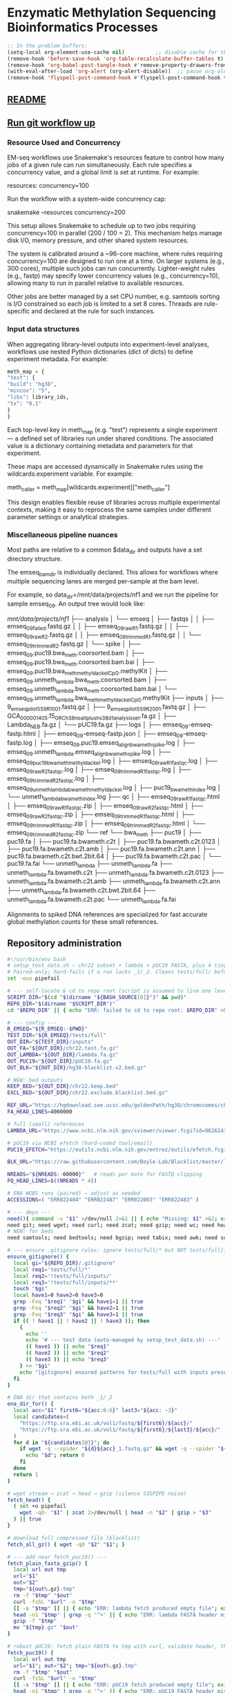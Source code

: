 * Enzymatic Methylation Sequencing Bioinformatics Processes
:PROPERTIES:
:ID:       cd9489fd-c6e7-4c64-8317-e3d9a283b36c
:END:
#+begin_src emacs-lisp
;; In the problem buffers:
(setq-local org-element-use-cache nil)          ;; disable cache for this buffer
(remove-hook 'before-save-hook 'org-table-recalculate-buffer-tables t)
(remove-hook 'org-babel-post-tangle-hook #'remove-property-drawers-from-tangled-file)
(with-eval-after-load 'org-alert (org-alert-disable))  ;; pause org-alert
(remove-hook 'flyspell-post-command-hook #'flyspell-post-command-hook t)  ;; turn off flyspell in this buffer

#+end_src
** [[id:bda70cff-0713-4e32-8da1-ee83924b8f00][README]]
** [[elisp:(progn (org-babel-goto-named-src-block "git-workflow-up") (org-babel-execute-src-block))][Run git workflow up]]
*** Resource Used and Concurrency

EM-seq workflows use Snakemake's resources feature to control how many jobs of a given rule can run simultaneously. Each rule specifies a concurrency value, and a global limit is set at runtime. For example:

resources:
    concurrency=100

Run the workflow with a system-wide concurrency cap:

snakemake --resources concurrency=200

This setup allows Snakemake to schedule up to two jobs requiring concurrency=100 in parallel (200 / 100 = 2). This mechanism helps manage disk I/O, memory pressure, and other shared system resources.

The system is calibrated around a ~96-core machine, where rules requiring concurrency=100 are designed to run one at a time. On larger systems (e.g., 300 cores), multiple such jobs can run concurrently. Lighter-weight rules (e.g., fastp) may specify lower concurrency values (e.g., concurrency=10), allowing many to run in parallel relative to available resources.

Other jobs are better managed by a set CPU number, e.g. samtools sorting is I/O constrained so each job is limited to a set 8 cores. Threads are rule-specific and declared at the rule for such instances.
*** Input data structures
When aggregating library-level outputs into experiment-level analyses, workflows use nested Python dictionaries (dict of dicts) to define experiment metadata. For example:

#+begin_src python
meth_map = {
"test": {
"build": "hg38",
"mincov": "5",
"libs": library_ids,
"tx": "0,1"
}
}
#+end_src

Each top-level key in meth_map (e.g. "test") represents a single experiment — a defined set of libraries run under shared conditions. The associated value is a dictionary containing metadata and parameters for that experiment.

These maps are accessed dynamically in Snakemake rules using the wildcards.experiment variable. For example:

meth_caller = meth_map[wildcards.experiment]["meth_caller"]

This design enables flexible reuse of libraries across multiple experimental contexts, making it easy to reprocess the same samples under different parameter settings or analytical strategies.

*** Miscellaneous pipeline nuances

Most paths are relative to a common $data_dir and outputs have a set directory structure.

The emseq_bam_dir is individually declared. This allows for workflows where multiple sequencing lanes are merged per-sample at the bam level.

For example, so data_dir=/mnt/data/projects/nf1 and we run the pipeline for sample emseq_09. An output tree would look like:

/mnt/data/projects/nf1/
├── analysis
│   └── emseq
│       ├── fastqs
│       │   ├── emseq_09_failed.fastq.gz
│       │   ├── emseq_09_raw_R1.fastq.gz
│       │   ├── emseq_09_raw_R2.fastq.gz
│       │   ├── emseq_09_trimmed_R1.fastq.gz
│       │   └── emseq_09_trimmed_R2.fastq.gz
│       └── spike
│           ├── emseq_09.puc19.bwa_meth.coorsorted.bam
│           ├── emseq_09.puc19.bwa_meth.coorsorted.bam.bai
│           ├── emseq_09.puc19.bwa_meth_methyldackel_CpG.methylKit
│           ├── emseq_09.unmeth_lambda.bwa_meth.coorsorted.bam
│           ├── emseq_09.unmeth_lambda.bwa_meth.coorsorted.bam.bai
│           └── emseq_09.unmeth_lambda.bwa_meth_methyldackel_CpG.methylKit
├── inputs
│   ├── 9_em_seq_pilot_5_S9_R1_001.fastq.gz
│   ├── 9_em_seq_pilot_5_S9_R2_001.fastq.gz
│   ├── GCA_000001405.15_GRCh38_no_alt_plus_hs38d1_analysis_set.fa.gz
│   ├── Lambda_NEB.fa.gz
│   └── pUC19.fa.gz
├── logs
│   ├── emseq_09-emseq-fastp.html
│   ├── emseq_09-emseq-fastp.json
│   ├── emseq_09-emseq-fastp.log
│   ├── emseq_09.puc19.emseq_align_bwameth_spike.log
│   ├── emseq_09.unmeth_lambda.emseq_align_bwameth_spike.log
│   ├── emseq_09_puc19_bwa_meth_methyldackel.log
│   ├── emseq_09_raw_R1_fastqc.log
│   ├── emseq_09_raw_R2_fastqc.log
│   ├── emseq_09_trimmed_R1_fastqc.log
│   ├── emseq_09_trimmed_R2_fastqc.log
│   ├── emseq_09_unmeth_lambda_bwa_meth_methyldackel.log
│   ├── puc19_bwa_meth_index.log
│   └── unmeth_lambda_bwa_meth_index.log
├── qc
│   ├── emseq_09_raw_R1_fastqc.html
│   ├── emseq_09_raw_R1_fastqc.zip
│   ├── emseq_09_raw_R2_fastqc.html
│   ├── emseq_09_raw_R2_fastqc.zip
│   ├── emseq_09_trimmed_R1_fastqc.html
│   ├── emseq_09_trimmed_R1_fastqc.zip
│   ├── emseq_09_trimmed_R2_fastqc.html
│   └── emseq_09_trimmed_R2_fastqc.zip
└── ref
    └── bwa_meth
        ├── puc19
        │   ├── puc19.fa
        │   ├── puc19.fa.bwameth.c2t
        │   ├── puc19.fa.bwameth.c2t.0123
        │   ├── puc19.fa.bwameth.c2t.amb
        │   ├── puc19.fa.bwameth.c2t.ann
        │   ├── puc19.fa.bwameth.c2t.bwt.2bit.64
        │   ├── puc19.fa.bwameth.c2t.pac
        │   └── puc19.fa.fai
        └── unmeth_lambda
            ├── unmeth_lambda.fa
            ├── unmeth_lambda.fa.bwameth.c2t
            ├── unmeth_lambda.fa.bwameth.c2t.0123
            ├── unmeth_lambda.fa.bwameth.c2t.amb
            ├── unmeth_lambda.fa.bwameth.c2t.ann
            ├── unmeth_lambda.fa.bwameth.c2t.bwt.2bit.64
            ├── unmeth_lambda.fa.bwameth.c2t.pac
            └── unmeth_lambda.fa.fai


Alignments to spiked DNA references are specialized for fast accurate global methylation counts for these small references.

** Repository administration
#+begin_src bash :tangle ./tools/get_test_data.sh
#!/usr/bin/env bash
# setup_test_data.sh — chr22 subset + lambda + pUC19 FASTA, plus 4 tiny paired WGBS FASTQs
# Paired-only; hard-fails if a run lacks _1/_2. Cleans tests/full/ before writing.
set -euo pipefail

# --- self-locate & cd to repo root (script is assumed to live one level below root, e.g., tools/) ---
SCRIPT_DIR="$(cd "$(dirname "${BASH_SOURCE[0]}")" && pwd)"
REPO_DIR="$(dirname "$SCRIPT_DIR")"
cd "$REPO_DIR" || { echo "ERR: failed to cd to repo root: $REPO_DIR" >&2; exit 1; }

# --- config ---
R_EMSEQ="${R_EMSEQ:-$PWD}"
TEST_DIR="${R_EMSEQ}/tests/full"
OUT_DIR="${TEST_DIR}/inputs"
OUT_FA="${OUT_DIR}/chr22.test.fa.gz"
OUT_LAMBDA="${OUT_DIR}/lambda.fa.gz"
OUT_PUC19="${OUT_DIR}/pUC19.fa.gz"
OUT_BLK="${OUT_DIR}/hg38-blacklist.v2.bed.gz"

# NEW: bed outputs
KEEP_BED="${OUT_DIR}/chr22.keep.bed"
EXCL_BED="${OUT_DIR}/chr22.exclude.blacklist.bed.gz"

REF_URL="https://hgdownload.soe.ucsc.edu/goldenPath/hg38/chromosomes/chr22.fa.gz"
FA_HEAD_LINES=4000000

# full (small) references
LAMBDA_URL="https://www.ncbi.nlm.nih.gov/sviewer/viewer.fcgi?id=9626243&db=nuccore&report=fasta&retmode=text"

# pUC19 via NCBI efetch (hard-coded tool/email)
PUC19_EFETCH="https://eutils.ncbi.nlm.nih.gov/entrez/eutils/efetch.fcgi?db=nuccore&id=L09137.2&rettype=fasta&retmode=text&tool=emseq_setup&email=anon@example.com"

BLK_URL="https://raw.githubusercontent.com/Boyle-Lab/Blacklist/master/lists/hg38-blacklist.v2.bed.gz"

NREADS="${NREADS:-60000}"   # reads per mate for FASTQ clipping
FQ_HEAD_LINES=$((NREADS * 4))

# ENA WGBS runs (paired) — adjust as needed
ACCESSIONS=( "ERR022484" "ERR022487" "ERR022003" "ERR022483" )

# --- deps ---
need(){ command -v "$1" >/dev/null 2>&1 || { echo "Missing: $1" >&2; exit 1; }; }
need git; need wget; need curl; need zcat; need gzip; need wc; need head; need grep; need sed
# NEW: for beds
need samtools; need bedtools; need bgzip; need tabix; need awk; need sort; need cut

# --- ensure .gitignore rules: ignore tests/full/* but NOT tests/full/inputs/** ---
ensure_gitignore() {
  local gi="${REPO_DIR}/.gitignore"
  local req1='tests/full/*'
  local req2='!tests/full/inputs/'
  local req3='!tests/full/inputs/**'
  touch "$gi"
  local have1=0 have2=0 have3=0
  grep -Fxq "$req1" "$gi" && have1=1 || true
  grep -Fxq "$req2" "$gi" && have2=1 || true
  grep -Fxq "$req3" "$gi" && have3=1 || true
  if (( ! have1 || ! have2 || ! have3 )); then
    {
      echo ''
      echo '# --- test data (auto-managed by setup_test_data.sh) ---'
      (( have1 )) || echo "$req1"
      (( have2 )) || echo "$req2"
      (( have3 )) || echo "$req3"
    } >> "$gi"
    echo "[gitignore] ensured patterns for tests/full with inputs preserved"
  fi
}

# ENA dir that contains both _1/_2
ena_dir_for() {
  local acc="$1" first6="${acc:0:6}" last3="${acc: -3}"
  local candidates=(
    "https://ftp.sra.ebi.ac.uk/vol1/fastq/${first6}/${acc}/"
    "https://ftp.sra.ebi.ac.uk/vol1/fastq/${first6}/${last3}/${acc}/"
  )
  for d in "${candidates[@]}"; do
    if wget -q --spider "${d}${acc}_1.fastq.gz" && wget -q --spider "${d}${acc}_2.fastq.gz"; then
      echo "$d"; return 0
    fi
  done
  return 1
}

# wget stream → zcat → head → gzip (silence SIGPIPE noise)
fetch_head() {
  ( set +o pipefail
    wget -qO- "$1" | zcat 2>/dev/null | head -n "$2" | gzip > "$3"
  ) || true
}

# download full compressed file (blacklist)
fetch_all_gz() { wget -qO "$2" "$1"; }

# --- add near fetch_puc19() ---
fetch_plain_fasta_gzip() {
  local url out tmp
  url="$1"
  out="$2"
  tmp="${out%.gz}.tmp"
  rm -f "$tmp" "$out"
  curl -fsSL "$url" -o "$tmp"
  [[ -s "$tmp" ]] || { echo "ERR: lambda fetch produced empty file"; exit 1; }
  head -n1 "$tmp" | grep -q '^>' || { echo "ERR: lambda FASTA header missing"; exit 1; }
  gzip -f "$tmp"
  mv "${tmp}.gz" "$out"
}

# robust pUC19: fetch plain FASTA to tmp with curl, validate header, then gzip
fetch_puc19() {
  local url out tmp
  url="$1"; out="$2"; tmp="${out%.gz}.tmp"
  rm -f "$tmp" "$out"
  curl -fsSL "$url" -o "$tmp"
  [[ -s "$tmp" ]] || { echo "ERR: pUC19 fetch produced empty file"; exit 1; }
  head -n1 "$tmp" | grep -q '^>' || { echo "ERR: pUC19 FASTA header missing"; exit 1; }
  gzip -f "$tmp"
  mv "${tmp}.gz" "$out"
}

check_fastq() {
  local f="$1"
  [[ -s "$f" ]] || { echo "ERR: empty $f" >&2; return 1; }
  local n; n=$(zcat "$f" 2>/dev/null | wc -l)
  (( n % 4 == 0 )) || echo "WARN: $f has $n lines (not multiple of 4)"
  echo "[ok] $(basename "$f"): $(( n / 4 )) reads"
}

# --- run ---
ensure_gitignore

echo "[clean] removing ${TEST_DIR}"
rm -rf "${TEST_DIR}"
mkdir -p "${OUT_DIR}"

# keep inputs dir tracked even if empty (optional helper file)
[[ -e "${OUT_DIR}/.gitkeep" ]] || : > "${OUT_DIR}/.gitkeep"

echo "[ref] chr22 subset → ${OUT_FA}"
fetch_head "${REF_URL}" "${FA_HEAD_LINES}" "${OUT_FA}"
[[ -s "${OUT_FA}" ]] || { echo "ERR: failed to write ${OUT_FA}"; exit 1; }

echo "[ref] lambda (full) → ${OUT_LAMBDA}"
fetch_plain_fasta_gzip "${LAMBDA_URL}" "${OUT_LAMBDA}"
[[ -s "${OUT_LAMBDA}" ]] || { echo "ERR: failed to write ${OUT_LAMBDA}"; exit 1; }

echo "[ref] pUC19 (NCBI efetch) → ${OUT_PUC19}"
fetch_puc19 "${PUC19_EFETCH}" "${OUT_PUC19}"
[[ -s "${OUT_PUC19}" ]] || { echo "ERR: failed to write ${OUT_PUC19}"; exit 1; }

echo "[ref] hg38 blacklist → ${OUT_BLK}"
fetch_all_gz "${BLK_URL}" "${OUT_BLK}"
[[ -s "${OUT_BLK}" ]] || { echo "ERR: failed to write ${OUT_BLK}"; exit 1; }


# --- tiny paired FASTQs ---
i=1
for acc in "${ACCESSIONS[@]}"; do
  dir="$(ena_dir_for "$acc")" || { echo "ERR: ${acc} is not paired on ENA" >&2; exit 1; }
  r1="${dir}${acc}_1.fastq.gz"
  r2="${dir}${acc}_2.fastq.gz"

  id=$(printf "lib%03d" "$i")
  out1="${OUT_DIR}/${id}.raw_R1.fastq.gz"
  out2="${OUT_DIR}/${id}.raw_R2.fastq.gz"
  echo "[fq] ${id} (${acc}) → ${out1}, ${out2}"

  fetch_head "$r1" "${FQ_HEAD_LINES}" "$out1"
  fetch_head "$r2" "${FQ_HEAD_LINES}" "$out2"
  check_fastq "$out1"
  check_fastq "$out2"
  i=$((i+1))
done

# --- NEW: build keep/exclude BEDs in inputs/ from chr22.test.fa.gz + blacklist ---
echo "[beds] building keep/exclude from ${OUT_FA}"
FA_UNGZ="${OUT_DIR}/chr22.test.fa"
zcat "${OUT_FA}" > "${FA_UNGZ}"
samtools faidx "${FA_UNGZ}"

# KEEP: spans for all contigs present in the .fai (chr22-only here)
awk 'BEGIN{OFS="\t"} {print $1,0,$2}' "${FA_UNGZ}.fai" \
  | sort -k1,1 -k2,2n > "${KEEP_BED}" |

# EXCLUDE: clip blacklist to contigs present in .fai and bgzip
awk 'NR==FNR{ok[$1]=1; next} ok[$1]' <(cut -f1 "${FA_UNGZ}.fai") <(zcat "${OUT_BLK}") \
  | sort -k1,1 -k2,2n | bgzip > "${EXCL_BED}" |
tabix -p bed "${EXCL_BED}" || true
echo "[beds] keep=${KEEP_BED}  exclude=${EXCL_BED}"

echo "Done. Outputs in: ${OUT_DIR}"
echo "  - FASTA subset: ${OUT_FA} (+ ${FA_UNGZ} + .fai)"
echo "  - Keep BED:     ${KEEP_BED}"
echo "  - Exclude BED:  ${EXCL_BED}"
#+end_src

*** Git
#+name: git-workflow-up
#+begin_src bash :results replace raw
source ~/repos/basecamp/lib/basecamp_functions.sh
cd ~/repos/emseq
output=$(git_wkflow_up 2>&1)
if [ $? -ne 0 ]; then
    echo "Error running git_wkflow_up"
    echo "$output"
    exit 1
fi

echo -e "$(date)\n$output"

#+end_src

#+RESULTS: git-workflow-up
Tue Jul 29 10:29:51 AM CDT 2025
[master 5f2f3ee] .
 2 files changed, 34 insertions(+), 2 deletions(-)
 create mode 100644 README.md
To github.com:jeszyman/emseq.git
   c8a1914..5f2f3ee  master -> master
Fri Jul 25 07:52:01 PM CDT 2025
[master 8b5da07] .
 7 files changed, 1 insertion(+), 107 deletions(-)
To github.com:jeszyman/emseq.git
   c61d380..8b5da07  master -> master
Tue Jun 10 12:09:57 PM CDT 2025
[master dac7ee5] .
 2 files changed, 4 insertions(+), 4 deletions(-)
To github.com:jeszyman/emseq.git
   1095335..dac7ee5  master -> master
Mon Jun  9 09:24:27 AM CDT 2025
[master 6ded313] .
 2 files changed, 2 insertions(+), 2 deletions(-)
To github.com:jeszyman/emseq.git
   4862c0c..6ded313  master -> master
**** first test
#+begin_src yaml :tangle ./.github/workflows/smk-dry.yaml
name: ci-snakemake

on:
  pull_request:
    paths:
      - "workflows/**"
      - "config/**"
      - "scripts/**"
      - ".github/workflows/ci-snakemake.yml"
  schedule:
    - cron: "0 4 * * 1"
  workflow_dispatch: {}

concurrency:
  group: ci-snakemake-${{ github.ref }}
  cancel-in-progress: true

permissions:
  contents: read

jobs:
  smoke:
    runs-on: ubuntu-latest
    timeout-minutes: 25
    steps:
      - uses: actions/checkout@v4

      # Install micromamba for fast, reliable environment management
      - name: Set up micromamba
        uses: mamba-org/setup-micromamba@v1
        with:
          environment-file: config/emseq-conda-env.yaml
          environment-name: emseq
          cache-environment: true

      - name: Verify required files
        run: |
          set -euo pipefail
          test -f config/emseq-conda-env.yaml
          test -f workflows/test.smk
          test -f config/test.yaml

      - name: Show environment info
        run: |
          micromamba info
          micromamba list -n emseq
          micromamba run -n emseq python -V
          micromamba run -n emseq snakemake --version
          micromamba run -n emseq samtools --version || true

      - name: Snakemake dry-run
        run: |
          micromamba run -n emseq snakemake \
          -s workflows/test.smk \
          --configfile config/test.yaml \
          --cores 4 \
          --dry-run \
          --printshellcmds \
          --rerun-incomplete \
          --resources concurrency=50

      - name: Summary
        if: always()
        run: |
          micromamba run -n emseq snakemake \
            -s workflows/test.smk --summary --cores 1 --dry-run
#+end_src

#+begin_src yaml :tangle ./.github/workflows/test-data.yml
name: test-data

on:
  pull_request:
    paths:
      - "tools/get_test_data.sh"
      - "tests/**"
      - "config/emseq-conda-env.yaml"
      - ".github/workflows/test-data.yml"
  schedule:
    - cron: "0 4 * * 1"
  workflow_dispatch: {}

concurrency:
  group: test-data-${{ github.ref }}
  cancel-in-progress: true

permissions:
  contents: read

defaults:
  run:
    shell: bash -l {0}   # login shell so conda works

jobs:
  run:
    runs-on: ubuntu-latest
    timeout-minutes: 30
    steps:
      - uses: actions/checkout@v4

      - name: Verify env file exists
        run: |
          set -euo pipefail
          ls -lah
          ls -lah config || true
          test -f config/emseq-conda-env.yaml || { echo "Missing: config/emseq-conda-env.yaml"; exit 1; }
          sed -n '1,40p' config/emseq-conda-env.yaml

      - name: Setup Conda (Miniforge3)
        uses: conda-incubator/setup-miniconda@v3
        with:
          miniforge-variant: Miniforge3
          auto-activate-base: true
          use-mamba: true

      - name: Configure channels (strict)
        run: |
          set -euo pipefail
          conda config --set channel_priority strict
          # Ensure channels order matches your YAML
          conda config --remove-key channels || true
          conda config --add channels conda-forge
          conda config --add channels bioconda
          conda config --show
          conda info -a

      - name: Create/Update env (mamba, then conda fallback)
        run: |
          set -euo pipefail
          # if exists, update; else create
          if conda env list | awk '{print $1}' | grep -qx emseq; then
            echo "Updating existing env 'emseq'..."
            mamba env update -n emseq -f config/emseq-conda-env.yaml -vv || \
              conda env update -n emseq -f config/emseq-conda-env.yaml -vv
          else
            echo "Creating env 'emseq'..."
            mamba env create -n emseq -f config/emseq-conda-env.yaml -vv || \
              conda env create -n emseq -f config/emseq-conda-env.yaml -vv
          fi
          conda env list
          conda run -n emseq python -V || true
          conda run -n emseq samtools --version || true

      - name: Execute script + sanity checks (inside env)
        run: |
          set -euo pipefail
          conda activate emseq
          which samtools
          samtools --version
          chmod +x tools/get_test_data.sh
          ./tools/get_test_data.sh

          # Checks
          test -d tests/full || (echo "tests/full not created" >&2; exit 1)
          fq_count=$(find tests/full -type f -name "*fastq.gz" | wc -l)
          (( fq_count >= 4 )) || { echo "Expected ≥4 FASTQs, got ${fq_count}"; exit 1; }
          fasta_count=$(find tests/full -type f \( -name "*chr22*.fa*" -o -name "*lambda*.fa*" -o -name "*pUC19*.fa*" \) | wc -l)
          (( fasta_count >= 1 )) || { echo "Expected ≥1 reference FASTA"; exit 1; }
          echo "OK: test data present."
#+end_src

*** README
:PROPERTIES:
:ID:       bda70cff-0713-4e32-8da1-ee83924b8f00
:export_file_name: README
:END:
[[file:README.md]]
#+begin_src bash
python3 ~/repos/basecamp/scripts/emacs_export_header_to_markdown.py --org_file ~/repos/emseq/emseq.org --node_id bda70cff-0713-4e32-8da1-ee83924b8f00

#+end_src

The EM-seq repository contains modular workflows intended to be run from within a over-wrapping snakemake workflow.

Current stable version tested with minimal in-repo example is tagged emseq.v3.0.0.

[[file:resources/test_smk.png]]

**** Prerequisites
**** Change Log
- Dev
  - [2025-09-19 Fri] Added a first github workflow test
  - [2025-09-19 Fri] Robust annotation of methylkit outputs validated as rscript
- [2025-09-19 Fri] Updated EM-seq main pipeline to wf/emseq/v3.0.0.
  - Includes in-repo small test data for a complete run of emseq.smk
  - Includes test.smk wrapper and corresponding test.yaml for in-repo small test run
  - emseq.smk expanded to include differential methylation from nested list map
  - Many small fixes for consistent naming and run condition optimization
- [2025-09-18 Thu] Updated EM-seq main pipeline to wf/emseq/v2.0.0. Mainly improved and simplified variable naming.
** Conda environmental YAMLs
*** EM-seq
#+begin_src yaml :tangle ./config/emseq-conda-env.yaml
name: emseq
channels:
  - conda-forge
  - bioconda

dependencies:
  - fastp
  - fastqc
  - bedtools
  - samtools
  - bioconductor-genomeinfodbdata=1.2.7
  - bismark
  - bwa
  - bwameth
  - methyldackel
  - mosdepth
  - multiqc
  - r-argparse
  - r-data.table
  - r-ggplot2
  - r-cairo
  - r-scales
  - r-patchwork
  - r-matrixstats
  - biscuit=1.7.1.20250908
  - dupsifter=1.3.0.20241113
  - libdeflate=1.22
  - bedtools
  - snakemake
#+end_src
*** MethylKit
#+begin_src yaml :tangle ./config/methylkit-conda-env.yaml
name: methylkit
channels:
  - conda-forge
  - bioconda

dependencies:
  - r-argparse
  - bioconductor-methylkit
  - r-data.table=1.15.4
  - r-tidyverse
  - bioconductor-genomicranges
  - bioconductor-annotatr
  - bioconductor-txdb.hsapiens.ucsc.hg38.knowngene
  - bioconductor-org.hs.eg.db
  - bioconductor-genomation
  - r-arrow
#+end_src
*** Mosdepth
#+begin_src yaml :tangle ./config/mosdepth-conda-env.yaml
name: mosdepth
channels:
  - conda-forge
  - bioconda

dependencies:
  - samtools
  - bioconductor-genomeinfodbdata=1.2.7
  - mosdepth
  - r-argparse
  - r-data.table
  - r-ggplot2
  - r-cairo
  - jpeg
  - r-scales
  - r-patchwork
  - r-matrixstats
  - r-r.utils
#+end_src

** Input data model
#+begin_src yaml
defaults:
  required: false       # Default: fields are not required unless specified
  primary_key: false    # Default: fields are not primary keys unless specified

entities:
  - name: subjects
    attributes:
      - name: subject_id
        type: string
        primary_key: true      # Unique identifier for each subject
        required: true

  - name: samples
    attributes:
      - name: sample_id
        type: string
        primary_key: true      # Unique ID for each sample
        required: true
      - name: subject_id
        type: string
        foreign_key: subjects.subject_id   # Link back to subject
        required: true
      - name: sample_type
        type: enum
        values: [biofluid, tissue]         # Sample subtype
        required: true
      - name: collection_date
        type: datetime                         # When sample was collected

  - name: biofluid
    attributes:
      - name: sample_id
        type: string
        primary_key: true
        foreign_key: samples.sample_id     # Must match a sample of type biofluid
        required: true
      - name: biofluid_type
        type: enum
        values: [plasma, serum, csf, drain, urine, other]   # Specific fluid type
      - name: cfdna_conc
        type: float
        unit: ng/uL                         # Concentration of cfDNA

  - name: biofluid_derivative
    attributes:
      - name: aliquot_id
        type: string
        primary_key: true                  # Unique ID for each aliquot
        required: true
      - name: sample_id
        type: string
        foreign_key: biofluid.sample_id    # Parent biofluid sample
        required: true
      - name: biofluid_derivative_type
        type: enum
        values: [ppp, pfp, other]          # Processing method
      - name: derivative_processing_date
        type: date                         # When derivative was processed

  - name: tissue
    attributes:
      - name: sample_id
        type: string
        primary_key: true
        foreign_key: samples.sample_id     # Must match a sample of type tissue
        required: true

  - name: libraries
    attributes:
      - name: library_id
        type: string
        primary_key: true                  # Unique ID for each library
        required: true
      - name: sample_id
        type: string
        foreign_key: samples.sample_id     # Source sample for this library
        required: true
      - name: pcr_cycltes
        type: integer
      - name: expected_coverage
        type: integer

  - name: sequencing
    attributes:
      - name: seq_run_id
        type: string
        primary_key: true                  # Unique ID for sequencing run
        required: true
      - name: library_id
        type: string
        foreign_key: libraries.library_id  # Library used in sequencing
        required: true
      - name: run_date
        type: date                         # When sequencing occurred
      - name: read_length
        type: integer                      # Read length (e.g. 150)
        required: true
      - name: paired_end
        type: boolean                      # True if paired-end sequencing
        required: true

relationships:
  - from: subjects
    to: samples
    type: one-to-many       # One subject can have many samples

  - from: samples
    to: libraries
    type: one-to-many       # One sample can yield multiple libraries

  - from: samples
    to: biofluid
    type: one-to-one        # A sample is either biofluid or tissue

  - from: samples
    to: tissue
    type: one-to-one        # "

  - from: biofluid
    to: biofluid_derivative
    type: one-to-many       # Each biofluid must have at least one aliquot

  - from: libraries
    to: sequencing
    type: one-to-many       # A library can be sequenced multiple times
#+end_src
** Methylation sequence processing
:PROPERTIES:
:ID:       92e64b67-c219-4146-a89b-a8710d91a634
:header-args:snakemake: :tangle ./workflows/emseq.smk
:END:
[[file:workflows/emseq.smk]]

#+begin_src python :results output replace
import re
from pathlib import Path

snakefile = Path("./workflows/emseq.smk").read_text()

# Matches: config["..."] or config['...']
matches = re.findall(r"config\[['\"]([^'\"]+)['\"]\]", snakefile)

# Deduplicate and sort
unique_keys = sorted(set(matches))

print("Config keys required:")
for key in unique_keys:
    print(f"- {key}")

#+end_src

#+RESULTS:
: Config keys required:
: - emseq_ref_assemblies


The BWA-meth and biscuit workflows requires a reference gzipped fasta in $data_dir/inputs, specified in the config yaml like:
#+begin_src yaml
emseq_ref_assemblies:
  ensembl_hg38:
    url: https:/ftp.ensembl.org/pub/release-113/fasta/homo_sapiens/dna/Homo_sapiens.GRCh38.dna.primary_assembly.fa.gz
    name: ensembl_hg38
    input: Homo_sapiens.GRCh38.dna.primary_assembly.fa.gz
#+end_src

This will be indexed and used for alignment.

*** Writeup

- Sample preparation and sequencing.
  Cell-free DNA was extracted and prepared using the NEBNext® Enzymatic Methyl-seq (EM-seq) Kit following the manufacturer's protocol. Libraries were sequenced on an Illumina platform using paired-end 150 bp reads.

- Sequencing read pre-processing and quality control.
  Raw sequencing reads were processed with fastp using default parameters, with adapter detection enabled and quality filtering disabled. FastQC was used to assess read quality before and after trimming.

- Alignment and de-duplication.
  Reads were aligned to reference genome(s) using BWA-meth with default parameters. Resulting BAMs were coordinate-sorted and deduplicated using dupsifter (https://github.com/brentp/dupsifter), which performs read name-aware de-duplication optimized for bisulfite-style alignments. Only properly paired reads (SAM flag 0x2) were retained prior to deduplication.

- Methylation calling.
  Methylation calls were made on deduplicated BAMs using MethylDackel (v0.6.1), with CpG-context methylation extracted in methylKit-compatible format (--methylKit). Calls were further processed using methylKit (v1.22.0) for filtering, tabix compression, and downstream differential methylation analysis. For each sample, methylation calls were filtered using a minimum coverage threshold of 10×.

- Quality Control
  - Depth estimation.
    Coverage profiles were generated using mosdepth (v0.3.3) on deduplicated BAMs. Runs were performed in fast mode with 1 kb windows and median depth calculation enabled. Per-sample coverage threshold summaries and quantization tracks were generated and aggregated using a custom R script, which also calculated autosomal median depth and generated multi-panel PDF plots showing coverage distribution across user-defined thresholds.

  - Spike-in controls and conversion rate estimation.
    Each EM-seq library included unmethylated Lambda and fully methylated CpG pUC19 spike-ins. Reads were aligned to spike-in references using BWA-meth, and methylation levels were quantified using MethylDackel. Conversion efficiency was estimated from Lambda (expected methylation <1%), and methylation completeness from pUC19 (expected >90% CpG methylation) [@vaisvila2021; @chauhan2024; @emseq2023manual].

  - M-bias detection.
    To detect potential position-dependent biases in methylation calls, MethylDackel's mbias mode was used on deduplicated BAMs. Reads were assessed for strand-specific methylation bias across read positions, and results were reviewed to ensure negligible systematic error.

- Pipeline orchestration.
  All steps were executed using a reproducible Snakemake (v7.x) workflow with conda-based environment isolation. Logging was performed at each rule level, and intermediate files were tracked and retained as needed.

*** Preamble
#+begin_src snakemake
############################
###   EM-Seq Snakefile   ###
############################

#########1#########2#########3#########4#########5#########6#########7#########8
#
# A snakefile for basic processing of EM-seq sequencing data
#+end_src

*** Spike workflow

The EM-seq kit includes two control DNA spike-ins, unmethylated Lambda and CpG methylated pUC19.

"Regardless of sequencing depth, a minimum of 5,000 paired end reads with a read length of 76 bases, for unmethylated Lambda DNA, and 500 paired end reads with a read length of 76 bases, for CpG methylated pUC19, are needed to give enough coverage for accurate conversion estimates." [cite:@emseq2023manual].

We expect Lambda methylation rates below 1% as shown in [cite:@vaisvila2021]

and we expect above 90% methylation of exclusively CpG sites for pUC19

#+CAPTION: vaisvila2021figs7c.png
#+NAME: fig:vaisvila2021fig7c
#+ATTR_ORG: :width 800
[[file:./resources/vaisvila2021figs7c.png]]

The spike workflow uses bwa-meth to quickly align to phage reference genomes. Coordinate-sorted BAM output is limited to only reads matching the phage index (-F 4). CpG methylation is called in methyldackel, allowing duplicates,

- [cite:@vaisvila2021]
- [cite:@chauhan2024]
- [cite:@emseq2023manual]

**** Align
#+begin_src snakemake
rule emseq_align_bwameth_spike:
    message: "EM-seq bwameth (spike) for {wildcards.library_id} {wildcards.emseq_ref_name}"
    conda: ENV_EMSEQ
    threads: 48
    params:
        temp_prefix = lambda wc: f"{D_DATA}/tmp/{wc.library_id}.{wc.emseq_ref_name}"
    resources:
        concurrency=50
    input:
        r1  = f"{D_EMSEQ}/fastqs/{{library_id}}.trimmed_R1.fastq.gz",
        r2  = f"{D_EMSEQ}/fastqs/{{library_id}}.trimmed_R2.fastq.gz",
        ref = f"{D_REF}/bwa_meth/{{emseq_ref_name}}/{{emseq_ref_name}}.fa",
    output:
        bam = f"{D_EMSEQ}/spike/{{library_id}}.{{emseq_ref_name}}.bwa_meth.coorsort.bam",
    log:
        cmd = f"{D_LOGS}/{{library_id}}.{{emseq_ref_name}}_emseq_align_bwameth_spike.log",
    benchmark:
        f"{D_BENCHMARK}/{{library_id}}.{{emseq_ref_name}}_emseq_align_bwameth_spike.tsv"
    shell:
        r"""

        exec &>> "{log.cmd}"
        echo "[bwameth-spike] $(date) lib={wildcards.library_id} ref={wildcards.emseq_ref_name} threads={threads}"

        bwameth.py --threads {threads} \
          --reference "{input.ref}" \
          "{input.r1}" "{input.r2}" \
        | samtools view -@ 8 -u -F 4 - \
        | samtools sort -@ 8 -T "{params.temp_prefix}" -o "{output.bam}"
        """

#+end_src

**** Call methylation
#+begin_src snakemake
rule emseq_methyldackel_spike:
    message: "EM-seq MethylDackel (spike) for {wildcards.library_id} {wildcards.emseq_ref_name} {wildcards.align_method}"
    conda: ENV_EMSEQ
    threads: 8
    input:
        bam   = f"{D_EMSEQ}/spike/{{library_id}}.{{emseq_ref_name}}.{{align_method}}.coorsort.bam",
        fasta = f"{D_REF}/bwa_meth/{{emseq_ref_name}}/{{emseq_ref_name}}.fa",
    output:
        bed = f"{D_EMSEQ}/spike/{{library_id}}.{{emseq_ref_name}}.{{align_method}}_methyldackel_CpG.methylKit",
    log:
        cmd = f"{D_LOGS}/{{library_id}}.{{emseq_ref_name}}.{{align_method}}_emseq_methyldackel_spike.log",
    benchmark:
        f"{D_BENCHMARK}/{{library_id}}.{{emseq_ref_name}}.{{align_method}}_emseq_methyldackel_spike.tsv"
    params:
        out_prefix = lambda wc, input, output: output.bed.rsplit("_CpG.methylKit", 1)[0]
    shell:
        r"""
        mkdir -p "$(dirname "{params.out_prefix}")"


        exec &>> "{log.cmd}"
        echo "[methyldackel-spike] $(date) lib={wildcards.library_id} ref={wildcards.emseq_ref_name} aln={wildcards.align_method} threads={threads}"

        MethylDackel extract \
          -@ {threads} \
          --methylKit \
          "{input.fasta}" \
          "{input.bam}" \
          -o "{params.out_prefix}"
        """
#+end_src


*** BWA-Meth

BWA-meth alignment is much faster than biscuit.

BWA-meth output is a duplicated, coordinate sorted BAM. This is de-duplicated during methylation calls by methyldackel.

Reference
- https:/github.com/brentp/bwa-meth

**** Index

#+begin_src snakemake
# -------- Index (bwa-meth) --------
rule bwa_meth_index:
    message: "bwa-meth index for {wildcards.emseq_ref_name}"
    conda: ENV_EMSEQ
    input:
        lambda wc: f"{D_INPUTS}/{config['emseq_ref_assemblies'][wc. emseq_ref_name]['input']}"
    output:
        f"{D_REF}/bwa_meth/{{emseq_ref_name}}/{{emseq_ref_name}}.fa.bwameth.c2t",
        f"{D_REF}/bwa_meth/{{emseq_ref_name}}/{{emseq_ref_name}}.fa.bwameth.c2t.0123",
        f"{D_REF}/bwa_meth/{{emseq_ref_name}}/{{emseq_ref_name}}.fa.bwameth.c2t.amb",
        f"{D_REF}/bwa_meth/{{emseq_ref_name}}/{{emseq_ref_name}}.fa.bwameth.c2t.ann",
        f"{D_REF}/bwa_meth/{{emseq_ref_name}}/{{emseq_ref_name}}.fa.bwameth.c2t.bwt.2bit.64",
        f"{D_REF}/bwa_meth/{{emseq_ref_name}}/{{emseq_ref_name}}.fa.bwameth.c2t.pac",
        f"{D_REF}/bwa_meth/{{emseq_ref_name}}/{{emseq_ref_name}}.fa",
        f"{D_REF}/bwa_meth/{{emseq_ref_name}}/{{emseq_ref_name}}.fa.fai",
    params:
        fasta_target = lambda wc: f"{D_REF}/bwa_meth/{wc.emseq_ref_name}/{wc.emseq_ref_name}.fa"
    log:
        cmd = f"{D_LOGS}/{{emseq_ref_name}}_bwa_meth_index.log",
    benchmark:
        f"{D_BENCHMARK}/{{emseq_ref_name}}_bwa_meth_index.tsv"
    shell:
        r"""
        exec &>> "{log.cmd}"
        echo "[bwa-meth index] $(date) emseq_ref_name={wildcards.emseq_ref_name} threads={threads}"


        if file -b "{input}" | grep -qi gzip; then
            zcat "{input}" > "{params.fasta_target}"
        else
            cat "{input}" > "{params.fasta_target}"
        fi

        samtools faidx "{params.fasta_target}"
        bwameth.py index-mem2 "{params.fasta_target}"
        """
#+end_src

**** Align

#+begin_src snakemake
# -------- Align (bwa-meth) --------
rule emseq_align_bwameth:
    message: "EM-seq bwameth for {wildcards.library_id} {wildcards.emseq_ref_name}"
    conda: ENV_EMSEQ
    threads: min(workflow.cores, 48)
    params:
        temp_prefix = lambda wc: f"{D_DATA}/tmp/{wc.library_id}.{wc.emseq_ref_name}",
    resources:
        concurrency = 50,
    input:
        r1  = f"{D_EMSEQ}/fastqs/{{library_id}}.trimmed_R1.fastq.gz",
        r2  = f"{D_EMSEQ}/fastqs/{{library_id}}.trimmed_R2.fastq.gz",
        ref = f"{D_REF}/bwa_meth/{{emseq_ref_name}}/{{emseq_ref_name}}.fa",
        c2t = f"{D_REF}/bwa_meth/{{emseq_ref_name}}/{{emseq_ref_name}}.fa.bwameth.c2t",
    output:
        bam = f"{D_EMSEQ}/bams/{{library_id}}.{{emseq_ref_name}}.bwa_meth.coorsort.bam",
    log:
        cmd = f"{D_LOGS}/{{library_id}}.{{emseq_ref_name}}_bwameth.log",
    benchmark:
        f"{D_BENCHMARK}/{{library_id}}.{{emseq_ref_name}}_bwameth.tsv"
    shell:
        r"""
        exec &>> "{log.cmd}"
        echo "[bwameth] $(date) lib={wildcards.library_id} ref={wildcards.emseq_ref_name} threads={threads}"

        mkdir -p "$(dirname "{params.temp_prefix}")"

        bwameth.py --threads {threads} \
          --reference "{input.ref}" \
          "{input.r1}" "{input.r2}" \
        | samtools view -u - \
        | samtools sort -@ 8 -T "{params.temp_prefix}" -o "{output.bam}"
        """
#+end_src

**** Post-align
***** [[id:4ac48779-f505-4291-b7bf-cc950d3339e6][De-duplicate]]
***** [[id:6a1d8806-5649-42e9-977d-c681a3106784][Filter]]
***** [[id:e645e8fb-1d2b-4d3c-9d6c-edcd8bf0d02c][Call methylation]]
*** Biscuit
**** Index
#+begin_src snakemake
rule biscuit_index:
    message: "biscuit index for {wildcards.emseq_ref_name}"
    conda: ENV_EMSEQ
    input:
        lambda wc: f"{D_INPUTS}/{config['emseq_ref_assemblies'][wc.emseq_ref_name]['input']}"
    output:
        fasta = f"{D_REF}/biscuit/{{emseq_ref_name}}/{{emseq_ref_name}}.fa",
        fai = f"{D_REF}/biscuit/{{emseq_ref_name}}/{{emseq_ref_name}}.fa.fai",
        index = f"{D_REF}/biscuit/{{emseq_ref_name}}/{{emseq_ref_name}}.fa.par.sa",
        biscuit_index_done = f"{D_REF}/biscuit/{{emseq_ref_name}}/{{emseq_ref_name}}.fa.biscuit.index.done"
    log:
        cmd = f"{D_LOGS}/{{emseq_ref_name}}_biscuit_index.log"
    shell:
        r"""
        exec &>> "{log.cmd}"
        mkdir -p "$(dirname "{output.fasta}")"
        zcat "{input}" > "{output.fasta}"
        samtools faidx "{output.fasta}"
        biscuit index "{output.fasta}"
        touch "{output.biscuit_index_done}"
        """
#+end_src
**** Align
#+begin_src snakemake
rule emseq_align_biscuit:
    message: "Biscuit alignment for {wildcards.emseq_ref_name}"
    conda: ENV_EMSEQ
    threads: min(workflow.cores, 48)
    input:
        r1 = f"{D_EMSEQ}/fastqs/{{library_id}}.trimmed_R1.fastq.gz",
        r2 = f"{D_EMSEQ}/fastqs/{{library_id}}.trimmed_R2.fastq.gz",
        fasta = f"{D_REF}/biscuit/{{emseq_ref_name}}/{{emseq_ref_name}}.fa",
        index = f"{D_REF}/biscuit/{{emseq_ref_name}}/{{emseq_ref_name}}.fa.par.sa",
    log:
        cmd = f"{D_LOGS}/{{library_id}}.{{emseq_ref_name}}.biscuit.coorsort.log",
    output:
        bam = f"{D_EMSEQ}/bams/{{library_id}}.{{emseq_ref_name}}.biscuit.coorsort.bam",
    params:
        tmp_dir = D_DATA,
    resources:
        concurrency = 100
    shell:
        r"""
        exec &>> "{log.cmd}"
        mkdir -p "{params.tmp_dir}/tmp"
        biscuit align -@ {threads} "{input.fasta}" "{input.r1}" "{input.r2}" \
        | samtools sort -@ {threads} -m 2G \
            -T "{params.tmp_dir}/tmp/{wildcards.library_id}_sorttmp" \
            -o "{output.bam}"
        """

#+end_src

**** Post-align
***** [[id:4ac48779-f505-4291-b7bf-cc950d3339e6][De-duplicate]]
***** [[id:6a1d8806-5649-42e9-977d-c681a3106784][Filter]]
***** [[id:e645e8fb-1d2b-4d3c-9d6c-edcd8bf0d02c][Call methylation]]
*** Common Steps
**** Common fastq
***** Fastp
#+begin_src snakemake
rule emseq_fastp:
    message: "EM-seq fastp for {wildcards.library_id}"
    conda: ENV_EMSEQ
    threads: 8
    params:
        extra = config.get("fastp", {}).get("extra", ""),
    input:
        r1 = f"{D_EMSEQ}/fastqs/{{library_id}}.raw_R1.fastq.gz",
        r2 = f"{D_EMSEQ}/fastqs/{{library_id}}.raw_R2.fastq.gz",
    output:
        failed = f"{D_EMSEQ}/fastqs/{{library_id}}.failed.fastq.gz",
        html = f"{D_EMSEQ}/qc/{{library_id}}_emseq_fastp.html",
        json = f"{D_EMSEQ}/qc/{{library_id}}_emseq_fastp.json",
        r1     = f"{D_EMSEQ}/fastqs/{{library_id}}.trimmed_R1.fastq.gz",
        r2     = f"{D_EMSEQ}/fastqs/{{library_id}}.trimmed_R2.fastq.gz",
    log:
        cmd  = f"{D_LOGS}/{{library_id}}_emseq_fastp.log",
    benchmark:
        f"{D_BENCHMARK}/{{library_id}}_emseq_fastp.tsv"
    shell:
        r"""

        # Logging and console output
        exec &>> "{log.cmd}"
        echo "[fastp] $(date) lib={wildcards.library_id} threads={threads}"

        # Main
        fastp \
          --detect_adapter_for_pe \
          --disable_quality_filtering \
          --in1 "{input.r1}" --in2 "{input.r2}" \
          --out1 "{output.r1}" --out2 "{output.r2}" \
          --failed_out "{output.failed}" \
          --json "{output.json}" --html "{output.html}" \
          --thread {threads} \
          {params.extra}
        """
#+end_src

***** FastQC
#+begin_src snakemake
rule emseq_fastqc:
    message: "EM-seq FastQC for {wildcards.library_id} {wildcards.processing} {wildcards.read}"
    conda: ENV_EMSEQ
    threads: 4
    resources:
        concurrency = 25
    input:
        fq = f"{D_EMSEQ}/fastqs/{{library_id}}.{{processing}}_{{read}}.fastq.gz",
    output:
        html = f"{D_EMSEQ}/qc/{{library_id}}.{{processing}}_{{read}}_fastqc.html",
        zip  = f"{D_EMSEQ}/qc/{{library_id}}.{{processing}}_{{read}}_fastqc.zip",
    log:
        cmd = f"{D_LOGS}/{{library_id}}.{{processing}}_{{read}}_emseq_fastqc.log",
    benchmark:
        f"{D_BENCHMARK}/{{library_id}}.{{processing}}_{{read}}_emseq_fastqc.tsv"
    shell:
        r"""
        exec &>> "{log.cmd}"
        echo "[fastqc] $(date) lib={wildcards.library_id} proc={wildcards.processing} read={wildcards.read} threads={threads}"

        fastqc \
          --outdir "$(dirname "{output.html}")" \
          --quiet \
          --threads {threads} \
          "{input.fq}"
        """

#+end_src
**** Common alignment processing
***** Depth
#+begin_src snakemake
rule emseq_mosdepth:
    message: "EM-seq mosdepth for {wildcards.library_id} {wildcards.emseq_ref_name} {wildcards.align_method}"
    conda: ENV_EMSEQ
    threads: 8
    resources:
        concurrency = 20
    params:
        script       = f"{R_EMSEQ}/scripts/emseq_mosdepth.sh",
        quant_levels = config.get("mosdepth-quant-levels", ""),
    input:
        bam   = f"{D_EMSEQ}/bams/{{library_id}}.{{emseq_ref_name}}.{{align_method}}.coorsort.deduped.bam",
        index = f"{D_EMSEQ}/bams/{{library_id}}.{{emseq_ref_name}}.{{align_method}}.coorsort.deduped.bam.bai",
    output:
        summary       = f"{D_EMSEQ}/qc/mosdepth_{{library_id}}.{{emseq_ref_name}}.{{align_method}}.mosdepth.summary.txt",
        global_dist   = f"{D_EMSEQ}/qc/mosdepth_{{library_id}}.{{emseq_ref_name}}.{{align_method}}.mosdepth.global.dist.txt",
        region_dist   = f"{D_EMSEQ}/qc/mosdepth_{{library_id}}.{{emseq_ref_name}}.{{align_method}}.mosdepth.region.dist.txt",
        regions       = f"{D_EMSEQ}/qc/mosdepth_{{library_id}}.{{emseq_ref_name}}.{{align_method}}.regions.bed.gz",
        regions_idx   = f"{D_EMSEQ}/qc/mosdepth_{{library_id}}.{{emseq_ref_name}}.{{align_method}}.regions.bed.gz.csi",
        quantized     = f"{D_EMSEQ}/qc/mosdepth_{{library_id}}.{{emseq_ref_name}}.{{align_method}}.quantized.bed.gz",
        quantized_idx = f"{D_EMSEQ}/qc/mosdepth_{{library_id}}.{{emseq_ref_name}}.{{align_method}}.quantized.bed.gz.csi",
        thresholds    = f"{D_EMSEQ}/qc/mosdepth_{{library_id}}.{{emseq_ref_name}}.{{align_method}}.thresholds.bed.gz",
        thresholds_idx= f"{D_EMSEQ}/qc/mosdepth_{{library_id}}.{{emseq_ref_name}}.{{align_method}}.thresholds.bed.gz.csi",
    log:
        cmd = f"{D_LOGS}/{{library_id}}.{{emseq_ref_name}}.{{align_method}}_emseq_mosdepth.log",
    benchmark:
        f"{D_BENCHMARK}/{{library_id}}.{{emseq_ref_name}}.{{align_method}}_emseq_mosdepth.tsv"
    shell:
        r"""

        exec &>> "{log.cmd}"
        echo "[mosdepth] $(date) lib={wildcards.library_id} ref={wildcards.emseq_ref_name} aln={wildcards.align_method} threads={threads}"

        "{params.script}" \
        "{input.bam}" \
        "$(dirname "{output.summary}")" \
        "{wildcards.library_id}.{wildcards.emseq_ref_name}.{wildcards.align_method}" \
        '{params.quant_levels}' \
        {threads}
        """

#+end_src

#+begin_src bash :tangle ./scripts/emseq_mosdepth.sh :tangle-mode (identity #o444)
#!/usr/bin/env bash

# -----------------------------------------------------------------------------
# mosdepth-wrapper.sh
#
# This script wraps the `mosdepth` tool to compute read depth over a BAM file,
# optimized for EM-seq cfDNA data. It configures the run to:
#   - use median depth (`--use-median`)
#   - run in fast mode (no per-base depth)
#   - report thresholds and quantized bins
#   - generate output in 1000bp windows
#
# Output files are written using a prefix of "mosdepth_<OUT_PREFIX>" in <OUT_DIR>.
# Designed for use in explicit I/O workflows like Snakemake or manual batch calls.
# -----------------------------------------------------------------------------

print_usage() {
    cat <<EOF
USAGE: mosdepth-wrapper.sh <BAM> <OUT_DIR> <OUT_PREFIX> <QUANT_LEVELS> [THREADS]

DESCRIPTION:
  Run mosdepth on a BAM file with EM-seq-appropriate settings.
  QUANT_LEVELS is a comma-separated string of coverage cutoffs (e.g. 1,5,10,20).
  The OUT_PREFIX will be prepended with 'mosdepth_' before being passed to mosdepth.
  Output files (e.g. mosdepth_<OUT_PREFIX>.summary.txt) will be written to OUT_DIR.
  THREADS is optional (default: 8).
EOF
}

main() {
    parse_args "$@"
    run_mosdepth
}

parse_args() {
    if [[ "${1:-}" == "-h" || "${1:-}" == "--help" ]]; then
        print_usage
        exit 0
    fi

    if [[ $# -lt 4 ]]; then
        echo "Error: Missing required arguments." >&2
        print_usage
        exit 1
    fi

    declare -g bam_file="$1"                         # Input BAM file
    declare -g out_dir="$2"                          # Output directory
    declare -g user_prefix="$3"                      # Base prefix from user
    declare -g quant_levels="$4"                     # Coverage thresholds (e.g. 1,5,10)
    declare -g threads="${5:-8}"                     # Optional threads param (default: 8)

    [[ -f "$bam_file" ]] || { echo "Error: BAM file not found: $bam_file" >&2; exit 1; }

    mkdir -p "$out_dir"

    declare -g out_prefix="mosdepth_${user_prefix}"  # Final output prefix
    declare -g out_path="${out_dir%/}/${out_prefix}" # Full path to output base
    declare -g quant_str="0:${quant_levels/,/:}"    # Convert to colon-delimited format
}

run_mosdepth() {
    echo "[INFO] PID $$ running mosdepth on $bam_file" >&2
    echo "[INFO] Output prefix: $out_path" >&2
    echo "[INFO] Quantize string: $quant_str" >&2
    echo "[INFO] Threads: $threads" >&2

    mosdepth \
        --threads "$threads" \
        --no-per-base \
        --fast-mode \
        --use-median \
        --quantize "$quant_str" \
        --by 1000 \
        --thresholds "$quant_levels" \
        "$out_path" "$bam_file"

    echo "[INFO] mosdepth complete for PID $$" >&2
}

main "$@"
#+end_src
#+begin_src bash :tangle ./scripts/emseq_mosdepth.sh :tangle-mode (identity #o777) :comments no
# (can be just a trailing newline)
#+end_src

***** M-bias
#+begin_src snakemake
rule emseq_mbias:
    message: "EM-seq MethylDackel mbias for {wildcards.library_id} {wildcards.emseq_ref_name} {wildcards.align_method}"
    conda: ENV_EMSEQ
    threads: 10
    input:
        bam   = f"{D_EMSEQ}/bams/{{library_id}}.{{emseq_ref_name}}.{{align_method}}.coorsort.deduped.bam",
        fasta = f"{D_REF}/{{align_method}}/{{emseq_ref_name}}/{{emseq_ref_name}}.fa",
    output:
        txt = f"{D_EMSEQ}/qc/{{library_id}}.{{emseq_ref_name}}.{{align_method}}_emseq_mbias.txt",
    log:
        cmd = f"{D_LOGS}/{{library_id}}.{{emseq_ref_name}}.{{align_method}}_emseq_mbias.log",
    benchmark:
        f"{D_BENCHMARK}/{{library_id}}.{{emseq_ref_name}}.{{align_method}}_emseq_mbias.tsv"
    shell:
        r"""

        exec &>> "{log.cmd}"
        echo "[mbias] $(date) lib={wildcards.library_id} ref={wildcards.emseq_ref_name} aln={wildcards.align_method} threads={threads}"

        MethylDackel mbias \
          -@ {threads} \
          --noSVG \
          "{input.fasta}" "{input.bam}" > "{output.txt}"
        """

#+end_src
***** De-duplicate
:PROPERTIES:
:ID:       4ac48779-f505-4291-b7bf-cc950d3339e6
:END:
#+begin_src snakemake
rule emseq_dedup:
    message: "EM-seq dedup (dupsifter) for {wildcards.library_id} {wildcards.emseq_ref_name} {wildcards.align_method}"
    conda: ENV_EMSEQ
    threads: 8
    resources:
        concurrency = 25
    params:
        temp_prefix = lambda wc: f"{D_DATA}/tmp/{wc.library_id}.{wc.emseq_ref_name}.{wc.align_method}.coorsort"
    input:
        bam   = f"{D_EMSEQ}/bams/{{library_id}}.{{emseq_ref_name}}.{{align_method}}.coorsort.bam",
        fasta = f"{D_REF}/{{align_method}}/{{emseq_ref_name}}/{{emseq_ref_name}}.fa",
    output:
        bam   = f"{D_EMSEQ}/bams/{{library_id}}.{{emseq_ref_name}}.{{align_method}}.coorsort.deduped.bam",
        index = f"{D_EMSEQ}/bams/{{library_id}}.{{emseq_ref_name}}.{{align_method}}.coorsort.deduped.bam.bai",
    log:
        cmd = f"{D_LOGS}/{{library_id}}.{{emseq_ref_name}}.{{align_method}}_emseq_dedup.log",
    benchmark:
        f"{D_BENCHMARK}/{{library_id}}.{{emseq_ref_name}}.{{align_method}}_emseq_dedup.tsv"
    shell:
        r"""

        mkdir -p "$(dirname "{params.temp_prefix}")"

        # append all stdout+stderr to the command log
        exec >> "{log.cmd}" 2>&1    # use this if you want POSIX; otherwise: exec &>> "{log.cmd}"

        echo "[dedup] $(date) lib={wildcards.library_id} ref={wildcards.emseq_ref_name} aln={wildcards.align_method} threads={threads}"

        # Clean previous temp chunks (unquoted glob on purpose)
        rm -f {params.temp_prefix}.tmp.*

        # Proper pairs -> name-sort (BAM) -> dupsifter -> coord-sort -> index
        samtools view -bh -f 0x2 "{input.bam}" \
        | samtools sort -n -@ {threads} -O BAM -T "{params.temp_prefix}.tmp" -o - \
        | dupsifter \
        --add-mate-tags \
        --stats-output "{log.cmd}.dupsifter.tsv" \
        "{input.fasta}" - \
        | samtools sort -@ {threads} -O BAM -T "{params.temp_prefix}.tmp" -o "{output.bam}"

        samtools index -@ {threads} "{output.bam}"
        """
#+end_src

***** Filter
:PROPERTIES:
:ID:       6a1d8806-5649-42e9-977d-c681a3106784
:END:
#+begin_src snakemake :tangle no
rule emseq_filter_bam:
    message: "Filtering of EM-seq deduplicated bam for {wildcards.library_id}."
    conda: ENV_EMSEQ
    input:
        bam  = f"{D_EMSEQ}/bams/{{library_id}}.{{emseq_ref_name}}.{{align_method}}.coorsort.deduped.bam",
        bai  = f"{D_EMSEQ}/bams/{{library_id}}.{{emseq_ref_name}}.{{align_method}}.coorsort.deduped.bam.bai",
        mask_bed = emseq_mask_bed,
        fasta = lambda wc: f"{D_REF}/bwa_meth/{wc.emseq_ref_name}/{wc.emseq_ref_name}.fa",
    output:
        bam = f"{D_EMSEQ}/bams/{{library_id}}.{{emseq_ref_name}}.{{align_method}}.coorsort.filt.bam",
        bai = f"{D_EMSEQ}/bams/{{library_id}}.{{emseq_ref_name}}.{{align_method}}.coorsort.filt.bam.bai",
    log:
        f"{D_LOGS}/{{library_id}}.{{emseq_ref_name}}.{{align_method}}_emseq_filter_bam.log",
    benchmark:
        f"{D_LOGS}/{{library_id}}.{{emseq_ref_name}}.{{align_method}}_emseq_filter_bam.tsv",
    shell:
        r"""
        # build autosome bed from FASTA index
        fai="{input.fasta}.fai"
        if [ ! -s "$fai" ]; then
        samtools faidx "{input.fasta}"
        fi
        awk 'BEGIN{{OFS="\t"}} $1 ~ /^chr([1-9]|1[0-9]|2[0-2])$/ {{print $1,0,$2}}' "$fai" > autosomes.bed

        # filter BAM
        samtools view -b -f 2 -q 30 -F 2816 "{input.bam}" \
        | bedtools intersect -abam stdin -b "{input.mask_bed}" -v \
        | bedtools intersect -abam stdin -b autosomes.bed \
        > "{output.bam}"

        samtools index "{output.bam}" "{output.bai}"
        """

#+end_src
#+begin_src snakemake
rule emseq_filter_bam:
    message: "Filtering deduped BAM for {wildcards.library_id}"
    conda: ENV_EMSEQ
    threads: 16
    input:
        bam   = f"{D_EMSEQ}/bams/{{library_id}}.{{emseq_ref_name}}.{{align_method}}.coorsort.deduped.bam",
        bai   = f"{D_EMSEQ}/bams/{{library_id}}.{{emseq_ref_name}}.{{align_method}}.coorsort.deduped.bam.bai",
        keep_bed    = KEEP_BED,     # from preamble, bedtools-sorted with this FAI
        exclude_bed = EXCL_BED,     # from preamble, bedtools-sorted with this FAI
        fai   = f"{D_REF}/bwa_meth/{{emseq_ref_name}}/{{emseq_ref_name}}.fa.fai",  # produced by your index rule
    output:
        bam = f"{D_EMSEQ}/bams/{{library_id}}.{{emseq_ref_name}}.{{align_method}}.coorsort.filt.bam",
        bai = f"{D_EMSEQ}/bams/{{library_id}}.{{emseq_ref_name}}.{{align_method}}.coorsort.filt.bam.bai",
    shell: r"""
        samtools view -@ {threads} -u -f 2 -q 30 -F 2816 "{input.bam}" \
          | bedtools intersect -sorted -g "{input.fai}" -a stdin -b "{input.exclude_bed}" -v -ubam \
          | bedtools intersect -sorted -g "{input.fai}" -a stdin -b "{input.keep_bed}"    -ubam \
          > "{output.bam}"
        samtools index -@ {threads} "{output.bam}" "{output.bai}"
    """

#+end_src
***** Samstats
#+begin_src snakemake
rule emseq_samtools_stats:
    message: "Samtools stats + flagstat for {wildcards.library_id}.{wildcards.emseq_ref_name}"
    conda: ENV_EMSEQ
    input:
        bam = f"{D_EMSEQ}/bams/{{library_id}}.{{emseq_ref_name}}.{{align_method}}.coorsort.filt.bam",
    log:
        f"{D_LOGS}/{{library_id}}.{{emseq_ref_name}}.{{align_method}}.samtools.stats.log",
    output:
        stats   = f"{D_EMSEQ}/qc/{{library_id}}.{{emseq_ref_name}}.{{align_method}}.samtools.stats.txt",
        flagstat = f"{D_EMSEQ}/qc/{{library_id}}.{{emseq_ref_name}}.{{align_method}}.samtools.flagstat.txt",
    params:
        threads = 8,
    threads: 8
    resources:
        concurrency=40
    shell:
        r"""
        samtools stats -@ {threads} {input.bam} > {output.stats} 2>> {log}
        samtools flagstat -@ {threads} {input.bam} > {output.flagstat} 2>> {log}
        """

#+end_src

**** Call methylation
:PROPERTIES:
:ID:       e645e8fb-1d2b-4d3c-9d6c-edcd8bf0d02c
:END:
#+begin_src snakemake
# -------- Call methylation (MethylDackel) --------
rule emseq_methyldackel:
    message: "EM-seq MethylDackel for {wildcards.library_id} {wildcards.emseq_ref_name} {wildcards.align_method}"
    conda: ENV_EMSEQ
    threads: 20
    resources:
        concurrency = 25
    input:
        bam = f"{D_EMSEQ}/bams/{{library_id}}.{{emseq_ref_name}}.{{align_method}}.coorsort.filt.bam",
        fasta = f"{D_REF}/{{align_method}}/{{emseq_ref_name}}/{{emseq_ref_name}}.fa",
    output:
        bed = f"{D_EMSEQ}/meth/{{library_id}}.{{emseq_ref_name}}.{{align_method}}_methyldackel_CpG.methylKit",
    params:
        out_prefix = lambda wc, input, output: output.bed.rsplit("_CpG.methylKit", 1)[0]
    log:
        cmd = f"{D_LOGS}/{{library_id}}.{{emseq_ref_name}}.{{align_method}}_emseq_methyldackel_dedup.log",
    benchmark:
        f"{D_BENCHMARK}/{{library_id}}.{{emseq_ref_name}}.{{align_method}}_emseq_methyldackel.tsv"
    shell:
        r"""
        exec &>> "{log.cmd}"
        echo "[methyldackel] $(date) lib={wildcards.library_id} ref={wildcards.emseq_ref_name} aln={wildcards.align_method} threads={threads}"

        MethylDackel extract \
          -@ {threads} \
          --methylKit \
          "{input.fasta}" \
          "{input.bam}" \
          -o "{params.out_prefix}"
        """
#+end_src
#+begin_src snakemake
# -------- Build single methylKit (R) --------
rule make_single_methylkit_amp_obj:
    message: "Build tabix-backed methylKit object for {wildcards.library_id} {wildcards.emseq_ref_name} {wildcards.align_method}"
    conda: ENV_METHYLKIT
    threads: 1
    input:
        f"{D_EMSEQ}/meth/{{library_id}}.{{emseq_ref_name}}.{{align_method}}_methyldackel_CpG.methylKit",
    output:
        bgz = f"{D_EMSEQ}/dmr/tabix/{{library_id}}.{{emseq_ref_name}}.{{align_method}}.methyldackel.txt.bgz",
        tbi = f"{D_EMSEQ}/dmr/tabix/{{library_id}}.{{emseq_ref_name}}.{{align_method}}.methyldackel.txt.bgz.tbi",
    params:
        Rscript   = f"{R_EMSEQ}/scripts/make_single_amp_methylkit_obj.R",
        mincov    = emseq_mincov,
        build     = lambda wc: {wc.emseq_ref_name},
        treatment = 1,
    log:
        cmd = f"{D_LOGS}/{{library_id}}.{{emseq_ref_name}}.{{align_method}}_single_methylkit_amp.log",
    benchmark:
        f"{D_BENCHMARK}/{{library_id}}.{{emseq_ref_name}}.{{align_method}}_single_methylkit_amp.tsv"
    shell:
        r"""
        exec &>> "{log.cmd}"
        echo "[methylKit-amp] $(date) lib={wildcards.library_id} ref={wildcards.emseq_ref_name} aln={wildcards.align_method}"

        Rscript "{params.Rscript}" \
          --amp_file "{input}" \
          --library_id "{wildcards.library_id}.{wildcards.emseq_ref_name}.{wildcards.align_method}.methyldackel" \
          --mincov {params.mincov} \
          --out_dir "$(dirname "{output.bgz}")" \
          --treatment {params.treatment} \
          --build {params.build}
        """
#+end_src

#+begin_src R :tangle ./scripts/make_single_amp_methylkit_obj.R
library(argparse)
library(methylKit)

parser <- ArgumentParser()
parser$add_argument("--amp_file", required = TRUE)
parser$add_argument("--library_id", required = TRUE)
parser$add_argument("--treatment", type = "integer", required = TRUE)
parser$add_argument("--mincov", required = TRUE)
parser$add_argument("--build", required = TRUE)
parser$add_argument("--out_dir", required = TRUE)

args <- parser$parse_args()

obj <- methRead(
  location = args$amp_file,
  sample.id = args$library_id,
  assembly = args$build,
  treatment = args$treatment,
  pipeline = "amp",
  context = "CpG",
  resolution = "base",
  header = TRUE,
  mincov = args$mincov,
  dbtype = "tabix",
  dbdir = args$out_dir
)

#+end_src
**** MultiQC
#+begin_src snakemake
rule emseq_multiqc:
    message: f"MultiQC report for EM-seq (n={len(emseq_library_ids)} libraries)"
    conda: ENV_EMSEQ
    input:
        fastqc = expand(
            f"{D_EMSEQ}/qc/{{library_id}}.{{processing}}_{{read}}_fastqc.zip",
            library_id=emseq_library_ids,
            processing=["raw","trimmed"],
            read=["R1","R2"],
            allow_missing=True,
        ),
        fastp_html = expand(
            f"{D_EMSEQ}/qc/{{library_id}}_emseq_fastp.html",
            library_id=emseq_library_ids,
            allow_missing=True,
        ),
        fastp_json = expand(
            f"{D_EMSEQ}/qc/{{library_id}}_emseq_fastp.json",
            library_id=emseq_library_ids,
            allow_missing=True,
        ),
        mbias = expand(
            f"{D_EMSEQ}/qc/{{library_id}}.{{emseq_ref_name}}.{{align_method}}_emseq_mbias.txt",
            library_id=emseq_library_ids,
            emseq_ref_name=emseq_ref_names,
            align_method=["biscuit","bwa_meth"],
            allow_missing=True,
        ),
        mosdepth_summary = expand(
            f"{D_EMSEQ}/qc/mosdepth_{{library_id}}.{{emseq_ref_name}}.{{align_method}}.mosdepth.summary.txt",
            library_id=emseq_library_ids,
            emseq_ref_name=emseq_ref_names,
            align_method=["biscuit","bwa_meth"],
            allow_missing=True,
        ),
        mosdepth_dists = expand(
            f"{D_EMSEQ}/qc/mosdepth_{{library_id}}.{{emseq_ref_name}}.{{align_method}}.mosdepth.{{dist}}.dist.txt",
            library_id=emseq_library_ids,
            emseq_ref_name=emseq_ref_names,
            align_method=["biscuit","bwa_meth"],
            dist=["global","region"],
            allow_missing=True,
        ),
        samstats = expand(
            f"{D_EMSEQ}/qc/{{library_id}}.{{emseq_ref_name}}.{{align_method}}.samtools.{{stat}}.txt",
            library_id=emseq_library_ids,
            emseq_ref_name=emseq_ref_names,
            align_method=["biscuit","bwa_meth"],
            stat = ["stats","flagstat"]),
    log:
        f"{D_LOGS}/emseq_multiqc.log"
    output:
        html = f"{D_EMSEQ}/qc/multiqc.html",
        data = directory(f"{D_EMSEQ}/qc/multiqc_data"),  # <-- match MultiQC
    params:
        extra = "--force",
    threads: 4
    resources:
        concurrency=20
    shell:
        r"""
        mkdir -p $(dirname {output.html})

        multiqc \
            {input} \
            {params.extra} \
            --outdir $(dirname {output.html}) \
            --filename $(basename {output.html}) \
            &> {log}
        """

#+end_src
*** Methylkit
See for stranding https://claude.ai/chat/c39b78cc-5b2f-49ed-9f02-ed349824a07a
**** Per base
***** United per sample
#+begin_src snakemake
rule make_methylkit_unite_db:
    conda: ENV_METHYLKIT
    threads: 32
    input:
        mkit_lib_db=lambda wc: expand(
            f"{D_EMSEQ}/dmr/tabix/{{library_id}}.{{emseq_ref_name}}.{{align_method}}.methyldackel.txt.bgz",
            library_id=meth_map[wc.experiment]["libs"],
            emseq_ref_name=meth_map[wc.experiment]["emseq_ref_name"],
            align_method=meth_map[wc.experiment]["align_method"],
        ),
    output:
        mbase=f"{D_EMSEQ}/dmr/diff/methylBase_{{experiment}}.txt.bgz",
    params:
        library_id=lambda wc: " ".join(meth_map[wc.experiment]["libs"]),
        treatment_list=lambda wc: " ".join(map(str, meth_map[wc.experiment]["tx"])),
        script=f"{R_EMSEQ}/scripts/make_methylkit_unite_db.R",
        mincov=lambda wc: meth_map[wc.experiment]["mincov"],
        min_per_group=lambda wc: meth_map[wc.experiment]["mingroup"],
        chunk_size=lambda wc: meth_map[wc.experiment]["chunksize"],
    log:
        f"{D_LOGS}/{{experiment}}_make_methylkit_unite_db.log",
    shell:
        r"""
        # destructive pre-clean (script also unlinks)
        rm -f {output.mbase}*

        Rscript {params.script} \
          --lib_db_list "{input.mkit_lib_db}" \
          --lib_id_list "{params.library_id}" \
          --treatment_list "{params.treatment_list}" \
          --cores {threads} \
          --out_dir "$(dirname "{output.mbase}")" \
          --suffix {wildcards.experiment} \
          --assembly "hg38" \
          --mincov {params.mincov} \
          --min_per_group {params.min_per_group} \
          --chunk_size {params.chunk_size} \
          > {log} 2>&1
        """

#+end_src

#+begin_src R :tangle ./scripts/make_methylkit_unite_db.R
#!/usr/bin/env Rscript

suppressPackageStartupMessages({
  library(argparse)
  library(methylKit)
})

# --- helpers ---
split_ws <- function(x) trimws(unlist(strsplit(x, "\\s+")))
as_int <- function(x, nm) {
  xi <- suppressWarnings(as.integer(x))
  if (is.na(xi)) stop(sprintf("'%s' must be an integer (got: %s)", nm, x))
  xi
}
as_num_chunk <- function(x, nm="chunk_size") {
  xn <- suppressWarnings(as.numeric(x))
  if (is.na(xn)) stop(sprintf("'%s' must be numeric (accepts forms like 1e9 or 1000000000; got: %s)", nm, x))
  xn
}

# --- args ---
parser <- ArgumentParser()
parser$add_argument("--lib_db_list", required=TRUE, help="Space-separated tabix files")
parser$add_argument("--lib_id_list", required=TRUE, help="Space-separated sample IDs")
parser$add_argument("--treatment_list", required=TRUE, help="Space-separated 0/1 indicators")
parser$add_argument("--cores", default="4", help="Parallel workers (default: 4)")
parser$add_argument("--out_dir", required=TRUE, help="Output directory for methylKit DBs")
parser$add_argument("--suffix", required=TRUE, help="Suffix for DB files (e.g., 'test')")
parser$add_argument("--assembly", default="hg38", help="Genome assembly (default: hg38)")
parser$add_argument("--mincov", default="10", help="Minimum coverage per CpG (integer; default: 10)")
parser$add_argument("--min_per_group", default="1", help="Min samples per group per CpG (integer; default: 1)")
parser$add_argument("--chunk_size", default="1e9", help="Chunk size (accepts '1e9' style; default: 1e9)")

args <- parser$parse_args()

# --- parse & validate ---
lib_db_list    <- split_ws(args$lib_db_list)
lib_id_list    <- split_ws(args$lib_id_list)
treatment_list <- as.numeric(split_ws(args$treatment_list))

if (length(lib_db_list) != length(lib_id_list) ||
    length(lib_id_list) != length(treatment_list)) {
  stop(sprintf("Length mismatch: lib_db_list=%d, lib_id_list=%d, treatment_list=%d",
               length(lib_db_list), length(lib_id_list), length(treatment_list)))
}

cores        <- as_int(args$cores, "cores")
mincov       <- as_int(args$mincov, "mincov")
min_per_grp  <- as_int(args$min_per_group, "min_per_group")
chunk_size   <- as_num_chunk(args$chunk_size, "chunk_size")

# destructive overwrite of methylBase only
mbase_path <- file.path(args$out_dir, sprintf("methylBase_%s.txt.bgz", args$suffix))
suppressWarnings(file.remove(mbase_path, paste0(mbase_path, ".tbi")))

# --- Read (tabix + CpG only) ---
merged_obj <- methRead(
  location   = as.list(lib_db_list),
  sample.id  = as.list(lib_id_list),
  treatment  = treatment_list,
  context    = "CpG",
  assembly   = args$assembly,
  dbtype     = "tabix",
  mincov     = mincov
)

# --- Unite (destrand hardcoded TRUE, save.db always TRUE) ---
meth <- unite(
  merged_obj,
  destrand      = TRUE,
  chunk.size    = chunk_size,
  mc.cores      = cores,
  save.db       = TRUE,
  min.per.group = min_per_grp,
  suffix        = args$suffix,
  dbdir         = args$out_dir
)

message("Done. methylBase: ", mbase_path)

#+end_src

***** Run differential methylation calling
#+begin_src snakemake
rule make_methylkit_diff_db:
    conda: ENV_METHYLKIT
    threads: 32
    input:
        mbase = f"{D_EMSEQ}/dmr/diff/methylBase_{{experiment}}.txt.bgz",
    output:
        mdiff = f"{D_EMSEQ}/dmr/diff/methylDiff_{{experiment}}.txt.bgz",
    params:
        script     = f"{R_EMSEQ}/scripts/make_methylkit_diff_db.R",
        chunk_size = lambda wc: meth_map[wc.experiment]["chunksize"],
    log:
        f"{D_LOGS}/{{experiment}}_make_methylkit_diff_db.log",
    shell:
        r"""
        # destructive pre-clean
        rm -f {output.mdiff} {output.mdiff}.tbi

        Rscript {params.script} \
          --mbase "{input.mbase}" \
          --cores {threads} \
          --out_dir "$(dirname "{output.mdiff}")" \
          --suffix {wildcards.experiment} \
          --chunk_size {params.chunk_size} \
          > {log} 2>&1
        """
#+end_src

#+begin_src R :tangle ./scripts/make_methylkit_diff_db.R
#!/usr/bin/env Rscript

suppressPackageStartupMessages({
  library(argparse)
  library(methylKit)
})

# --- helpers ---
as_int <- function(x, nm) {
  xi <- suppressWarnings(as.integer(x))
  if (is.na(xi)) stop(sprintf("'%s' must be an integer (got: %s)", nm, x))
  xi
}
as_num_chunk <- function(x, nm="chunk_size") {
  xn <- suppressWarnings(as.numeric(x))
  if (is.na(xn)) stop(sprintf("'%s' must be numeric (accepts forms like 1e9 or 1000000000; got: %s)", nm, x))
  xn
}

# --- args ---
parser <- ArgumentParser()
parser$add_argument("--mbase", required=TRUE,
                    help="Path to methylBase_*.txt.bgz from unite step")
parser$add_argument("--cores", default="4",
                    help="Parallel workers (default: 4)")
parser$add_argument("--out_dir", required=TRUE,
                    help="Output directory for methylKit DBs")
parser$add_argument("--suffix", required=TRUE,
                    help="Suffix for DB files (e.g., 'test')")
parser$add_argument("--chunk_size", default="1e9",
                    help="Chunk size (accepts '1e9' style; default: 1e9)")

args <- parser$parse_args()

cores      <- as_int(args$cores, "cores")
chunk_size <- as_num_chunk(args$chunk_size, "chunk_size")

# --- load methylBase (tabix backend) ---

meth <- methylKit:::readMethylDB(args$mbase)

# --- Differential methylation ---
diff <- calculateDiffMeth(
  meth,
  mc.cores   = cores,
  chunk.size = chunk_size,
  save.db    = TRUE,
  dbdir      = args$out_dir
)

diff_path <- file.path(args$out_dir, sprintf("methylDiff_%s.txt.bgz", args$suffix))
message("Done. methylDiff: ", diff_path)
#+end_src
**** Tiled

#+begin_src snakemake
rule make_methylkit_diff_db_tiled:
    conda: ENV_METHYLKIT
    input:
        mkit_lib_db = lambda wildcards: expand(f"{D_EMSEQ}/dmr/tabix/{{library_id}}.{{emseq_ref_name}}.{{align_method}}.methyldackel.txt.bgz",
                                               library_id = meth_map[wildcards.experiment]['libs'],
                                               emseq_ref_name = meth_map[wildcards.experiment]['emseq_ref_name'],
                                               align_method = meth_map[wildcards.experiment]['align_method']),
    log:
        f"{D_LOGS}/{{experiment}}_make_methylkit_diff_tiled_db.log",
    output:
        unite = f"{D_EMSEQ}/dmr/diff/methylBase_{{experiment}}_tiled.txt.bgz",
        diff = f"{D_EMSEQ}/dmr/diff/methylDiff_{{experiment}}_tiled.txt.bgz",
    params:
        library_id = lambda wildcards: " ".join(meth_map[wildcards.experiment]['libs']),
        treatment_list = lambda wc: " ".join(map(str, meth_map[wc.experiment]['tx'])),
        script = f"{R_EMSEQ}/scripts/make_methylkit_diff_tiled_db.R",
        mincov=lambda wc: meth_map[wc.experiment]["mincov"],
        chunk_size=lambda wc: meth_map[wc.experiment]["chunksize"],
        min_per_group=lambda wc: meth_map[wc.experiment]["mingroup"],
        win_size = lambda wc: meth_map[wc.experiment]["win_size"],
    shell:
        """
        # remove old outputs if they exist
        rm -f {output.unite}* {output.diff}*

        Rscript {params.script} \
        --lib_db_list "{input.mkit_lib_db}" \
        --lib_id_list "{params.library_id}" \
        --treatment_list "{params.treatment_list}" \
        --cores {threads} \
        --out_dir "$(dirname "{output.unite}")" \
        --suffix {wildcards.experiment} \
        --assembly "hg38" \
        --mincov {params.mincov} \
        --win_size {params.win_size} \
        --min_per_group {params.min_per_group} \
        --chunk_size {params.chunk_size} \
        > {log} 2>&1
        """
#+end_src

#+begin_src R :tangle ./scripts/make_methylkit_diff_tiled_db.R
#!/usr/bin/env Rscript

suppressPackageStartupMessages({
  library(argparse)
  library(methylKit)
})

# --- helpers ---
split_ws <- function(x) trimws(unlist(strsplit(x, "\\s+")))
as_int <- function(x, nm) {
  xi <- suppressWarnings(as.integer(x))
  if (is.na(xi)) stop(sprintf("'%s' must be an integer (got: %s)", nm, x))
  xi
}
as_num <- function(x, nm) {
  xn <- suppressWarnings(as.numeric(x))
  if (is.na(xn)) stop(sprintf("'%s' must be numeric (e.g., 1e9 or 1000000000; got: %s)", nm, x))
  xn
}

# --- args ---
parser <- ArgumentParser()
parser$add_argument("--lib_db_list", required = TRUE)
parser$add_argument("--lib_id_list", required = TRUE)
parser$add_argument("--treatment_list", required = TRUE)
parser$add_argument("--cores", required = TRUE)
parser$add_argument("--out_dir", required = TRUE)
parser$add_argument("--suffix", required = TRUE)
parser$add_argument("--assembly", required = TRUE)
parser$add_argument("--mincov", required = TRUE)
parser$add_argument("--win_size", required = TRUE)
parser$add_argument("--chunk_size", required = TRUE)
parser$add_argument("--min_per_group", default="1", help="Min samples per group per CpG (integer; default: 1)")
args <- parser$parse_args()

dir.create(args$out_dir, recursive = TRUE, showWarnings = FALSE)

# --- parse ---
lib_db_list    <- split_ws(args$lib_db_list)
lib_id_list    <- split_ws(args$lib_id_list)
treatment_list <- as.numeric(split_ws(args$treatment_list))

if (length(lib_db_list) != length(lib_id_list) ||
    length(lib_id_list) != length(treatment_list)) {
  stop(sprintf("Length mismatch: lib_db_list=%d, lib_id_list=%d, treatment_list=%d",
               length(lib_db_list), length(lib_id_list), length(treatment_list)))
}

cores      <- as_int(args$cores, "cores")
mincov     <- as_int(args$mincov, "mincov")
win_size   <- as_int(args$win_size, "win_size")      # FIX: was args$winsize → numeric(0)
min_per_grp  <- as_int(args$min_per_group, "min_per_group")
chunk_size <- as_num(args$chunk_size, "chunk_size")

# --- destructive cleanup: only *_tiled* (both base & diff) ---
tiled_patterns <- c(
  file.path(args$out_dir, sprintf("methylBase_%s_tiled*.txt.bgz*", args$suffix)),
  file.path(args$out_dir, sprintf("methylDiff_%s_tiled*.txt.bgz*", args$suffix))
)
tiled_paths <- unlist(lapply(tiled_patterns, Sys.glob))
if (length(tiled_paths) > 0) suppressWarnings(file.remove(tiled_paths))

# --- read methylation DBs ---
merged_obj <- methRead(
  location  = as.list(lib_db_list),
  sample.id = as.list(lib_id_list),
  treatment = treatment_list,
  context   = "CpG",
  assembly  = args$assembly,
  dbtype    = "tabix",
  mincov    = mincov
)

# --- tile per sample ---
tiled_raw <- tileMethylCounts(
  merged_obj,
  win.size   = win_size,
  step.size  = win_size,
  cov.bases  = 1,
  save.db    = TRUE,
  suffix     = args$suffix,
  dbdir      = args$out_dir,
  mc.cores   = cores
)

# --- unite tiles into methylBaseDB ---
tiled_obj <- unite(
  tiled_raw,
  destrand = FALSE,
  save.db  = TRUE,
  suffix   = paste0(args$suffix, "_tiled"),
  dbdir    = args$out_dir,
  min.per.group = min_per_grp,
  mc.cores = cores
)

# --- differential methylation on tiles ---
diff <- calculateDiffMeth(
  tiled_obj,
  mc.cores   = cores,
  chunk.size = chunk_size,   # FIX: missing comma previously
  save.db    = TRUE,
  dbdir      = args$out_dir,
)
#+end_src

https:/www.bioconductor.org/packages/release/bioc/vignettes/methylKit/inst/doc/methylKit.html



*** Ideas
:PROPERTIES:
:ID:       f6cfad3a-21c6-4c33-94e2-0a6cb53a5fe3
:header-args:snakemake: :tangle no
:END:
- note that multicq inputs cannot promp new runs
- push methmap to config
#+begin_src snakemake
rule all_experiment_tiled_methylation:
    input:
        f"{emseq_dir}/dmr/diff/methylBase_{{experiment}}_tiled.txt.bgz",
    log:
        f"{log_dir}/all_experiment_methylation_{{experiment}}_tiled.log",
    output:
        f"{emseq_dir}/dmr/diff/{{experiment}}_tiled_meth.tsv",
    params:
        script = f"{emseq_script_dir}/all_experiment_methylation.R",
    shell:
        """
        Rscript {params.script} \
        --db_file {input} \
        --out_file {output} > {log} 2>&1
        """
#+end_src

**** biscuit Pileup
#+begin_src snakemake
rule emseq_biscuit_pileup:
    conda:
        "../config/emseq-conda-env.yaml",
    input:
        bam = f"{data_dir}/emseq/bams/{{library_id}}.{{emseq_ref_name}}.biscuit.coorsort.deduped.bam",
        fasta = f"{data_dir}/ref/biscuit/{{emseq_ref_name}}/{{emseq_ref_name}}.fa",
    log:
        f"{data_dir}/logs/{{library_id}}.{{emseq_ref_name}}.biscuit_emseq_pileup.log",
    output:
        vcf = f"{data_dir}/analysis/emseq/pileup/{{library_id}}.{{emseq_ref_name}}.biscuit_pileup.vcf.gz",
        tsv = f"{data_dir}/analysis/emseq/pileup/{{library_id}}.{{emseq_ref_name}}.biscuit_pileup.vcf_meth_average.tsv",
    params:
        out_base = f"{data_dir}/analysis/emseq/pileup/{{library_id}}.{{emseq_ref_name}}.biscuit_pileup.vcf",
    shell:
        """
        biscuit pileup \
        -@ 20 \
        -o {params.out_base} \
        {input.fasta} {input.bam} \
        && bgzip -@ 8 {params.out_base}
        """
#+end_src
#+begin_src snakemake
rule emseq_biscuit_post_pileup:
    conda:
        "../config/emseq-conda-env.yaml",
    input:
        vcf = f"{data_dir}/analysis/emseq/pileup/{{library_id}}.{{emseq_ref_name}}.biscuit_pileup.vcf.gz",
    log:
        f"{data_dir}/logs/{{library_id}}.{{emseq_ref_name}}_emseq_biscuit_post_pileup.log",
    output:
        tbi = f"{data_dir}/analysis/emseq/pileup/{{library_id}}.{{emseq_ref_name}}_pileup.vcf.gz.tbi",
        bed = f"{data_dir}/analysis/emseq/pileup/{{library_id}}.{{emseq_ref_name}}_pileup.bed",
        bismark = f"{data_dir}/analysis/emseq/pileup/{{library_id}}.{{emseq_ref_name}}_bismark_cov.bed",
    shell:
        """
        tabix -p vcf {input.vcf} \
        && biscuit vcf2bed \
	-t cg {input.vcf} > {output.bed} \
        && biscuit vcf2bed -c {input.vcf} > {output.bismark} &> {log}
        """
#+end_src

#+begin_src snakemake
rule make_single_biscuit_methylkit_obj:
    conda: ENV_METHYLKIT
    input:
        bismark = f"{data_dir}/analysis/emseq/pileup/{{library_id}}.{{emseq_ref_name}}_bismark_cov.bed",
    log:
        f"{data_dir}/logs/{{library_id}}.{{emseq_ref_name}}_make_single_biscuit_methylkit_obj.log",
    output:
        txt = f"{data_dir}/analysis/emseq/post-biscuit/{{library_id}}.{{emseq_ref_name}}_biscuit.txt",
        bgz = f"{data_dir}/analysis/emseq/post-biscuit/{{library_id}}.{{emseq_ref_name}}_biscuit.txt.bgz",
        tbi = f"{data_dir}/analysis/emseq/post-biscuit/{{library_id}}.{{emseq_ref_name}}_biscuit.txt.bgz.tbi",
    params:
        Rscript = f"{emseq_script_dir}/make_single_biscuit_methylkit_obj.R",
        out_dir = f"{data_dir}/analysis/emseq/post-biscuit",
    shell:
        """
        Rscript {params.Rscript} \
          --bismark_cov_bed {input.bismark} \
          --library_id {wildcards.library_id} \
          --out_dir {params.out_dir} \
          &> {log}
        """
#+end_src

#+begin_src R :tangle ./scripts/make_single_biscuit_methylkit_obj.R
library(argparse)
library(methylKit)

parser <- ArgumentParser()
parser$add_argument("--bismark_cov_bed", required = TRUE)
parser$add_argument("--library_id", required = TRUE)
parser$add_argument("--treatment", type = "integer", required = TRUE)
parser$add_argument("--out_dir", required = TRUE)

args <- parser$parse_args()

myobj= methRead(args$bismark_cov_bed,
                sample.id = args$library_id,
                treatment = 1,
                context="CpG",
                pipeline="bismarkCoverage",
                mincov = 2,
                assembly= "hg38",
                dbtype = "tabix",
                dbdir = args$out_dir)

#+end_src


***** OLD Methylation sequence processing
:PROPERTIES:
:ID:       c3bdbbcc-5a4c-475a-8ab1-33884ab14ef5
:header-args:snakemake: :tangle no
:END:
****** methylKit per experiment
******* Grouped objects and differential methylation
******** Per-position
#+begin_src snakemake
rule make_methylkit_diff_db:
    input:
        mkit_lib_db = lambda wildcards: expand(
            f"{emseq_dir}/dmr/tabix/{{library_id}}.txt.bgz",
            library_id = meth_map[wildcards.experiment]['libs']
        ),
    log:
        f"{log_dir}/{{experiment}}_make_methylkit_diff_db.log",
    output:
        unite = f"{emseq_dir}/dmr/diff/methylBase_{{experiment}}.txt.bgz",
        diff = f"{emseq_dir}/dmr/diff/methylDiff_{{experiment}}.txt.bgz",
    params:
        library_id = lambda wildcards: " ".join(meth_map[wildcards.experiment]['libs']),
        treatment_list = lambda wildcards: meth_map[wildcards.experiment]['tx'],
        out_dir = f"{emseq_dir}/dmr/diff",
        script = f"{emseq_script_dir}/make_methylkit_diff_db.R",
    shell:
        """
        Rscript {params.script} \
        --lib_db_list "{input.mkit_lib_db}" \
        --lib_id_list "{params.library_id}" \
        --treatment_list "{params.treatment_list}" \
        --cores 32 \
        --out_dir {params.out_dir} \
        --suffix {wildcards.experiment} > {log} 2>&1
        """
#+end_src



#+begin_src snakemake
rule all_experiment_methylation:
    input:
        f"{emseq_dir}/dmr/diff/methylBase_{{experiment}}.txt.bgz",
    log:
        f"{log_dir}/all_experiment_methylation_{{experiment}}.log",
    output:
        f"{emseq_dir}/dmr/diff/{{experiment}}_pos_meth.tsv",
    params:
        script = f"{emseq_script_dir}/all_experiment_methylation.R",
    shell:
        """
        Rscript {params.script} \
        --db_file {input} \
        --out_file {output} > {log} 2>&1
        """
#+end_src


#+begin_src R :tangle ./scripts/all_experiment_methylation.R
library(argparse)
library(methylKit)
library(tidyverse)

# --- Argument Parsing ---
parser <- ArgumentParser()
parser$add_argument("--db_file", required = TRUE, help = "Path to tabix-indexed methylBase file")
parser$add_argument("--out_file", required = TRUE, help = "Output TSV path for percent methylation matrix")
parser$add_argument("--chunk_size", type = "double", default = 1e9, help = "Chunk size for methylKit operations")
args <- parser$parse_args()

# --- Check Header and Load Object ---
methylKit:::checkTabixHeader(args$db_file)
meth <- methylKit:::readMethylDB(args$db_file)

# --- Extract Percent Methylation Matrix ---
meth_matrix <- percMethylation(meth, rowids = TRUE, chunk.size = args$chunk_size)

# --- Write Output ---
write_tsv(
  as.data.frame(meth_matrix) %>% rownames_to_column(var = "coord"),
  args$out_file
)

#+end_src

******** Tiled

#+begin_src snakemake
rule make_methylkit_diff_db_tiled:
    input:
        mkit_lib_db = lambda wildcards: expand(
            f"{emseq_dir}/dmr/tabix/{{library_id}}.txt.bgz",
            library_id = meth_map[wildcards.experiment]['libs']
        ),
    log:
        f"{log_dir}/{{experiment}}_make_methylkit_diff_tiled_db.log",
    output:
        unite = f"{emseq_dir}/dmr/diff/methylBase_{{experiment}}_tiled.txt.bgz",
        diff = f"{emseq_dir}/dmr/diff/methylDiff_{{experiment}}_tiled.txt.bgz",
    params:
        library_id = lambda wildcards: " ".join(meth_map[wildcards.experiment]['libs']),
        treatment_list = lambda wildcards: meth_map[wildcards.experiment]['tx'],
        out_dir = f"{emseq_dir}/dmr/diff",
        script = f"{emseq_script_dir}/make_methylkit_diff_tiled_db.R",
        win_size = 1000000,
        step_size= 1000000,
    shell:
        """
        Rscript {params.script} \
        --lib_db_list "{input.mkit_lib_db}" \
        --lib_id_list "{params.library_id}" \
        --treatment_list "{params.treatment_list}" \
        --cores 32 \
        --out_dir {params.out_dir} \
        --win_size {params.win_size} \
        --step_size {params.step_size} \
        --suffix {wildcards.experiment} \
        > {log} 2>&1
        """
#+end_src



#+begin_src snakemake
rule all_experiment_tiled_methylation:
    input:
        f"{emseq_dir}/dmr/diff/methylBase_{{experiment}}_tiled.txt.bgz",
    log:
        f"{log_dir}/all_experiment_methylation_{{experiment}}_tiled.log",
    output:
        f"{emseq_dir}/dmr/diff/{{experiment}}_tiled_meth.tsv",
    params:
        script = f"{emseq_script_dir}/all_experiment_methylation.R",
    shell:
        """
        Rscript {params.script} \
        --db_file {input} \
        --out_file {output} > {log} 2>&1
        """
#+end_src

******** Exploratory data analysis

#+begin_src R
# Compute global methylation (mean per sample)

library(tidyverse)
library(methylKit)

db_file = "/mnt/data/projects/breast/analysis/emseq/dmr/diff/methylBase_pro_vs_nh.txt.bgz"

methylKit:::checkTabixHeader(db_file)

meth = methylKit:::readMethylDB(db_file)

# Extract percent methylation matrix
meth_matrix <- percMethylation(
  meth,
  rowids = TRUE,
  chunk.size = 1e+09)


ls()

global_df <- data.frame(
  library_id = colnames(meth_matrix),
  global_methylation = colMeans(meth_matrix, na.rm = TRUE)
)

global_df = meth_matrix %>% as.data.frame() %>% as_tibble()

global_df <- meth_matrix %>%
  as.data.frame() %>%
  pivot_longer(cols = everything(), names_to = "library_id", values_to = "methylation") %>%
  group_by(library_id) %>%
  summarise(global_methylation = mean(methylation, na.rm = TRUE))

global_df


binMeth <- tileMethylCounts(
  meth,
  win.size = 1000,      # bin/window size in bp
  step.size = 1000,     # step size (same as win.size for non-overlapping bins)
  cov.bases = 5,
  mc.cores = 4          # optional parallelization
)

binMeth <- tileMethylCounts(
  meth,
  win.size = 1000,
  step.size = 1000,  # Distance shift (>win is gap, <win is overlap)
  cov.bases = 5,                    # minimum number of CpGs per bin
  sample.ids = meth@sample.ids,     # explicit sample IDs
  treatment = meth@treatment,       # explicit treatment vector
  mc.cores = 12
)

#########1#########2#########3#########4#########5#########6#########7#########8


full = full %>% mutate(library_id = sample)

full = full %>%
  mutate(group = case_when(
    str_starts(library_id, "NH") ~ "healthy",
    str_starts(library_id, "PRO") ~ "cancer",
    TRUE ~ NA_character_
  ))

global_df = global_df %>% left_join(full, by = "library_id")


# Violin plot (one point per library, jittered for clarity)
ggplot(global_df, aes(x = group, y = global_methylation, fill = group)) +
  geom_violin(width = 1.0, trim = TRUE, alpha = 0.4) +
  geom_jitter(width = 0.1, size = 2) +
  theme_minimal() +
  labs(title = "Global Methylation per Library",
       y = "Mean % Methylation",
       x = "Group")


str(global_df)

prog = global_df %>% filter(group == "cancer")

prog$interval_progression

ggplot(prog, aes(x = interval_progression, y = global_methylation)) + geom_point()


#########1#########2#########3#########4#########5#########6#########7#########8

library(methylKit)
library(tidyverse)
library(patchwork)

# Load methylation data
db_file <- "/mnt/data/projects/breast/analysis/emseq/dmr/diff/methylBase_pro_vs_nh.txt.bgz"
meth <- methylKit:::readMethylDB(db_file)

# Calculate global methylation per library
global_df <- percMethylation(meth) %>%
  as.data.frame() %>%
  pivot_longer(cols = everything(), names_to = "library_id", values_to = "methylation") %>%
  group_by(library_id) %>%
  summarise(global_methylation = mean(methylation, na.rm = TRUE), .groups = "drop")

# Annotate with metadata
global_df <- global_df %>%
  left_join(full %>% mutate(library_id = sample), by = "library_id") %>%
  mutate(group = case_when(
    str_starts(library_id, "NH") ~ "Healthy",
    str_starts(library_id, "PRO") ~ "Cancer",
    TRUE ~ NA_character_
  )) %>%
  mutate(group = factor(group, levels = c("Healthy", "Cancer")))

# Plot 1: Violin plot
p1 <- ggplot(global_df, aes(x = group, y = global_methylation, fill = group)) +
  geom_violin(width = 0.9, alpha = 0.4, color = NA) +
  geom_jitter(width = 0.1, size = 2, color = "black") +
  labs(x = NULL, y = "Global % Methylation") +
  scale_fill_manual(values = c("Healthy" = "#1B9E77", "Cancer" = "#D95F02")) +
  theme_minimal(base_size = 16) +
  theme(legend.position = "none")

# Plot 2: Scatter vs interval_progression
p2 <- global_df %>%
  filter(group == "Cancer", !is.na(interval_progression)) %>%
  ggplot(aes(x = interval_progression, y = global_methylation)) +
  geom_point(size = 3, color = "#D95F02", stroke = 1, shape = 21, fill = "#D95F02") +
  labs(x = "Progression-Free Survival (days)", y = "Global % Methylation") +
  theme_minimal(base_size = 16)

p2 <- global_df %>%
  filter(group == "Cancer", !is.na(interval_progression)) %>%
  ggplot(aes(x = interval_progression, y = global_methylation)) +
  geom_point(size = 3, color = "#D95F02", stroke = 1, shape = 21, fill = "#D95F02") +
  geom_smooth(method = "lm", se = FALSE, color = "black", linewidth = 1, linetype="dotted") +
  labs(x = "Progression-Free Survival (days)", y = "Global % Methylation") +
  theme_minimal(base_size = 16)

# Combine side by side
p1 + p2 + plot_layout(widths = c(1, 1))

ggsave("/tmp/global_meth.png", p1 + p2, width = 12, height = 5, dpi = 300)
#+end_src

- global methylation
- tiled methylation beta heatmap
-
****** Dev
:properties:
:header-args:snakemake: :tangle no
:end:

- dmr heatmap
  #+begin_src R
library(methylKit)
ls()

methylKit:::checkTabixHeader("/mnt/data/jeszyman/projects/breast/analysis/emseq/dmr/diff/methylBase_pro_vs_nh.txt.bgz")

test= methylKit:::readMethylDB("/mnt/data/jeszyman/projects/breast/analysis/emseq/dmr/diff/methylBase_pro_vs_nh.txt.bgz")


#########1#########2#########3#########4#########5#########6#########7#########8

rm(baseDB.obj)

methylKit:::checkTabixHeader(mydbpath)
readMethylDB(mydbpath)


methylBase_PRO_5_vs_NH_54.txt.bgz", dbtype = "tabix")

meth = test
meth_mat <- percMethylation(meth)
library(matrixStats)

variances <- rowVars(meth_mat, na.rm = TRUE)
top_idx <- order(variances, decreasing = TRUE)[1:500]  # or 1000
top_meth <- meth_mat[top_idx, ]

top_meth_z <- t(scale(t(top_meth)))  # mean-center and scale each CpG row

library(pheatmap)

pheatmap(top_meth_z,
         cluster_rows = TRUE,
         cluster_cols = TRUE,
         show_rownames = FALSE,
         main = "Top Variable CpG Sites")

#+end_src
- dmr pca
  #+begin_src R
# From full matrix
meth_mat <- percMethylation(meth)
meth_mat[is.na(meth_mat)] <- 0

# Select top variable rows
library(matrixStats)
vars <- rowVars(meth_mat)
top_idx <- order(vars, decreasing = TRUE)[1:1000]  # adjust as needed
meth_mat_top <- meth_mat[top_idx, ]

# Z-score normalize
meth_z <- t(scale(t(meth_mat_top)))

# PCA
pca <- prcomp(t(meth_z), scale. = FALSE)

#+end_src
- dmr global
  #+begin_src R
meth_mat <- percMethylation(meth)
sample_means <- colMeans(meth_mat, na.rm = TRUE)
df <- data.frame(
  sample = colnames(meth_mat),
  treatment = factor(c(1, 1, 0, 0)),  # adjust as needed
  global_methylation = sample_means
)
library(ggplot2)

ggplot(df, aes(x = treatment, y = global_methylation)) +
  geom_violin(trim = FALSE, fill = "gray80", color = "black") +
  geom_jitter(width = 0.1, size = 2) +
  theme_minimal() +
  labs(x = "Treatment", y = "Global % Methylation", title = "Global Methylation per Sample")

#+end_src

******* Depth
#+begin_src bash

ls /tmp/breast/analysis/emseq/bams-merged/PRO_13_deduped.bam

mosdepth \
    --threads 8 \
    --no-per-base \
    --fast-mode \
    --use-median \
    --quantize 0:5:10:20 \
    /tmp/breast/qc/PRO_13_emseq_mosdepth \
    /tmp/breast/analysis/emseq/bams-merged/PRO_13_deduped.bam

#+end_src

******* EM-seq methylation
- Consider reference w/ decoys https:/chatgpt.com/c/67c1c299-f8ec-8005-a2ba-59e05af12369
******** Biscuit index
#+begin_src bash
source ~/repos/breast/config/bash-env.sh
Y


if [ -e "$data_dir/inputs/Homo_sapiens.GRCh38.dna.primary_assembly.fa.gz" ]; then
    echo "File exists, skipping download."
else
    aria2c -c -x 10 -s 10 -m 5 -d $data_dir/inputs/ \
	   -o Homo_sapiens.GRCh38.dna.primary_assembly.fa.gz \
	   https:/ftp.ensembl.org/pub/release-113/fasta/homo_sapiens/dna/Homo_sapiens.GRCh38.dna.primary_assembly.fa.gz

fi


if [ -e "$data_dir/inputs/GCA_000001405.15_GRCh38_no_alt_plus_hs38d1_analysis_set.fna.gz" ]; then
    echo "File exists, skipping download."
else
    aria2c -c -x 10 -s 10 -m 5 -d $data_dir/inputs/ \
	   -o GCA_000001405.15_GRCh38_no_alt_plus_hs38d1_analysis_set.fna.gz \
	   https:/ftp.ncbi.nlm.nih.gov/genomes/all/GCA/000/001/405/GCA_000001405.15_GRCh38/seqs_for_alignment_pipelines.ucsc_ids/GCA_000001405.15_GRCh38_no_alt_plus_hs38d1_analysis_set.fna.gz
fi

#+end_src


#+begin_src bash
source ~/repos/breast/config/bash-env.sh

# Ensembl primary assembly
ensembl_dir="$data_dir/ref/biscuit-ensembl-hg38"
ensembl_input="$data_dir/inputs/Homo_sapiens.GRCh38.dna.primary_assembly.fa.gz"
ensembl_fa="$ensembl_dir/Homo_sapiens.GRCh38.dna.primary_assembly.fa"

mkdir -p "$ensembl_dir"
gunzip -c "$ensembl_input" > "$ensembl_fa"
samtools faidx "$ensembl_fa"
nohup biscuit index "$ensembl_fa" & disown

# NCBI decoy set
ncbi_dir="$data_dir/ref/biscuit-ncbi-decoy-hg38"
ncbi_input="$data_dir/inputs/GCA_000001405.15_GRCh38_no_alt_plus_hs38d1_analysis_set.fna.gz"
ncbi_fa="$ncbi_dir/GCA_000001405.15_GRCh38_no_alt_plus_hs38d1_analysis_set.fna"

mkdir -p "$ncbi_dir"
gunzip -c "$ncbi_input" > "$ncbi_fa"
samtools faidx "$ncbi_fa"
#

nohup biscuit index "$ncbi_fa" & disown
#+end_src
******** Make methylation position calls

#+begin_src bash
biscuit pileup \
	-@ 8 \
	-o /tmp/test/post/pileup.vcf \
	"$data_dir/ref/biscuit/Homo_sapiens.GRCh38.dna.primary_assembly.fa" \
	/tmp/test/post/pos-sorted.bam

bgzip -@ 8 /tmp/test/post/pileup.vcf

tabix -p vcf /tmp/test/post/pileup.vcf.gz

biscuit vcf2bed \
	-t cg \
	/tmp/test/post/pileup.vcf.gz \
	> /tmp/test/post/pileup.bed


head /tmp/test/post/pileup.vcf_meth_average.tsv
#+end_src
- snakemake, inline
  #+begin_src snakemake
rule emseq_pileup:
    input:
        bam = f"{emseq_bam_dir}/{{library_id}}_deduped.bam",
        fasta = f"{ref_dir}/biscuit/{emseq_ref_fasta}",
    log:
        f"{log_dir}/{{library_id}}_emseq_pileup.log",
    output:
        vcf = f"{data_dir}/analysis/emseq/pileup/{{library_id}}_pileup.vcf.gz",
        tsv = f"{data_dir}/analysis/emseq/pileup/{{library_id}}_pileup.vcf_meth_average.tsv",
    params:
        out_base = f"{data_dir}/analysis/emseq/pileup/{{library_id}}_pileup.vcf",
    shell:
        """
        biscuit pileup \
	-@ 8 \
	-o {params.out_base} \
        {input.fasta} {input.bam} \
        && bgzip -@ 8 {params.out_base}
        """
#+end_src
- snakemake, inline
  #+begin_src snakemake
rule emseq_post_pileup:
    input:
        vcf = f"{data_dir}/analysis/emseq/pileup/{{library_id}}_pileup.vcf.gz",
    log:
        f"{log_dir}/{{library_id}}_emseq_post_pileup.log",
    output:
        tbi = f"{data_dir}/analysis/emseq/pileup/{{library_id}}_pileup.vcf.gz.tbi",
        bed = f"{data_dir}/analysis/emseq/pileup/{{library_id}}_pileup.bed",
        bismark = f"{data_dir}/analysis/emseq/pileup/{{library_id}}_bismark_cov.bed",
    shell:
        """
        tabix -p vcf {input.vcf} \
        && biscuit vcf2bed \
	-t cg {input} > {output.bed} \
        && biscuit vcf2bed -c {input.vcf} > {output.bismark}
        """
#+end_src

******** DMR
https:/www.bioconductor.org/packages/release/bioc/vignettes/dmrseq/inst/doc/dmrseq.html
https:/huishenlab.github.io/biscuit/docs/methylextraction.html
https:/bioconductor.org/packages/release/bioc/html/DSS.html
https:/ziemann-lab.net/public/guppy_methylseq/PCAanalysis.html


#+begin_src python
from pathlib import Path
import pandas as pd

pileup_dir = Path("/tmp/breast/analysis/emseq/pileup")
out_suffix = "_methylkit.tsv"

for bedfile in pileup_dir.glob("*_pileup.bed"):
    df = pd.read_csv(bedfile, sep="\t", header=None,
                     names=["chr", "start", "end", "meth_ratio", "coverage"])
    df["pos"] = df["start"] + 1  # methylKit expects 1-based coordinate
    df["strand"] = "+"
    df["num_mC"] = (df["meth_ratio"] * df["coverage"]).round().astype(int)
    df["num_C"] = df["coverage"] - df["num_mC"]

    out_df = df[["chr", "pos", "strand", "coverage", "num_mC", "num_C"]]

    outfile = bedfile.with_name(bedfile.stem.replace("_pileup", "") + out_suffix)
    out_df.to_csv(outfile, sep="\t", header=False, index=False)

#+end_src

#+begin_src snakemake
rule methylkit_dmr_obj:
    input:
        bismark_cov lambda wildcards: expand(f"{emseq_dir}/pileup/{{library_id}}_bismark_cov.bed",
                                             library = emseq_map[wildcards.experiment]['libs']),
    log:
    output:
        f"{}
#+end_src

#+begin_src R
# biscuit vcf2bed -k 2 -c PRO_13_pileup.vcf.gz > my_beta_m_u.bed

library(methylKit)

myobj = methRead("/tmp/breast/analysis/emseq/pileup/my_beta_m_u.bed",
                 pipeline="bismarkCoverage",
                 mincov = 2,
                 sample.id = "TEST",
                 assembly="hg38")


myobj

getMethylationStats(myobj,plot=TRUE,both.strands=FALSE)


getCoverageStats(myobj,plot=TRUE,both.strands=FALSE)

filtered.myobj=filterByCoverage(myobj,lo.count=10,lo.perc=NULL,
                                hi.count=NULL,hi.perc=99.9)

filtered.myobj

obj=read("/tmp/breast/analysis/emseq/pileup/NH22_methylkit.tsv",sample.id="test",assembly="hg38",header=FALSE, context="CpG", resolution="base",
          pipeline=list(fraction=TRUE,chr.col=1,start.col=2,end.col=2,
                        coverage.col=4,strand.col=3,freqC.col=5 )
        )

obj

methRead()

library(methylKit)

help(methRead)

obj <- methRead(
  location = "/tmp/breast/analysis/emseq/pileup/NH22_methylkit.tsv",
  sample.id = "test",
  assembly = "hg38",
  pipeline = list(
    fraction = TRUE,
    chr.col = 1,
    start.col = 2,
    end.col = 2,
    coverage.col = 4,
    strand.col = 3,
    freqC.col = 5
  ),
  header = FALSE,
  context = "CpG",
  resolution = "base"
)


df <- read.table("/tmp/breast/analysis/emseq/pileup/NH22_methylkit.tsv", header = FALSE)
str(df)

obj <- methRead(
  location = "/tmp/breast/analysis/emseq/pileup/NH22_methylkit.tsv",
  sample.id = "test",
  assembly = "hg38",
  pipeline = list(
    fraction = FALSE,
    chr.col = 1,
    start.col = 2,
    end.col = 2,
    coverage.col = 4,
    strand.col = 3,
    numCs.col = 5,
    numTs.col = 6
  ),
  header = FALSE,
  context = "CpG",
  resolution = "base"
)


file.list <- list(
  "/tmp/breast/analysis/emseq/pileup/NH22_methylkit.tsv",
  "/tmp/breast/analysis/emseq/pileup/PRO_13_methylkit.tsv"
)

# read the files to a methylRawList object: myobj
myobj=methRead(file.list,
           sample.id=list("test1","ctrl1"),
           assembly="hg38",
           treatment=c(1,0),
           context="CpG",
           mincov = 2
           )


samples <- methRead(
  file.list,
  sample.id = c("NH22", "PRO_13"),
  assembly = "hg38",
  treatment = c(0, 1),
  context = "CpG",
  pipeline = "generic",
  header = FALSE
)


samples <- methRead(
  file.list,
  sample.id = c("NH22", "PRO_13"),
  assembly = "hg38",
  treatment = c(0, 1),
  context = "CpG",
  pipeline = "bismarkCoverage",
  header = FALSE
)

obj <- methRead(
  location = "/tmp/breast/analysis/emseq/pileup/NH22_methylkit.tsv",
  sample.id = "test",
  assembly = "hg38",
  pipeline = list(
    chr.col = 1,
    start.col = 2,
    end.col = 2,
    strand.col = 3,
    coverage.col = 4,
    numCs.col = 5,
    numTs.col = 6,
    context.col = NULL,
    context.filter = FALSE
  ),
  header = FALSE,
  context = "CpG",
  resolution = "base"
)

obj <- methRead(
  location = "/tmp/breast/analysis/emseq/pileup/NH22_methylkit.tsv",
  sample.id = "test",
  assembly = "hg38",
  pipeline = list(
    chr.col = 1,
    start.col = 2,
    end.col = 2,
    strand.col = 3,
    coverage.col = 4,
    numCs.col = 5,
    numTs.col = 6,
    fraction = FALSE
  ),
  header = FALSE,
  context = "CpG",
  resolution = "base"
)

obj <- methRead(
  location = "/tmp/breast/analysis/emseq/pileup/NH22_methylkit.tsv",
  sample.id = "test",
  assembly = "hg38",
  pipeline = list(
    chr.col = 1,
    start.col = 2,
    end.col = 2,
    strand.col = 3,
    coverage.col = 4,
    numCs.col = 5,
    numTs.col = 6
  ),
  header = FALSE,
  context = "CpG",
  resolution = "base"
)


obj <- methRead(
  location = "/tmp/breast/analysis/emseq/pileup/NH22_methylkit.tsv",
  sample.id = "test",
  assembly = "hg38",
  pipeline = list(
    chr.col = 1,
    start.col = 2,
    end.col = 2,
    strand.col = 3,
    coverage.col = 4,
    numCs.col = 5,
    numTs.col = 6,
    column.names = c("chr", "start", "strand", "coverage", "numCs", "numTs")
  ),
  header = FALSE,
  context = "CpG",
  resolution = "base"
)

library(methylKit)

obj <- methRead(
  location = "/tmp/breast/analysis/emseq/pileup/NH22_bismark_clean.tsv",
  sample.id = "NH22",
  assembly = "hg38",
  treatment = 0,
  context = "CpG",
  pipeline = "bismark",
  header = FALSE,
  resolution = "base"
)

df <- read.table("/tmp/breast/analysis/emseq/pileup/NH22_bismark_like.tsv", header=FALSE, sep="\t", stringsAsFactors=FALSE)
str(df)

df <- read.table("/tmp/breast/analysis/emseq/pileup/NH22_bismark_clean.tsv",
                 sep = "\t", header = FALSE, colClasses = c("character", "integer", "integer", "integer", "integer", "character"))

obj <- methRead(df,
  sample.id = "NH22",
  assembly = "hg38",
  treatment = 0,
  context = "CpG",
  pipeline = "bismark",
  resolution = "base"
)


write.table(df, "/tmp/breast/analysis/emseq/pileup/NH22_bismark_clean2.tsv", sep="\t", quote=FALSE, row.names=FALSE, col.names=FALSE)

obj <- methRead(
  location = "NH22_bismark_clean2.tsv",
  sample.id = "NH22",
  assembly = "hg38",
  treatment = 0,
  context = "CpG",
  pipeline = "bismark",
  header = FALSE,
  resolution = "base"
)

head(df)


obj=methRead("/tmp/breast/analysis/emseq/pileup/NH22_bismark_clean.tsv",
         sample.id="test",
         assembly="hg38",
         header=FALSE,
         context="CpG",
         resolution="base",
         pipeline=list(fraction=FALSE,
                       chr.col=1,
                       start.col=2,
                       end.col=3,
                       coverage.col=4,
                       strand.col=6,
                       freqC.col=5 )
        )


obj <- methRead(
  location = "/tmp/breast/analysis/emseq/pileup/NH22_bismark_clean.tsv",
  sample.id = "test",
  assembly = "hg38",
  header = FALSE,
  context = "CpG",
  resolution = "base",
  treatment = 0,
  pipeline = list(
    chr.col = 1,
    start.col = 2,
    end.col = 3,
    meth.col = 4,
    unmeth.col = 5,
    strand.col = 6
  )
)

obj <- methRead(
  location = "/tmp/breast/analysis/emseq/pileup/NH22_bismark_clean.tsv",
  sample.id = "test",
  assembly = "hg38",
  header = FALSE,
  treatment = 0,
  context = "CpG",
  pipeline = "bismark"
)

# Read in your original data
data <- read.table("/tmp/breast/analysis/emseq/pileup/NH22_bismark_clean.tsv",
                  header = FALSE,
                  col.names = c("chr", "start", "end", "meth", "unmeth", "strand"))

# Calculate total coverage and methylation percentage
data$coverage <- data$meth + data$unmeth
data$methPercent <- round(data$meth / data$coverage * 100, 2)

# Write to a new file in methylKit-compatible format
write.table(data[, c("chr", "start", "end", "strand", "coverage", "methPercent")],
            file = "/tmp/breast/analysis/emseq/pileup/NH22_converted.tsv",
            quote = FALSE, sep = "\t", row.names = FALSE, col.names = FALSE)

obj <- methRead(
  location = "/tmp/breast/analysis/emseq/pileup/NH22_converted.tsv",
  sample.id = "test",
  assembly = "hg38",
  header = FALSE,
  treatment = 0,
  context = "CpG",
  resolution = "base",
  pipeline = list(
    chr.col = 1,
    start.col = 2,
    end.col = 3,
    strand.col = 4,
    coverage.col = 5,
    freqC.col = 6
  )
)


generic.file=system.file("extdata", "generic1.CpG.txt",package = "methylKit")
read.table(generic.file,header=TRUE)

test= read.table("/tmp/breast/analysis/emseq/pileup/PRO_13_methylkit_formatted.tsv", header=T)

head(test)

# And this is how you can read that generic file as a methylKit object
myobj=methRead(test,
               pipeline=list(fraction=FALSE,
                             chr.col=1,
                             start.col=2,
                             end.col=2,
                             coverage.col=4,
                             strand.col=3,
                             freqC.col=5),
               sample.id="test1",assembly="hg38")


myobj

nrow(read.table("/tmp/breast/analysis/emseq/pileup/PRO_13_methylkit_formatted.tsv", header=TRUE))  # should match wc -l minus 1

myobj = methRead("/tmp/breast/analysis/emseq/pileup/PRO_13_methylkit_formatted.tsv",
                 pipeline=list(fraction=FALSE,
                               chr.col=1,
                               start.col=2,
                               end.col=2,
                               coverage.col=4,
                               strand.col=3,
                               freqC.col=5),
                 sample.id="test1", assembly="hg38")

# And this is how you can read that generic file as a methylKit object
myobj=methRead( generic.file,
               pipeline=list(fraction=FALSE,
                             chr.col=1,
                             start.col=2,
                             end.col=2,
                             coverage.col=4,
                             strand.col=3,
                             freqC.col=5),
               sample.id="test1",assembly="hg38")


myobj
# This creates tabix files that save methylation

myobj = methRead("/tmp/breast/analysis/emseq/pileup/PRO_13_methylkit_patched.tsv",
                 pipeline=list(fraction=FALSE,
                               chr.col=1,
                               start.col=2,
                               end.col=2,
                               coverage.col=4,
                               strand.col=3,
                               freqC.col=5),
                 sample.id="test1", assembly="hg38")
myobj



myobj = methRead("/tmp/breast/analysis/emseq/pileup/PRO_13_methylkit_formatted.tsv",
                 pipeline=list(fraction=FALSE,
                               chr.col=1,
                               start.col=2,
                               end.col=2,
                               coverage.col=4,
                               strand.col=3,
                               freqC.col=5),
                 sample.id="test1",
                 mincov = 1,
                 assembly="hg38")




myobj = methRead("/tmp/breast/analysis/emseq/pileup/test.tsv",
                 pipeline=list(fraction=FALSE,
                               chr.col=1,
                               start.col=2,
                               end.col=2,
                               coverage.col=4,
                               strand.col=3,
                               freqC.col=5),
                 sample.id="test1", assembly="hg38")

#+end_src

******** Reference
- Alignment reference choice
  - discussion [[https:/chatgpt.com/c/67c1c299-f8ec-8005-a2ba-59e05af12369][gtp]]
  - see [[id:326ecd60-8cd4-4815-a389-967b2c3fef0a][Nucleic acid sequence alignment]]
- [cite:@chauhan2024]
- [[id:5e9e8bfa-ac9e-4103-9cc5-7123337b4e24][biscuit]]

******** Ideas
- for qc https:/www.google.com/search?sca_esv=45e5c8ab8ae118cf&sxsrf=AHTn8zrPW-wtm7PgHxohfizFJXC9p5Qtlw:1742500238525&q=m-bias+plots&udm=2&fbs=ABzOT_CWdhQLP1FcmU5B0fn3xuWpA-dk4wpBWOGsoR7DG5zJBtmuEdhfywyzhendkLDnhcrUz6wxBwARHD96EKWkSbZoQZGasaHPJ9csj0AVVVUDNHqfR7gd1arUfaOpw1v5Icccwayh65rdsqdiyPvxAA9gXK95YqgoHnUzfZ5jo9jiMl2Q8DaMUR4I1U0kl1-ho1NSBjy_chexdcGuJmvrFewYJaqjljog&sa=X&ved=2ahUKEwj90vOdt5mMAxXLGlkFHdQWG7IQtKgLegQIExAB&biw=1745&bih=908&dpr=1.1
- https:/sequencing.qcfail.com/articles/mispriming-in-pbat-libraries-causes-methylation-bias-and-poor-mapping-efficiencies/
- consider https:/www.bioconductor.org/packages/release/bioc/vignettes/methylKit/inst/doc/methylKit.html#6_Frequently_Asked_Questions

******* EM-seq cfDNA copy number alteration
EM-seq protects 5mC and 5hmC from damination with TET2 enzymatic oxidation. Unprotected cytosines are deaminated to uracils.

******* DMR
https:/www.bioconductor.org/packages/release/bioc/vignettes/dmrseq/inst/doc/dmrseq.html
https:/huishenlab.github.io/biscuit/docs/methylextraction.html
https:/bioconductor.org/packages/release/bioc/html/DSS.html
https:/ziemann-lab.net/public/guppy_methylseq/PCAanalysis.html


#+begin_src python
from pathlib import Path
import pandas as pd

pileup_dir = Path("/tmp/breast/analysis/emseq/pileup")
out_suffix = "_methylkit.tsv"

for bedfile in pileup_dir.glob("*_pileup.bed"):
    df = pd.read_csv(bedfile, sep="\t", header=None,
                     names=["chr", "start", "end", "meth_ratio", "coverage"])
    df["pos"] = df["start"] + 1  # methylKit expects 1-based coordinate
    df["strand"] = "+"
    df["num_mC"] = (df["meth_ratio"] * df["coverage"]).round().astype(int)
    df["num_C"] = df["coverage"] - df["num_mC"]

    out_df = df[["chr", "pos", "strand", "coverage", "num_mC", "num_C"]]

    outfile = bedfile.with_name(bedfile.stem.replace("_pileup", "") + out_suffix)
    out_df.to_csv(outfile, sep="\t", header=False, index=False)

#+end_src
        bismark = lambda wildcards: expand(f"{emseq_dir}/pileup/{{library_id}}_bismark_cov.bed",
                                           library = meth_map[wildcards.experiment]['libs']),


#+begin_src bash
Rscript ~/repos/emseq/scripts/make_single_methylkit_obj.R \
	--bismark_cov_bed "/tmp/breast/analysis/emseq/pileup/NH_11_bismark_cov.bed" \
	--library_id "NH_11" \
	--treatment 0 \
	--mincov 2 \
	--out_dir "/tmp/breast/analysis/emseq/dmr/tabix"

#+end_src


#+begin_src R
file.list = list()

myobj = methRead("/tmp/breast/analysis/emseq/pileup/PRO_13_bismark_cov.bed",
                 pipeline="bismarkCoverage",
                 mincov = 2,
                 sample.id = "TEST",
                 assembly="hg38")

file.list =list(
  "/tmp/breast/analysis/emseq/pileup/PRO_13_bismark_cov.bed",
  "/tmp/breast/analysis/emseq/pileup/NH_11_bismark_cov.bed",
  "/tmp/breast/analysis/emseq/pileup/PRO_10_bismark_cov.bed",
  "/tmp/breast/analysis/emseq/pileup/NH_13_bismark_cov.bed")


myobj = methRead(file.list,
                 sample.id=list("test1","ctrl1","test2","ctrl2"),
                 treatment=c(1,0,1,0),
                 context="CpG",
                 pipeline="bismarkCoverage",
                 mincov = 2,
                 assembly="hg38")

myobj

myobj = methRead(file.list,
                 sample.id=list("test1","ctrl1","test2","ctrl2"),
                 treatment=c(1,0,1,0),
                 context="CpG",
                 pipeline="bismarkCoverage",
                 mincov = 2,
                 assembly="hg38",
                 dbtype = "tabix",
                 dbdir = "/tmp/breast/analysis/emseq/pileup")

print(myobj[[1]]@dbpath)

#########1#########2#########3#########4#########5#########6#########7#########8

library(methylKit)

myobj = methRead(
  location = list("/tmp/breast/analysis/emseq/dmr/tabix/NH_11.txt.bgz",
                  "/tmp/breast/analysis/emseq/dmr/tabix/NH_13.txt.bgz",
                  "/tmp/breast/analysis/emseq/dmr/tabix/PRO_10.txt.bgz",
                  "/tmp/breast/analysis/emseq/dmr/tabix/PRO_13.txt.bgz"),
  sample.id = list("NH_11", "NH_13", "PRO_10", "PRO_13"),
  treatment = c(1, 1, 0, 0),
  context = "CpG",
  assembly = "hg38",
  dbtype = "tabix",
)

myobj[1]

getMethylationStats(myobj[[2]],plot=FALSE,both.strands=FALSE)


getMethylationStats(myobj[[2]],plot=TRUE,both.strands=FALSE)


getCoverageStats(myobj[[2]],plot=TRUE,both.strands=FALSE)

#
filtered.myobj=filterByCoverage(myobj,lo.count=10,lo.perc=NULL,
                                hi.count=NULL,hi.perc=99.9)
# ERRORS if no reads match

meth=unite(myobj, destrand = F)

head(meth)

getCorrelation(meth, plot = T)

clusterSamples(meth, dist="correlation", method="ward", plot=TRUE)

hc = clusterSamples(meth, dist="correlation", method="ward", plot=FALSE)

PCASamples(meth)
myobj

myDiff=calculateDiffMeth(meth)

diffMethPerChr(myDiff,plot=T, qvalue.cutoff=.5, meth.cutoff=3)

myDiff=calculateDiffMeth(meth,mc.cores=2)

library(tibble)

pvals_tbl <- getData(myDiff) |>
  as_tibble()

pvals_tbl %>% sort(qvalue)

|>
  select(pvalue)

# read the files to a methylRawListDB object: myobjDB
# and save in databases in folder methylDB


myobjDB=methRead(file.list,
           sample.id=list("test1","ctrl1","test2","ctrl2"),
           assembly="hg38",
           treatment=c(1,0,1,0),
           context="CpG",
           dbtype = "tabix",
           dbdir = "/tmp/breast/analysis/emseq/pileup"
           )

print(myobjDB[[1]]@dbpath)

getMethylationStats(myobj,plot=TRUE,both.strands=FALSE)


getCoverageStats(myobj,plot=TRUE,both.strands=FALSE)

filtered.myobj=filterByCoverage(myobj,lo.count=10,lo.perc=NULL,
                                hi.count=NULL,hi.perc=99.9)

filtered.myobj

obj=read("/tmp/breast/analysis/emseq/pileup/NH22_methylkit.tsv",sample.id="test",assembly="hg38",header=FALSE, context="CpG", resolution="base",
          pipeline=list(fraction=TRUE,chr.col=1,start.col=2,end.col=2,
                        coverage.col=4,strand.col=3,freqC.col=5 )
        )

obj

methRead()

library(methylKit)

help(methRead)

obj <- methRead(
  location = "/tmp/breast/analysis/emseq/pileup/NH22_methylkit.tsv",
  sample.id = "test",
  assembly = "hg38",
  pipeline = list(
    fraction = TRUE,
    chr.col = 1,
    start.col = 2,
    end.col = 2,
    coverage.col = 4,
    strand.col = 3,
    freqC.col = 5
  ),
  header = FALSE,
  context = "CpG",
  resolution = "base"
)


df <- read.table("/tmp/breast/analysis/emseq/pileup/NH22_methylkit.tsv", header = FALSE)
str(df)

obj <- methRead(
  location = "/tmp/breast/analysis/emseq/pileup/NH22_methylkit.tsv",
  sample.id = "test",
  assembly = "hg38",
  pipeline = list(
    fraction = FALSE,
    chr.col = 1,
    start.col = 2,
    end.col = 2,
    coverage.col = 4,
    strand.col = 3,
    numCs.col = 5,
    numTs.col = 6
  ),
  header = FALSE,
  context = "CpG",
  resolution = "base"
)


file.list <- list(
  "/tmp/breast/analysis/emseq/pileup/NH22_methylkit.tsv",
  "/tmp/breast/analysis/emseq/pileup/PRO_13_methylkit.tsv"
)

# read the files to a methylRawList object: myobj
myobj=methRead(file.list,
           sample.id=list("test1","ctrl1"),
           assembly="hg38",
           treatment=c(1,0),
           context="CpG",
           mincov = 2
           )


samples <- methRead(
  file.list,
  sample.id = c("NH22", "PRO_13"),
  assembly = "hg38",
  treatment = c(0, 1),
  context = "CpG",
  pipeline = "generic",
  header = FALSE
)


samples <- methRead(
  file.list,
  sample.id = c("NH22", "PRO_13"),
  assembly = "hg38",
  treatment = c(0, 1),
  context = "CpG",
  pipeline = "bismarkCoverage",
  header = FALSE
)

obj <- methRead(
  location = "/tmp/breast/analysis/emseq/pileup/NH22_methylkit.tsv",
  sample.id = "test",
  assembly = "hg38",
  pipeline = list(
    chr.col = 1,
    start.col = 2,
    end.col = 2,
    strand.col = 3,
    coverage.col = 4,
    numCs.col = 5,
    numTs.col = 6,
    context.col = NULL,
    context.filter = FALSE
  ),
  header = FALSE,
  context = "CpG",
  resolution = "base"
)

obj <- methRead(
  location = "/tmp/breast/analysis/emseq/pileup/NH22_methylkit.tsv",
  sample.id = "test",
  assembly = "hg38",
  pipeline = list(
    chr.col = 1,
    start.col = 2,
    end.col = 2,
    strand.col = 3,
    coverage.col = 4,
    numCs.col = 5,
    numTs.col = 6,
    fraction = FALSE
  ),
  header = FALSE,
  context = "CpG",
  resolution = "base"
)

obj <- methRead(
  location = "/tmp/breast/analysis/emseq/pileup/NH22_methylkit.tsv",
  sample.id = "test",
  assembly = "hg38",
  pipeline = list(
    chr.col = 1,
    start.col = 2,
    end.col = 2,
    strand.col = 3,
    coverage.col = 4,
    numCs.col = 5,
    numTs.col = 6
  ),
  header = FALSE,
  context = "CpG",
  resolution = "base"
)


obj <- methRead(
  location = "/tmp/breast/analysis/emseq/pileup/NH22_methylkit.tsv",
  sample.id = "test",
  assembly = "hg38",
  pipeline = list(
    chr.col = 1,
    start.col = 2,
    end.col = 2,
    strand.col = 3,
    coverage.col = 4,
    numCs.col = 5,
    numTs.col = 6,
    column.names = c("chr", "start", "strand", "coverage", "numCs", "numTs")
  ),
  header = FALSE,
  context = "CpG",
  resolution = "base"
)

library(methylKit)

obj <- methRead(
  location = "/tmp/breast/analysis/emseq/pileup/NH22_bismark_clean.tsv",
  sample.id = "NH22",
  assembly = "hg38",
  treatment = 0,
  context = "CpG",
  pipeline = "bismark",
  header = FALSE,
  resolution = "base"
)

df <- read.table("/tmp/breast/analysis/emseq/pileup/NH22_bismark_like.tsv", header=FALSE, sep="\t", stringsAsFactors=FALSE)
str(df)

df <- read.table("/tmp/breast/analysis/emseq/pileup/NH22_bismark_clean.tsv",
                 sep = "\t", header = FALSE, colClasses = c("character", "integer", "integer", "integer", "integer", "character"))

obj <- methRead(df,
  sample.id = "NH22",
  assembly = "hg38",
  treatment = 0,
  context = "CpG",
  pipeline = "bismark",
  resolution = "base"
)


write.table(df, "/tmp/breast/analysis/emseq/pileup/NH22_bismark_clean2.tsv", sep="\t", quote=FALSE, row.names=FALSE, col.names=FALSE)

obj <- methRead(
  location = "NH22_bismark_clean2.tsv",
  sample.id = "NH22",
  assembly = "hg38",
  treatment = 0,
  context = "CpG",
  pipeline = "bismark",
  header = FALSE,
  resolution = "base"
)

head(df)


obj=methRead("/tmp/breast/analysis/emseq/pileup/NH22_bismark_clean.tsv",
         sample.id="test",
         assembly="hg38",
         header=FALSE,
         context="CpG",
         resolution="base",
         pipeline=list(fraction=FALSE,
                       chr.col=1,
                       start.col=2,
                       end.col=3,
                       coverage.col=4,
                       strand.col=6,
                       freqC.col=5 )
        )


obj <- methRead(
  location = "/tmp/breast/analysis/emseq/pileup/NH22_bismark_clean.tsv",
  sample.id = "test",
  assembly = "hg38",
  header = FALSE,
  context = "CpG",
  resolution = "base",
  treatment = 0,
  pipeline = list(
    chr.col = 1,
    start.col = 2,
    end.col = 3,
    meth.col = 4,
    unmeth.col = 5,
    strand.col = 6
  )
)

obj <- methRead(
  location = "/tmp/breast/analysis/emseq/pileup/NH22_bismark_clean.tsv",
  sample.id = "test",
  assembly = "hg38",
  header = FALSE,
  treatment = 0,
  context = "CpG",
  pipeline = "bismark"
)

# Read in your original data
data <- read.table("/tmp/breast/analysis/emseq/pileup/NH22_bismark_clean.tsv",
                  header = FALSE,
                  col.names = c("chr", "start", "end", "meth", "unmeth", "strand"))

# Calculate total coverage and methylation percentage
data$coverage <- data$meth + data$unmeth
data$methPercent <- round(data$meth / data$coverage * 100, 2)

# Write to a new file in methylKit-compatible format
write.table(data[, c("chr", "start", "end", "strand", "coverage", "methPercent")],
            file = "/tmp/breast/analysis/emseq/pileup/NH22_converted.tsv",
            quote = FALSE, sep = "\t", row.names = FALSE, col.names = FALSE)

obj <- methRead(
  location = "/tmp/breast/analysis/emseq/pileup/NH22_converted.tsv",
  sample.id = "test",
  assembly = "hg38",
  header = FALSE,
  treatment = 0,
  context = "CpG",
  resolution = "base",
  pipeline = list(
    chr.col = 1,
    start.col = 2,
    end.col = 3,
    strand.col = 4,
    coverage.col = 5,
    freqC.col = 6
  )
)


generic.file=system.file("extdata", "generic1.CpG.txt",package = "methylKit")
read.table(generic.file,header=TRUE)

test= read.table("/tmp/breast/analysis/emseq/pileup/PRO_13_methylkit_formatted.tsv", header=T)

head(test)

# And this is how you can read that generic file as a methylKit object
myobj=methRead(test,
               pipeline=list(fraction=FALSE,
                             chr.col=1,
                             start.col=2,
                             end.col=2,
                             coverage.col=4,
                             strand.col=3,
                             freqC.col=5),
               sample.id="test1",assembly="hg38")


myobj

nrow(read.table("/tmp/breast/analysis/emseq/pileup/PRO_13_methylkit_formatted.tsv", header=TRUE))  # should match wc -l minus 1

myobj = methRead("/tmp/breast/analysis/emseq/pileup/PRO_13_methylkit_formatted.tsv",
                 pipeline=list(fraction=FALSE,
                               chr.col=1,
                               start.col=2,
                               end.col=2,
                               coverage.col=4,
                               strand.col=3,
                               freqC.col=5),
                 sample.id="test1", assembly="hg38")

# And this is how you can read that generic file as a methylKit object
myobj=methRead( generic.file,
               pipeline=list(fraction=FALSE,
                             chr.col=1,
                             start.col=2,
                             end.col=2,
                             coverage.col=4,
                             strand.col=3,
                             freqC.col=5),
               sample.id="test1",assembly="hg38")


myobj
# This creates tabix files that save methylation

myobj = methRead("/tmp/breast/analysis/emseq/pileup/PRO_13_methylkit_patched.tsv",
                 pipeline=list(fraction=FALSE,
                               chr.col=1,
                               start.col=2,
                               end.col=2,
                               coverage.col=4,
                               strand.col=3,
                               freqC.col=5),
                 sample.id="test1", assembly="hg38")
myobj



myobj = methRead("/tmp/breast/analysis/emseq/pileup/PRO_13_methylkit_formatted.tsv",
                 pipeline=list(fraction=FALSE,
                               chr.col=1,
                               start.col=2,
                               end.col=2,
                               coverage.col=4,
                               strand.col=3,
                               freqC.col=5),
                 sample.id="test1",
                 mincov = 1,
                 assembly="hg38")




myobj = methRead("/tmp/breast/analysis/emseq/pileup/test.tsv",
                 pipeline=list(fraction=FALSE,
                               chr.col=1,
                               start.col=2,
                               end.col=2,
                               coverage.col=4,
                               strand.col=3,
                               freqC.col=5),
                 sample.id="test1", assembly="hg38")

#+end_src


#+begin_src R
library(methylKit)
library(tidyverse)

meth <- methylKit:::readMethylBaseDB("/tmp/breast/analysis/emseq/dmr/tabix/methylBase_108f6516736d92.txt.bgz")

meth



# Get percent methylation matrix
meth_matrix <- percMethylation(meth)

head(meth_matrix)

clin = data.frame(library_id = c("NH_11","NH_13","PRO_10","PRO_13"),
           cohort = c("healthy","healthy","progressor","progressor"))

# Compute global methylation (mean per sample)
global_df <- meth_matrix %>%
  as.data.frame() %>%
  pivot_longer(cols = everything(), names_to = "library_id", values_to = "methylation") %>%
  group_by(library_id) %>%
  summarise(global_methylation = mean(methylation, na.rm = TRUE)) %>%
  left_join(clin, by = "library_id")

global_df



# Violin plot (one point per library, jittered for clarity)
ggplot(global_df, aes(x = cohort, y = global_methylation, fill = cohort)) +
  geom_violin(width = 1.0, trim = TRUE, alpha = 0.4) +
  geom_jitter(width = 0.1, size = 2) +
  theme_minimal() +
  labs(title = "Global Methylation per Library",
       y = "Mean % Methylation",
       x = "Group")


# Melt to long format
meth_df <- meth_matrix %>%
  as.data.frame() %>%
  rownames_to_column("CpG") %>%
  pivot_longer(-CpG, names_to = "library_id", values_to = "methylation")

head(meth_df)

# Add group info
meth_df <- left_join(meth_df, sample_metadata, by = "library_id")  # sample_metadata must have `library_id` and `group`

# Violin plot
ggplot(meth_df, aes(x = group, y = methylation, fill = group)) +
  geom_violin(scale = "width", trim = TRUE) +
  facet_wrap(~library_id, nrow = 1) +
  theme_minimal() +
  labs(title = "Global Methylation per Library", y = "% Methylation", x = "Group")

#+end_src



** cfDNA methylation and fragmentation
- [cite:@noe2024]

*** An 2023 methylation and fragmentation patterns


#+begin_src bash
#ssh jeff-nf1

#mamba install -c bioconda -c conda-forge bismark -n emseq

conda activate emseq



# ---- settings ----
GENOME_NAME=ncbi_hg38
GENOME_ROOT=/mnt/data/projects/nf1/ref/bismark
GENOME_DIR=$GENOME_ROOT/$GENOME_NAME
INDEX_DIR=$GENOME_DIR/bismark_index
THREADS=16

# ---- prep dirs ----
mkdir -p "$INDEX_DIR"

# By default, bismark expects fasta(s) in the target folder.
# So place the FASTA there (symlink is fine) BEFORE running:

cd /mnt/data/projects/nf1/inputs

wget https://ftp.ncbi.nlm.nih.gov/genomes/all/GCA/000/001/405/GCA_000001405.15_GRCh38/seqs_for_alignment_pipelines.ucsc_ids/GCA_000001405.15_GRCh38_no_alt_analysis_set.fna.gz

gunzip -c GCA_000001405.15_GRCh38_no_alt_analysis_set.fna.gz.1 > ../ref/bismark/ncbi_hg38/bismark_index/GCA_000001405.15_GRCh38_no_alt_analysis_set.fa

cd "$GENOME_DIR"

# ---- build the Bismark index (Bowtie2) ----
# (Requires: bismark, bowtie2, perl)
bismark_genome_preparation \
  --bowtie2 \
  --parallel "$THREADS" \
  --verbose \
  "$INDEX_DIR"


# ---- sanity check: index files should now exist ----
ls -1 "$INDEX_DIR" | grep -E 'Bisulfite_Genome|.bt2$'

mkdir -p /mnt/data/projects/nf1/tmp

cd /mnt/data/projects/nf1/tmp/bismark_out

# these write to dir of action
bismark --non_directional \
  -p 24 \
  /mnt/data/projects/nf1/ref/bismark/ncbi_hg38/bismark_index \
  -1 /mnt/data/projects/nf1/emseq/fastqs/emseq_05.raw_R1.fastq.gz \
  -2 /mnt/data/projects/nf1/emseq/fastqs/emseq_05.raw_R2.fastq.gz \
  -o /mnt/data/projects/nf1/tmp/bismark_out

nohup bismark --non_directional \
  -p 24 \
  /mnt/data/projects/nf1/ref/bismark/ncbi_hg38/bismark_index \
  -1 /mnt/data/projects/nf1/emseq/fastqs/emseq_05.raw_R1.fastq.gz \
  -2 /mnt/data/projects/nf1/emseq/fastqs/emseq_05.raw_R2.fastq.gz \
  -o /mnt/data/projects/nf1/tmp/bismark_out \
  > bismark_emseq05.log 2>&1 &

nohup bismark --non_directional \
  -p 24 \
  /mnt/data/projects/nf1/ref/bismark/ncbi_hg38/bismark_index \
  -1 /mnt/data/projects/nf1/emseq/fastqs/emseq_06.raw_R1.fastq.gz \
  -2 /mnt/data/projects/nf1/emseq/fastqs/emseq_06.raw_R2.fastq.gz \
  -o /mnt/data/projects/nf1/tmp/bismark_out \
  > bismark_emseq06.log 2>&1 &

##########1##########2##########3##########4##########5##########6##########7##########8
cp /mnt/data/projects/nf1/tmp/bismark_out/emseq_05.raw_R1_bismark_bt2_pe.bam /mnt/data/projects/nf1/tmp/an/emseq_05.bam

cp /mnt/data/projects/nf1/tmp/bismark_out/emseq_06.raw_R1_bismark_bt2_pe.bam /mnt/data/projects/nf1/tmp/an/emseq_06.bam

cd /mnt/data/projects/nf1/tmp/an
ls

samtools view -h emseq_05.bam | samtools view -b -o emseq_05_repaired.bam

samtools view -h emseq_06.bam | samtools view -b -o emseq_06_repaired.bam

python3 test3.py emseq_05_repaired.bam 10 > /tmp/emseq_05_meth_and_frag.tsv

python3 test3.py emseq_06_repaired.bam 10 > /tmp/emseq_06_meth_and_frag.tsv

python3 test3.py emseq_05_repaired.bam > /tmp/emseq_05_meth_and_frag.tsv

python3 test3.py emseq_06_repaired.bam > /tmp/emseq_06_meth_and_frag.tsv

##########1##########2##########3##########4##########5##########6##########7##########8
# 2) Deduplicate the Bismark BAM (paired-end)
deduplicate_bismark --bam --paired \
  --output_dir /mnt/data/projects/nf1/tmp/bismark_out \
  /mnt/data/projects/nf1/tmp/bismark_out/emseq_12.raw_R1_bismark_bt2_pe.bam

#+end_src

#+begin_src R
library(tidyverse)

pn = read_tsv("/tmp/emseq_05_meth_and_frag.tsv") %>% mutate(dx = "pn")
mpnst = read_tsv("/tmp/emseq_06_meth_and_frag.tsv") %>% mutate(dx = "mpnst")

test=rbind(pn, mpnst)

test %>%
  filter(label != "mid") %>%
  filter(tlen < 167) %>%
  ggplot(aes(x = dx, fill = label)) +
  geom_bar(position = "fill") +
  labs(x = "Diagnosis", y = "Proportion", fill = "Methylation category")


test %>%
  mutate(tlen_bin = cut(tlen, breaks = seq(0, 400, 10))) %>%
  group_by(tlen_bin) %>%
  summarise(mean_cpg = mean(cpg_frac, na.rm = TRUE), .groups = "drop") %>%
  ggplot(aes(x = tlen_bin, y = mean_cpg, group = 1)) +
  geom_line() +
  theme(axis.text.x = element_text(angle = 90, vjust = 0.5))

test %>%
  mutate(tlen_bin = cut(tlen, breaks = seq(150, 300, 5))) %>%
  group_by(dx, tlen_bin) %>%
  summarise(mean_cpg = mean(cpg_frac, na.rm = TRUE), .groups = "drop") %>%
  ggplot(aes(x = tlen_bin, y = mean_cpg, color = dx, group = dx)) +
  #geom_line() +
  geom_smooth(se=F) +
  labs(x = "Fragment length (bp bins)", y = "Mean CpG fraction") +
  theme(axis.text.x = element_text(angle = 90, vjust = 0.5))

test %>%
  mutate(tlen_bin = cut(tlen, breaks = seq(0, 400, 10))) %>%
  group_by(dx, tlen_bin) %>%
  summarise(mean_cpg = mean(cpg_frac, na.rm = TRUE), .groups = "drop") %>%
  ggplot(aes(x = tlen_bin, y = mean_cpg, group = dx, color = dx)) +
  geom_line() +
  facet_wrap(~dx) +
  theme(axis.text.x = element_text(angle = 90, vjust = 0.5))

test %>%
  filter(label != "mid") %>%
  filter(tlen > 167) %>%
  ggplot(aes(x = dx, fill = label)) +
  geom_bar(position = "fill") +
  labs(x = "Diagnosis", y = "Proportion", fill = "Methylation category")


test %>%
  mutate(frag_bin = ifelse(tlen < 167, "<167", ">167")) %>%
  group_by(dx, frag_bin) %>%
  summarise(frac_hyper = mean(label == "hypo"), .groups = "drop") %>%
  tidyr::pivot_wider(
    names_from = frag_bin,
    values_from = frac_hyper
  )

test %>%
  mutate(frag_bin = ifelse(tlen < 167, "<167", ">167")) %>%
  group_by(frag_bin) %>%
  summarise(frac_hyper = mean(label == "hypo"), .groups = "drop") %>%
  tidyr::pivot_wider(
    names_from = frag_bin,
    values_from = frac_hyper
  )

test %>%
  filter(label != "mid") %>%
  filter(tlen > 250) %>%
  count(dx, label) %>%
  ggplot(aes(x = dx, y = n, fill = label)) +
  geom_bar(stat = "identity") +
  labs(x = "Diagnosis", y = "Count", fill = "Methylation category")

test %>%
  filter(label != "mid") %>%
  ggplot(., aes(x=tlen, color = label)) + geom_density()

test %>%
  ggplot(aes(x = tlen, color = label)) +
  geom_density(adjust = 0.7) +
  facet_wrap(~dx)

test %>%
  filter(tlen >155, tlen <250) %>%
  ggplot(aes(x = tlen, color = dx)) +
  geom_density(adjust = 0.6) +
  facet_wrap(~label)


test %>%
  filter(tlen < 200, label != "mid") %>%
  ggplot(aes(x = tlen, fill = label)) +
  geom_histogram(position = "identity", alpha = 0.4, bins = 50)

df %>%
  filter(tlen < 200, label != "mid") %>%
  ggplot(aes(x = tlen, color = label)) +
  geom_density(adjust = 0.7)   # smaller = less smooth, more jagged

df %>%
  filter(tlen < 200, label != "mid") %>%
  ggplot(aes(x = tlen, color = label)) +
  geom_freqpoly(binwidth = 1)


#########1#########2#########3#########4#########5#########6#########7#########8

meth=read_tsv("/tmp/meth.tsv")

meth <- meth %>% rename(global_meth = `global%meth`)

# Run two-sample t-test
t.test(global_meth ~ dx, data = meth)
#+end_src

** Test
#+begin_src yaml :tangle ./config/test.yaml
# -----------------------------
# Global runtime/config knobs
# -----------------------------
available-concurrency: 50
threads: 24
main-data-dir: "tests/full"
mosdepth-quant-levels: "1,5"

# -----------------------------
# Environments and repositories
# -----------------------------
envs:
  emseq: "config/emseq-conda-env.yaml"
  methylkit: "config/methylkit-conda-env.yaml"

repos:
  emseq: "./"

# -----------------------------
# Sample set and region filters
# -----------------------------
library-ids: ["lib001", "lib002", "lib003", "lib004"]
keep-bed: "tests/full/inputs/chr22.keep.bed"
exclude-bed: "tests/full/inputs/chr22.exclude.blacklist.bed.gz"

# -----------------------------
# Reference assemblies (primary + spike)
# -----------------------------
emseq_ref_assemblies:
  chr22:
    url: https:/ftp.ncbi.nlm.nih.gov/genomes/all/GCA/000/001/405/GCA_000001405.15_GRCh38/seqs_for_alignment_pipelines.ucsc_ids/GCA_000001405.15_GRCh38_no_alt_plus_hs38d1_analysis_set.fna.gz
    name: chr22
    input: chr22.test.fa.gz
  unmeth_lambda:
    url: https://www.neb.com/en-us/-/media/nebus/page-images/tools-and-resources/interactive-tools/dna-sequences-and-maps/text-documents/lambdafsa.txt?rev=c0c6669b9bd340ddb674ebfd9d55c691&hash=7E6375924CFF9457D0157D0D87C9AC19
    name: unmeth_lambda
    input: lambda.fa.gz
  puc19:
    url: https://www.neb.com/en-us/-/media/nebus/page-images/tools-and-resources/interactive-tools/dna-sequences-and-maps/text-documents/puc19fsa.txt?rev=6e10f4c4a4234d638e401cd2f4578ef0&hash=E71970068EEA191C175B3458DB99D7BB
    name: puc19
    input: pUC19.fa.gz

# -----------------------------
# Experiments (differential methylation experiments for methylKit;
# i.e., groupings/contrasts used to build methylBase/methylDiff)
# -----------------------------
meth-map:
  test:
    libs:        ["lib001","lib003","lib003","lib004"]
    emseq_ref_name:    ["chr22"]
    align_method: bwa_meth
    tx:          [0,0,1,1]
    mincov:      10
    mingroup:    1
    chunksize:   "1e9"
    win_size:    10000
#+end_src

#+begin_src snakemake :tangle ./workflows/test.smk
# -----------------------------
# Imports
# -----------------------------
import os

# -----------------------------
# Path expansion for strings in config (~, $VARS)
# -----------------------------
def resolve_config_paths(config_dict):
    for k, v in config_dict.items():
        if isinstance(v, str):
            config_dict[k] = os.path.expandvars(os.path.expanduser(v))
        elif isinstance(v, dict):
            resolve_config_paths(v)
        elif isinstance(v, list):
            config_dict[k] = [os.path.expandvars(os.path.expanduser(i)) if isinstance(i, str) else i for i in v]

resolve_config_paths(config)

# -----------------------------
# Environments
# -----------------------------
ENV_EMSEQ = config['envs']['emseq']
ENV_METHYLKIT = config['envs']['methylkit']

# -----------------------------
# Repositories
# -----------------------------
R_EMSEQ = config['repos']['emseq']

# -----------------------------
# Data directories (derived from main-data-dir)
# -----------------------------
D_DATA = f"{config['main-data-dir']}"
D_EMSEQ = f"{D_DATA}/emseq"
D_REF = f"{D_DATA}/ref"
D_LOGS = f"{D_DATA}/logs"
D_BENCHMARK = f"{D_DATA}/benchmark"
D_INPUTS = f"{D_DATA}/inputs"

# -----------------------------
# Tool/global params
# -----------------------------
mosdepth_quant_levels = config["mosdepth-quant-levels"]
emseq_mincov = 2  # used by per-sample methylKit object rule

# -----------------------------
# Sample set (required by emseq.smk)
# -----------------------------
emseq_library_ids = config["library-ids"]

# -----------------------------
# Reference selections (kept explicit)
# -----------------------------
spike_builds = ["puc19", "unmeth_lambda"]
emseq_ref_names = ["chr22"]

# -----------------------------
# Region filtering inputs
# -----------------------------
KEEP_BED = config["keep-bed"]
EXCL_BED = config["exclude-bed"]

# -----------------------------
# Experiments map from YAML
# (differential methylation experiments for methylKit)
# -----------------------------
meth_map = config["meth-map"]

rule all:
    input:
        # FASTQs
        expand(f"{D_EMSEQ}/fastqs/{{library_id}}.trimmed_{{read}}.fastq.gz",
               library_id=emseq_library_ids,
               read=["R1","R2"]),
        #
        # Alignment and methylation calling

        expand(f"{D_EMSEQ}/dmr/tabix/{{library_id}}.{{emseq_ref_name}}.{{align_method}}.methyldackel.txt.bgz",
               library_id = emseq_library_ids,
               emseq_ref_name = emseq_ref_names,
               align_method = ["bwa_meth", "biscuit"]),
        #
        # Spike workflow
        expand(f"{D_EMSEQ}/spike/{{library_id}}.{{emseq_ref_name}}.{{align_method}}_methyldackel_CpG.methylKit",
               library_id = emseq_library_ids,
               emseq_ref_name = spike_builds,
               align_method = "bwa_meth"),

        # QC
        expand(f"{D_EMSEQ}/qc/{{library_id}}.{{processing}}_{{read}}_fastqc.zip",
               library_id = emseq_library_ids,
               processing = ["raw","trimmed"],
               read = ["R1","R2"]),

        expand(f"{D_EMSEQ}/qc/mosdepth_{{library_id}}.{{emseq_ref_name}}.{{align_method}}.mosdepth.summary.txt",
               library_id = emseq_library_ids,
               emseq_ref_name = emseq_ref_names,
               align_method = ["bwa_meth", "biscuit"]),

        expand(f"{D_EMSEQ}/qc/{{library_id}}.{{emseq_ref_name}}.{{align_method}}_emseq_mbias.txt",
               library_id = emseq_library_ids,
               emseq_ref_name = emseq_ref_names,
               align_method = ["bwa_meth", "biscuit"]),

        f"{D_EMSEQ}/qc/multiqc.html",
        # NOTE: MultiQC rule DOES NOT prompt inputs to run, need individual QC output calls
        #
        # MethylKit
        expand(f"{D_EMSEQ}/dmr/diff/methylBase_{{experiment}}.txt.bgz",
               experiment = meth_map.keys()),

        expand(f"{D_EMSEQ}/dmr/diff/methylDiff_{{experiment}}.txt.bgz",
               experiment = meth_map.keys()),

        expand(f"{D_EMSEQ}/dmr/diff/methylBase_{{experiment}}_tiled.txt.bgz",
               experiment = meth_map.keys()),


rule symlink_input_fastqs:
    input:
        r1=f"{D_DATA}/inputs/{{library_id}}.raw_R1.fastq.gz",
        r2=f"{D_DATA}/inputs/{{library_id}}.raw_R2.fastq.gz",
    output:
        r1=f"{D_EMSEQ}/fastqs/{{library_id}}.raw_R1.fastq.gz",
        r2=f"{D_EMSEQ}/fastqs/{{library_id}}.raw_R2.fastq.gz",
    shell:
        r'''
        mkdir -p "$(dirname "{output.r1}")"
        ln -sfr "{input.r1}" "{output.r1}"
        ln -sfr "{input.r2}" "{output.r2}"
        '''

include: f"{R_EMSEQ}/workflows/emseq.smk"


#+end_src

#+begin_src snakemake

# Development snakemake to test
mosdepth_quant_levels = config["mosdepth-quant-levels"]
repo = "~/repos/emseq"
data_dir=config["data_dir"]
emseq_script_dir = "~/repos/emseq/scripts"
log_dir = f"{data_dir}/logs"

emseq_mincov = 2
emseq_build = "hg38"

threads = 80
# We specify em-seq bam directory directly to allow for workflows that merge at the bam level:
emseq_bam_dir = f"{data_dir}/analysis/emseq/bams"


# Explicitly select which references to build
index_targets = ["unmeth_lambda", "puc19"]

library_ids = ["NH_15_L3", "PRO_6_L2"]

spike_ref_names = ["unmeth_lambda"]

ref_names = ["ncbi_decoy_hg38"]

align_methods = ["bwa_meth"]

emseq_library_ids = library_ids

meth_map = {
    "test": {
        "build": "hg38",
        "mincov": "5",
        "libs": library_ids,
        "tx": "0,1"
}
}


mosdepth_map = {
    "tests": {
        "library_ids": ["NH_15_L3", "PRO_6_L2"],
        "ref_name": "ncbi_decoy_hg38",
        "align_method": "bwa_meth"
    }
}

rule all:
    input:
        # FASTQs
        expand(f"{data_dir}/analysis/emseq/fastqs/{{library_id}}_{{processing}}_{{read}}.fastq.gz",
               library_id = library_ids,
               processing = ["raw","trimmed"],
               read = ["R1","R2"]),

        expand(f"{data_dir}/qc/{{library_id}}_{{processing}}_{{read}}_fastqc.{{suffix}}",
               library_id = library_ids,
               processing = ["raw","trimmed"],
               read = ["R1","R2"],
               suffix = ["zip","html"]),

        # Spike-ins
        expand(f"{data_dir}/analysis/emseq/spike/{{library_id}}.{{ref_name}}.bwa_meth.coorsort.bam",
               library_id = library_ids,
               ref_name = spike_ref_names,
               align_method = "bwa_meth"),

        expand(f"{data_dir}/analysis/emseq/spike/{{library_id}}.{{ref_name}}.{{align_method}}_methyldackel_CpG.methylKit",
               library_id=library_ids,
               ref_name=spike_ref_names,
               align_method= "bwa_meth"),

        # Biscuit 1 steps
        ## Index
        expand(f"{data_dir}/ref/biscuit/{{name}}/{{name}}.fa.fai",
               name = "ncbi_decoy_hg38"),

        ## Align
        expand(f"{emseq_bam_dir}/{{library_id}}.{{ref_name}}.biscuit.coorsort.bam",
               library_id = library_ids,
               ref_name = ref_names),

        # BWA-meth
        # ## Index
        # expand(f"{data_dir}/ref/bwa_meth/{{name}}/{{name}}.fa.bwameth.c2t",
        #        name = ref_names),

        # ## Align

        # expand(f"{emseq_bam_dir}/{{library_id}}.{{ref_name}}.bwa_meth.coorsort.bam",
        #        library_id = library_ids,
        #        ref_name = ref_names,
        #        align_method = "bwa_meth"),

        ## COMMON DEDUP HERE

        ## Pileup
        # expand(f"{data_dir}/analysis/emseq/pileup/{{library_id}}.{{ref_name}}.biscuit_pileup.{{suffix}}",
        #        library_id = library_ids,
        #        ref_name = ref_names,
        #        suffix = ["vcf.gz","vcf_meth_average.tsv"]),

        # ## Make per-library methylkit objects
        # expand(f"{data_dir}/analysis/emseq/post-biscuit/{{library_id}}.{{ref_name}}_biscuit.{{suffix}}",
        #        library_id = library_ids,
        #        ref_name = ref_names,
        #        suffix = ["txt", "txt.bgz", "txt.bgz.tbi"]),

        # Common post-alignment per-library steps
        ## Deduplicate
        expand(f"{emseq_bam_dir}/{{library_id}}.{{ref_name}}.{{align_method}}.coorsort.deduped.bam",
               library_id = library_ids,
               ref_name = ref_names,
               align_method = ["biscuit","bwa_meth"]),

        ## Depth
        expand(f"{data_dir}/qc/mosdepth_{{library_id}}.{{ref_name}}.{{align_method}}.mosdepth.summary.txt",
               library_id = library_ids,
               ref_name = ref_names,
               align_method = ["biscuit","bwa_meth"]),

        ## Call methylation
        expand(f"{data_dir}/analysis/emseq/meth/{{library_id}}.{{ref_name}}.{{align_method}}_methyldackel_CpG.methylKit",
               library_id = library_ids,
               ref_name = ref_names,
               align_method = ["biscuit", "bwa_meth"]),

        ## Create per-library methylkit objects
        expand(f"{data_dir}/analysis/emseq/dmr/tabix/{{library_id}}.{{ref_name}}.{{align_method}}.txt",
               library_id = library_ids,
               ref_name = ref_names,
               align_method = "bwa_meth"),

        expand(f"{data_dir}/qc/{{experiment}}.emseq_mosdepth_agg_plot.pdf",
               experiment = mosdepth_map.keys()),





#+end_src

*** Example wrapper

#+begin_src yaml :tangle ./config/example-config.yaml
data_dir: /mnt/data/projects/breast
emseq_ref_assemblies:
  ncbi_decoy_hg38:
    url: https:/ftp.ncbi.nlm.nih.gov/genomes/all/GCA/000/001/405/GCA_000001405.15_GRCh38/seqs_for_alignment_pipelines.ucsc_ids/GCA_000001405.15_GRCh38_no_alt_plus_hs38d1_analysis_set.fna.gz
    name: ncbi_decoy_hg38
    input: GCA_000001405.15_GRCh38_no_alt_plus_hs38d1_analysis_set.fa.gz

  ensembl_hg38:
    url: https:/ftp.ensembl.org/pub/release-113/fasta/homo_sapiens/dna/Homo_sapiens.GRCh38.dna.primary_assembly.fa.gz
    name: ensembl_hg38
    input: Homo_sapiens.GRCh38.dna.primary_assembly.fa.gz

  unmeth_lambda:
    url: https:/www.neb.com/en-us/-/media/nebus/page-images/tools-and-resources/interactive-tools/dna-sequences-and-maps/text-documents/lambdafsa.txt?rev=c0c6669b9bd340ddb674ebfd9d55c691&hash=7E6375924CFF9457D0157D0D87C9AC19
    name: unmeth_lambda
    input: Lambda_NEB.fa.gz

  puc19:
    url: https:/www.neb.com/en-us/-/media/nebus/page-images/tools-and-resources/interactive-tools/dna-sequences-and-maps/text-documents/puc19fsa.txt?rev=6e10f4c4a4234d638e401cd2f4578ef0&hash=E71970068EEA191C175B3458DB99D7BB
    name: puc19
    input: pUC19.fa.gz


mosdepth-quant-levels: "1,5,10,20,30"

#+end_src

#+begin_src bash
conda activate biotools

cd ~/repos/emseq
data_dir=/mnt/data/projects/nf1

mkdir -p $data_dir/inputs

config_yaml=config/test.yaml

config_yaml=config/example-config.yaml

url=$(yqgo '.emseq_ref_assemblies.puc19.url' "$config_yaml") && \
outfile=$(yqgo '.emseq_ref_assemblies.puc19.input' "$config_yaml") && \
wget -O - --user-agent="Mozilla/5.0" --referer="https:/www.neb.com" "$url" | \
  gzip > "$data_dir/inputs/$outfile"


url=$(yqgo '.emseq_ref_assemblies.unmeth_lambda.url' "$config_yaml") && \
outfile=$(yqgo '.emseq_ref_assemblies.unmeth_lambda.input' "$config_yaml") && \
wget -O - --user-agent="Mozilla/5.0" --referer="https:/www.neb.com" "$url" | \
  gzip > "$data_dir/inputs/$outfile"


url=$(yqgo '.emseq_ref_assemblies.ncbi_decoy_hg38.url' "$config_yaml") && \
outfile=$(yqgo '.emseq_ref_assemblies.ncbi_decoy_hg38.input' "$config_yaml") && \
wget -O "$data_dir/inputs/$outfile" "$url"


#+end_src


#+begin_src snakemake :tangle ./workflows/test-wrap.smk

repo = "~/repos/emseq"
data_dir=config["data_dir"]

# Explicitly select which references to build
index_targets = ["unmeth_lambda", "puc19"]

rule all:
    input:
        expand(f"{data_dir}/ref/{{name}}.fa.bwameth.c2t", name=index_targets)


include: f"{repo}/workflows/dev.smk"

#+end_src
** Reference
- [[id:79dfda7e-8b6d-45c7-88d5-804979155763][cfDNA methylation]]
- Alternative cfDNA WGMS profiling
  - TET-Assisted Pyridine Borane Sequencing (TAPS) [cite:@vavoulis2025]
- https:/www-nature-com.mclibrary.idm.oclc.org/articles/s41587-022-01652-0
- Alignment reference choice
  - discussion [[https:/chatgpt.com/c/67c1c299-f8ec-8005-a2ba-59e05af12369][gtp]]
  - see [[id:326ecd60-8cd4-4815-a389-967b2c3fef0a][Nucleic acid sequence alignment]]
- [cite:@vaisvila2021]
- [cite:@chauhan2024]
- [[id:5e9e8bfa-ac9e-4103-9cc5-7123337b4e24][biscuit]]
- https:/github.com/semenko/serpent-methylation-pipeline
- EM-seq protects 5mC and 5hmC from damination with TET2 enzymatic oxidation. Unprotected cytosines are deaminated to uracils.
- cfDNA WGBS hypomethylation and CNAs as a general cancer marker [cite:@chan2013meth]
- [cite:@chan2013meth]
  - [cite:@liu2020]
  - [cite:@shen2018plasma]
    - [cite:@liang2021meth]
    - [cite:@shen2019cfmedip]
    - [cite:@nuzzo2020] *
    - [cite:@nassiri2020] *
  - [cite:@li20175hmc]
  - [cite:@song20175hmc]
  - [cite:@li2018meth]
    - [cite:@liang2021meth]
    - [cite:@hlady2019]
    - [cite:@moss2020]
    - [cite:@stackpole2022]
      - [cite:@wong2023]
      - [cite:@li2023cfdna]
      - [cite:@melton2023]
    - [cite:@wu2020]
    - [cite:@delvecchio2020]


- [cite:@bie2023]
https:/www-pnas-org.mclibrary.idm.oclc.org/doi/full/10.1073/pnas.2017421118#sec-3
https:/www-nature-com.mclibrary.idm.oclc.org/articles/s41551-021-00746-5#Sec11

https:/www-nature-com.mclibrary.idm.oclc.org/articles/s41586-022-05580-6

[cite:@melton2023]

https:/www-scopus-com.mclibrary.idm.oclc.org/results/results.uri?sort=cp-f&src=s&sid=02157e5ff2f1b8a77a24e67aeefcb07b&sot=a&sdt=a&cluster=scosubtype%2C%22ar%22%2Ct&sl=76&s=%28TITLE-ABS-KEY%28%22cell-free+DNA%22%29+AND+TITLE-ABS-KEY%28methylation%29%29+AND+NOT%28PCR%29&origin=searchadvanced&editSaveSearch=&txGid=3b8b26bec1c779cef84de4d3803c1be9&sessionSearchId=02157e5ff2f1b8a77a24e67aeefcb07b&limit=10

https:/www-nature-com.mclibrary.idm.oclc.org/articles/ng.3805

| article             | group      | platform    | depth | tissue | target | times cited | date |
|---------------------+------------+-------------+-------+--------+--------+-------------+------|
| [cite:@nassiri2020] | decarvalho | cfMeDIP-seq |       | CNS    | CNS    |             |      |

Original EM-seq methods paper - [cite:@vaisvila2021]. Code is in the repo at [[file:resources/EM-seq-master/]]


EM-seq and WGBS are not compatible- have different unique methylated CpGs at 8x [[/home/jeszyman/repos/emseq/emseq.org_20250605_135724.png][./resources/vaisvila2021fig4c.png]]
** Ideas
- config optinos as switches
- Mosdepth aggregator
  #+begin_src snakemake :tangle no
print("emseq_library_ids:", emseq_library_ids)
print("type of first item:", type(emseq_library_ids[0]))

rule emseq_mosdepth_agg_plot:
    input:
        thresholds = expand(f"{config['emseq-dir']}/qc/mosdepth_{{library_id}}.{{ref_name}}.{{align_method}}.thresholds.bed.gz",
                            library_id=emseq_library_ids),
        regions = expand(f"{config['emseq-dir']}/qc/mosdepth_{{library_id}}.{{ref_name}}.{{align_method}}.regions.bed.gz",
                         library_id=emseq_library_ids),
    output:
        pdf = f"{qc_dir}/emseq_mosdepth_agg_plot.pdf",
        tsv = f"{qc_dir}/emseq_mosdepth_agg.tsv",
    params:
        script = f"{config['emseq-script-dir']}/emseq_mosdepth_agg_plot.R",
        library_list = " ".join(emseq_library_ids),
        threshold_list = lambda wildcards, input: " ".join(input.thresholds),
        regions_list = lambda wildcards, input: " ".join(input.regions),
    shell:
        """
        Rscript {params.script} \
        --threshold_list "{params.threshold_list}" \
        --regions_list "{params.regions_list}" \
        --library_list "{params.library_list}" \
        --output_pdf {output.pdf} \
        --output_tsv {output.tsv}
        """

#+end_src
  #+begin_src snakemake :tangle no

def flatten(x):
    return [item for sublist in x for item in (sublist if isinstance(sublist, list) else [sublist])]

print("emseq_library_ids:", emseq_library_ids)
print("type of first item:", type(emseq_library_ids[0]))

rule emseq_mosdepth_agg_plot:
    input:
        threshold_list = lambda wildcards, input: " ".join(flatten(input.thresholds)),
        regions_list = lambda wildcards, input: " ".join(flatten(input.regions)),
    output:
        pdf = f"{qc_dir}/mosdepth_agg_plot.pdf",
    params:
        script = f"{config['emseq-script-dir']}/emseq_mosdepth_agg_plot.R",
        library_list = " ".join(emseq_library_ids),
        threshold_list = lambda wildcards, input: " ".join(input.thresholds),
        regions_list = lambda wildcards, input: " ".join(input.regions),
    shell:
        """
        Rscript {params.script} \
        --threshold_list "{params.threshold_list}" \
        --regions_list "{params.regions_list}" \
        --library_list "{params.library_list}" \
        --output_pdf {output.pdf}
        """

#+end_src

  #+begin_src snakemake
rule emseq_mosdepth_agg_plot:
    conda:
        "../config/mosdepth-conda-env.yaml",
    input:
        thresholds = lambda wildcards: expand(
            f"{config['emseq-dir']}/qc/mosdepth_{{library_id}}.{mosdepth_map[wildcards.experiment]['ref_name']}."
            f"{mosdepth_map[wildcards.experiment]['align_method']}.thresholds.bed.gz",
            library_id=mosdepth_map[wildcards.experiment]['library_ids']
        ),
        regions = lambda wildcards: expand(
            f"{config['emseq-dir']}/qc/mosdepth_{{library_id}}.{mosdepth_map[wildcards.experiment]['ref_name']}."
            f"{mosdepth_map[wildcards.experiment]['align_method']}.regions.bed.gz",
            library_id=mosdepth_map[wildcards.experiment]['library_ids']
        )
    output:
        pdf = f"{config['emseq-dir']}/qc/{{experiment}}.emseq_mosdepth_agg_plot.pdf",
        tsv = f"{config['emseq-dir']}/qc/{{experiment}}.emseq_mosdepth_agg.tsv",
    params:
        script = f"{config['emseq-script-dir']}/emseq_mosdepth_agg_plot.R",
        library_list = lambda wildcards: " ".join(mosdepth_map[wildcards.experiment]['library_ids']),
        threshold_list = lambda wildcards, input: " ".join(input.thresholds),
        regions_list = lambda wildcards, input: " ".join(input.regions),
    shell:
        """
        Rscript {params.script} \
        --threshold_list "{params.threshold_list}" \
        --regions_list "{params.regions_list}" \
        --library_list "{params.library_list}" \
        --output_pdf {output.pdf} \
        --output_tsv {output.tsv}
        """

#+end_src

  #+begin_src R :tangle no
#!/usr/bin/env Rscript

# ==============================================================================
# Description:
#   Parses multiple mosdepth threshold files (*.thresholds.bed.gz) and generates
#   a single paginated PDF plot (4×6 panels per page) showing counts of bases
#   covered at actual observed thresholds (e.g., 1X, 2X, 5X...) per sample.
#
#   Infers 0X bins by identifying regions where all threshold counts are zero.
#
# Inputs:
#   --threshold_list   Space-separated list of mosdepth threshold files
#   --library_list     Space-separated list of sample names (must match order)
#   --output_pdf       Full path to output PDF file (single file, multi-page)
# ==============================================================================

suppressPackageStartupMessages({
  suppressWarnings(library(argparse))
  suppressWarnings(library(data.table))
  suppressWarnings(library(ggplot2))
  suppressWarnings(library(Cairo))
  suppressWarnings(library(scales))
  suppressWarnings(library(patchwork))
})


suppressWarnings(library(matrixStats))  # at top


# -------------------------------
# Argument parsing
# -------------------------------

prog <- basename(commandArgs(trailingOnly = FALSE)[1])

parser <- ArgumentParser(
  description = "Generate a paginated threshold coverage plot from mosdepth output.",
  prog = prog
)

parser$add_argument("--threshold_list", required = TRUE,
                    help = "Space-separated list of mosdepth threshold files (*.thresholds.bed.gz)")
parser$add_argument("--library_list", required = TRUE,
                    help = "Space-separated list of sample names (must match file order)")
parser$add_argument("--output_pdf", required = TRUE,
                    help = "Full output PDF file path (e.g., /tmp/plot.pdf)")

args <- parser$parse_args()
threshold_files <- unlist(strsplit(args$threshold_list, " "))
library_ids <- unlist(strsplit(args$library_list, " "))
output_pdf <- args$output_pdf

if (length(threshold_files) != length(library_ids)) {
  stop("Error: threshold_list and library_list must be the same length")
}

# -------------------------------
# Function to parse each threshold file
# -------------------------------

read_thresholds <- function(file, sample) {
  header <- fread(file, nrows = 0)
  names(header)[1] <- sub("^#", "", names(header)[1])
  threshold_cols <- setdiff(names(header), c("chrom", "start", "end", "region"))
  df <- fread(file, skip = 1, col.names = names(header))
  df[, sample := sample]
  melted <- melt(df,
    id.vars = c("chrom", "start", "end", "region", "sample"),
    measure.vars = threshold_cols,
    variable.name = "threshold",
    value.name = "count"
  )
  list(data = melted, thresholds = threshold_cols)
}

# -------------------------------
# Read and combine all files
# -------------------------------

parsed <- mapply(read_thresholds, threshold_files, library_ids, SIMPLIFY = FALSE)
hist_data <- rbindlist(lapply(parsed, `[[`, "data"))
all_thresholds <- unique(unlist(lapply(parsed, `[[`, "thresholds")))

# -------------------------------
# Infer 0X bins from zeroed rows
# -------------------------------

hist_wide <- dcast(hist_data, chrom + start + end + region + sample ~ threshold,
                   value.var = "count", fill = 0)
hist_wide[, is_zero := rowSums(.SD) == 0, .SDcols = all_thresholds]
zero_counts <- hist_data[, .(total = sum(count)), by = .(chrom, start, end, region, sample)]
zero_counts <- zero_counts[total == 0, .(count = .N * (end[1] - start[1])), by = sample]
zero_counts[, threshold := "0X"]

# -------------------------------
# Compute median depth per sample
# -------------------------------

hist_data[, threshold_numeric := as.numeric(sub("X$", "", threshold))]
medians <- hist_data[!is.na(threshold_numeric),
  .(median = weightedMedian(threshold_numeric, w = count)),
  by = sample]


# -------------------------------
# Aggregate and bind all data
# -------------------------------

plot_data <- hist_data[, .(count = sum(count)), by = .(sample, threshold)]
plot_data <- rbind(plot_data, zero_counts, fill = TRUE)

# Correct threshold order based on numeric prefix
threshold_levels <- unique(plot_data$threshold)
threshold_levels <- threshold_levels[order(as.numeric(sub("X$", "", as.character(threshold_levels))))]
plot_data[, threshold := factor(threshold, levels = threshold_levels)]

# -------------------------------
# Panel layout and plotting
# -------------------------------

make_panel <- function(sample_id) {
  median_val <- medians[sample == sample_id, median]
  subtitle <- sprintf("Median depth: %.1f×", median_val)

  ggplot(plot_data[sample == sample_id], aes(x = threshold, y = count, fill = threshold)) +
    geom_col(width = 0.8) +
    scale_y_continuous(labels = label_number(scale_cut = cut_short_scale())) +
    scale_fill_brewer(palette = "Set2", guide = "none") +
    labs(title = sample_id, subtitle = subtitle, x = "Coverage threshold", y = "Covered bases") +
    theme_minimal(base_size = 10) +
    theme(
      axis.text = element_text(size = 8),
      axis.title = element_text(size = 9),
      plot.title = element_text(size = 10, hjust = 0.5),
      plot.subtitle = element_text(size = 9, hjust = 0.5),
      panel.grid = element_line(linewidth = 0.2, colour = "grey90")
    )
}

ncol <- 4
nrow <- 6
panels_per_page <- ncol * nrow
sample_list <- unique(plot_data$sample)
pages <- split(sample_list, ceiling(seq_along(sample_list) / panels_per_page))

# -------------------------------
# Output: single PDF with multiple pages
# -------------------------------

CairoPDF(output_pdf, width = 8.5, height = 11, onefile = TRUE)
for (i in seq_along(pages)) {
  plots <- lapply(pages[[i]], make_panel)
  layout <- wrap_plots(plots, ncol = ncol, nrow = nrow) +
    plot_annotation(
      title = "Coverage threshold by sample",
      theme = theme(plot.title = element_text(size = 14, face = "bold", hjust = 0.5))
    )
  print(layout)
}
dev.off()

#+end_src
  #+begin_src R :tangle no
#!/usr/bin/env Rscript

suppressPackageStartupMessages({
  suppressWarnings(library(argparse))
  suppressWarnings(library(data.table))
  suppressWarnings(library(ggplot2))
  suppressWarnings(library(Cairo))
  suppressWarnings(library(scales))
  suppressWarnings(library(patchwork))
  suppressWarnings(library(matrixStats))
})

# -------------------------------
# Argument parsing
# -------------------------------

prog <- basename(commandArgs(trailingOnly = FALSE)[1])

parser <- ArgumentParser(
  description = "Generate a paginated threshold coverage plot from mosdepth output.",
  prog = prog
)

parser$add_argument("--threshold_list", required = TRUE,
                    help = "Space-separated list of mosdepth threshold files (*.thresholds.bed.gz)")
parser$add_argument("--regions_list", required = TRUE,
                    help = "Space-separated list of mosdepth regions files (*.regions.bed.gz)")
parser$add_argument("--library_list", required = TRUE,
                    help = "Space-separated list of sample names (must match file order)")
parser$add_argument("--output_pdf", required = TRUE,
                    help = "Full output PDF file path (e.g., /tmp/plot.pdf)")

args <- parser$parse_args()
threshold_files <- unlist(strsplit(args$threshold_list, " "))
regions_files <- unlist(strsplit(args$regions_list, " "))
library_ids <- unlist(strsplit(args$library_list, " "))
output_pdf <- args$output_pdf

if (!all(lengths(list(threshold_files, regions_files, library_ids)) == length(library_ids))) {
  stop("Error: threshold_list, regions_list, and library_list must all be the same length.")
}

# -------------------------------
# Read and melt threshold files
# -------------------------------

read_thresholds <- function(file, sample) {
  header <- fread(file, nrows = 0)
  names(header)[1] <- sub("^#", "", names(header)[1])
  threshold_cols <- setdiff(names(header), c("chrom", "start", "end", "region"))
  df <- fread(file, skip = 1, col.names = names(header))
  df[, sample := sample]
  melted <- melt(df,
    id.vars = c("chrom", "start", "end", "region", "sample"),
    measure.vars = threshold_cols,
    variable.name = "threshold",
    value.name = "count"
  )
  list(data = melted, thresholds = threshold_cols)
}

parsed <- mapply(read_thresholds, threshold_files, library_ids, SIMPLIFY = FALSE)
hist_data <- rbindlist(lapply(parsed, `[[`, "data"))
hist_data[, count := as.numeric(count)]

all_thresholds <- unique(unlist(lapply(parsed, `[[`, "thresholds")))

# -------------------------------
# Read autosomal median from regions.bed.gz
# -------------------------------

get_autosomal_median <- function(file, sample_id) {
  df <- fread(file, col.names = c("chrom", "start", "end", "depth"))
  df <- df[chrom %in% as.character(1:22)]
  df[, sample := sample_id]
  df[, median := median(depth)]
  df[1, .(sample, median)]
}

medians <- rbindlist(mapply(get_autosomal_median, regions_files, library_ids, SIMPLIFY = FALSE))

# -------------------------------
# Infer 0X bins from zeroed rows
# -------------------------------

hist_wide <- dcast(hist_data, chrom + start + end + region + sample ~ threshold,
                   value.var = "count", fill = 0)
hist_wide[, is_zero := rowSums(.SD) == 0, .SDcols = all_thresholds]
zero_counts <- hist_data[, .(total = sum(count)), by = .(chrom, start, end, region, sample)]
zero_counts <- zero_counts[total == 0, .(count = .N * (end[1] - start[1])), by = sample]
zero_counts[, threshold := "0X"]

# -------------------------------
# Aggregate and bind all data
# -------------------------------

plot_data <- hist_data[, .(count = sum(count)), by = .(sample, threshold)]
plot_data <- rbind(plot_data, zero_counts, fill = TRUE)

threshold_levels <- unique(plot_data$threshold)
threshold_levels <- threshold_levels[order(as.numeric(sub("X$", "", as.character(threshold_levels))))]
plot_data[, threshold := factor(threshold, levels = threshold_levels)]

# -------------------------------
# Plot panels
# -------------------------------
print(medians)

make_panel <- function(sample_id) {
  median_val <- medians[sample == sample_id][["median"]]
  subtitle <- sprintf("Median depth: %.1f×", median_val)

  ggplot(plot_data[sample == sample_id], aes(x = threshold, y = count, fill = threshold)) +
    geom_col(width = 0.8) +
    scale_y_continuous(labels = label_number(scale_cut = cut_short_scale())) +
    scale_fill_brewer(palette = "Set2", guide = "none") +
    labs(title = sample_id, subtitle = subtitle, x = "Coverage threshold", y = "Covered bases") +
    theme_minimal(base_size = 10) +
    theme(
      axis.text = element_text(size = 8),
      axis.title = element_text(size = 9),
      plot.title = element_text(size = 10, hjust = 0.5),
      plot.subtitle = element_text(size = 9, hjust = 0.5),
      panel.grid = element_line(linewidth = 0.2, colour = "grey90")
    )
}

ncol <- 4
nrow <- 6
panels_per_page <- ncol * nrow
sample_list <- unique(plot_data$sample)
pages <- split(sample_list, ceiling(seq_along(sample_list) / panels_per_page))

# -------------------------------
# Output
# -------------------------------

CairoPDF(output_pdf, width = 8.5, height = 11, onefile = TRUE)
for (i in seq_along(pages)) {
  plots <- lapply(pages[[i]], make_panel)
  layout <- wrap_plots(plots, ncol = ncol, nrow = nrow) +
    plot_annotation(
      title = "Coverage threshold by sample",
      theme = theme(plot.title = element_text(size = 14, face = "bold", hjust = 0.5))
    )
  print(layout)
}
dev.off()
#+end_src
  - [[file:scripts/emseq_mosdepth_agg_plot.R]]
    #+begin_src R :tangle ./scripts/emseq_mosdepth_agg_plot.R
  #!/usr/bin/env Rscript

  suppressPackageStartupMessages({
    suppressWarnings(library(argparse))
    suppressWarnings(library(data.table))
    suppressWarnings(library(ggplot2))
    suppressWarnings(library(Cairo))
    suppressWarnings(library(scales))
    suppressWarnings(library(patchwork))
    suppressWarnings(library(matrixStats))
  })

  # -------------------------------
  # Argument parsing
  # -------------------------------

  prog <- basename(commandArgs(trailingOnly = FALSE)[1])

  parser <- ArgumentParser(
    description = "Generate a paginated threshold coverage plot from mosdepth output.",
    prog = prog
  )

  parser$add_argument("--threshold_list", required = TRUE,
                      help = "Space-separated list of mosdepth threshold files (*.thresholds.bed.gz)")
  parser$add_argument("--regions_list", required = TRUE,
                      help = "Space-separated list of mosdepth regions files (*.regions.bed.gz)")
  parser$add_argument("--library_list", required = TRUE,
                      help = "Space-separated list of sample names (must match file order)")
  parser$add_argument("--output_pdf", required = TRUE,
                      help = "Full output PDF file path (e.g., /tmp/plot.pdf)")
  parser$add_argument("--output_tsv", required = TRUE,
                      help = "Path for tabular output")

  args <- parser$parse_args()
  threshold_files <- unlist(strsplit(args$threshold_list, " "))
  regions_files <- unlist(strsplit(args$regions_list, " "))
  library_ids <- unlist(strsplit(args$library_list, " "))
  output_tsv <- args$output_tsv
  output_pdf <- args$output_pdf

  if (!all(lengths(list(threshold_files, regions_files, library_ids)) == length(library_ids))) {
    stop("Error: threshold_list, regions_list, and library_list must all be the same length.")
  }

  # -------------------------------
  # Read and melt threshold files
  # -------------------------------

  read_thresholds <- function(file, sample) {
    header <- fread(file, nrows = 0)
    names(header)[1] <- sub("^#", "", names(header)[1])
    threshold_cols <- setdiff(names(header), c("chrom", "start", "end", "region"))
    df <- fread(file, skip = 1, col.names = names(header))
    df[, sample := sample]
    melted <- melt(df,
      id.vars = c("chrom", "start", "end", "region", "sample"),
      measure.vars = threshold_cols,
      variable.name = "threshold",
      value.name = "count"
    )
    list(data = melted, thresholds = threshold_cols)
  }

  parsed <- mapply(read_thresholds, threshold_files, library_ids, SIMPLIFY = FALSE)
  hist_data <- rbindlist(lapply(parsed, `[[`, "data"))
  hist_data[, count := as.numeric(count)]

  all_thresholds <- unique(unlist(lapply(parsed, `[[`, "thresholds")))

  # -------------------------------
  # Read autosomal median from regions.bed.gz
  # -------------------------------

  get_autosomal_median <- function(file, sample_id) {
    df <- fread(file, col.names = c("chrom", "start", "end", "depth"))
    df <- df[chrom %in% paste0("chr", 1:22)]
    df[, sample := sample_id]
    df[, median := median(depth)]
    df[1, .(sample, median)]
  }

  medians <- rbindlist(mapply(get_autosomal_median, regions_files, library_ids, SIMPLIFY = FALSE))

  # -------------------------------
  # Infer 0X bins from zeroed rows
  # -------------------------------

  hist_wide <- dcast(hist_data, chrom + start + end + region + sample ~ threshold,
                     value.var = "count", fill = 0)
  hist_wide[, is_zero := rowSums(.SD) == 0, .SDcols = all_thresholds]
  zero_counts <- hist_data[, .(total = sum(count)), by = .(chrom, start, end, region, sample)]
  zero_counts <- zero_counts[total == 0, .(count = .N * (end[1] - start[1])), by = sample]
  zero_counts[, threshold := "0X"]

  # -------------------------------
  # Aggregate and bind all data
  # -------------------------------

  plot_data <- hist_data[, .(count = sum(count)), by = .(sample, threshold)]
  plot_data <- rbind(plot_data, zero_counts, fill = TRUE)

  threshold_levels <- unique(plot_data$threshold)
  threshold_levels <- threshold_levels[order(as.numeric(sub("X$", "", as.character(threshold_levels))))]
  plot_data[, threshold := factor(threshold, levels = threshold_levels)]

  # -------------------------------
  # Plot panels
  # -------------------------------
  print(medians)

  make_panel <- function(sample_id) {
    median_val <- medians[sample == sample_id][["median"]]
    subtitle <- sprintf("Median depth: %.1f×", median_val)

    ggplot(plot_data[sample == sample_id], aes(x = threshold, y = count, fill = threshold)) +
      geom_col(width = 0.8) +
      scale_y_continuous(labels = label_number(scale_cut = cut_short_scale())) +
      scale_fill_brewer(palette = "Set2", guide = "none") +
      labs(title = sample_id, subtitle = subtitle, x = "Coverage threshold", y = "Covered bases") +
      theme_minimal(base_size = 10) +
      theme(
	axis.text = element_text(size = 8),
	axis.title = element_text(size = 9),
	plot.title = element_text(size = 10, hjust = 0.5),
	plot.subtitle = element_text(size = 9, hjust = 0.5),
	panel.grid = element_line(linewidth = 0.2, colour = "grey90")
      )
  }

  ncol <- 4
  nrow <- 6
  panels_per_page <- ncol * nrow
  sample_list <- unique(plot_data$sample)
  pages <- split(sample_list, ceiling(seq_along(sample_list) / panels_per_page))

  # -------------------------------
  # Output
  # -------------------------------

  CairoPDF(output_pdf, width = 8.5, height = 11, onefile = TRUE)
  for (i in seq_along(pages)) {
    plots <- lapply(pages[[i]], make_panel)
    layout <- wrap_plots(plots, ncol = ncol, nrow = nrow) +
      plot_annotation(
	title = "Coverage threshold by sample",
	theme = theme(plot.title = element_text(size = 14, face = "bold", hjust = 0.5))
      )
    print(layout)
  }
  dev.off()

  fwrite(medians,   file = args$output_tsv, sep = "\t")

  #+end_src
- Copy number integration
  - [cite:@chan2013meth]
  - [cite:@widman2024]
- Annotation
  - https:/bioconductor.org/packages/devel/bioc/vignettes/annotatr/inst/doc/annotatr-vignette.html
  - get nearest TSS
  - get region annotation
- TSS coverage
  - https:/deeptools.readthedocs.io/en/stable/content/tools/plotProfile.html
- state fit for methylation like hyper /hypo of bins
- Mosdepth aggregator
  #+begin_src snakemake
print("emseq_library_ids:", emseq_library_ids)
print("type of first item:", type(emseq_library_ids[0]))

rule emseq_mosdepth_agg_plot:
    input:
        thresholds = expand(f"{data_dir}/qc/mosdepth_{{library_id}}.thresholds.bed.gz", library_id=emseq_library_ids),
        regions = expand(f"{data_dir}/qc/mosdepth_{{library_id}}.regions.bed.gz", library_id=emseq_library_ids),
    output:
        pdf = f"{data_dir}/qc/mosdepth_agg_plot.pdf",
    params:
        script = f"{emseq_script_dir}/emseq_mosdepth_agg_plot.R",
        library_list = " ".join(emseq_library_ids),
        threshold_list = lambda wildcards, input: " ".join(input.thresholds),
        regions_list = lambda wildcards, input: " ".join(input.regions),
    shell:
        """
        Rscript {params.script} \
        --threshold_list "{params.threshold_list}" \
        --regions_list "{params.regions_list}" \
        --library_list "{params.library_list}" \
        --output_pdf {output.pdf}
        """

#+end_src
  #+begin_src snakemake :tangle no

def flatten(x):
    return [item for sublist in x for item in (sublist if isinstance(sublist, list) else [sublist])]

print("emseq_library_ids:", emseq_library_ids)
print("type of first item:", type(emseq_library_ids[0]))

rule emseq_mosdepth_agg_plot:
    input:
        threshold_list = lambda wildcards, input: " ".join(flatten(input.thresholds)),
        regions_list = lambda wildcards, input: " ".join(flatten(input.regions)),
    output:
        pdf = f"{qc_dir}/mosdepth_agg_plot.pdf",
    params:
        script = f"{emseq_script_dir}/emseq_mosdepth_agg_plot.R",
        library_list = " ".join(emseq_library_ids),
        threshold_list = lambda wildcards, input: " ".join(input.thresholds),
        regions_list = lambda wildcards, input: " ".join(input.regions),
    shell:
        """
        Rscript {params.script} \
        --threshold_list "{params.threshold_list}" \
        --regions_list "{params.regions_list}" \
        --library_list "{params.library_list}" \
        --output_pdf {output.pdf}
        """

#+end_src

  #+begin_src R
#!/usr/bin/env Rscript

# ==============================================================================
# Description:
#   Parses multiple mosdepth threshold files (*.thresholds.bed.gz) and generates
#   a single paginated PDF plot (4×6 panels per page) showing counts of bases
#   covered at actual observed thresholds (e.g., 1X, 2X, 5X...) per sample.
#
#   Infers 0X bins by identifying regions where all threshold counts are zero.
#
# Inputs:
#   --threshold_list   Space-separated list of mosdepth threshold files
#   --library_list     Space-separated list of sample names (must match order)
#   --output_pdf       Full path to output PDF file (single file, multi-page)
# ==============================================================================

suppressPackageStartupMessages({
  suppressWarnings(library(argparse))
  suppressWarnings(library(data.table))
  suppressWarnings(library(ggplot2))
  suppressWarnings(library(Cairo))
  suppressWarnings(library(scales))
  suppressWarnings(library(patchwork))
})


suppressWarnings(library(matrixStats))  # at top


# -------------------------------
# Argument parsing
# -------------------------------

prog <- basename(commandArgs(trailingOnly = FALSE)[1])

parser <- ArgumentParser(
  description = "Generate a paginated threshold coverage plot from mosdepth output.",
  prog = prog
)

parser$add_argument("--threshold_list", required = TRUE,
                    help = "Space-separated list of mosdepth threshold files (*.thresholds.bed.gz)")
parser$add_argument("--library_list", required = TRUE,
                    help = "Space-separated list of sample names (must match file order)")
parser$add_argument("--output_pdf", required = TRUE,
                    help = "Full output PDF file path (e.g., /tmp/plot.pdf)")

args <- parser$parse_args()
threshold_files <- unlist(strsplit(args$threshold_list, " "))
library_ids <- unlist(strsplit(args$library_list, " "))
output_pdf <- args$output_pdf

if (length(threshold_files) != length(library_ids)) {
  stop("Error: threshold_list and library_list must be the same length")
}

# -------------------------------
# Function to parse each threshold file
# -------------------------------

read_thresholds <- function(file, sample) {
  header <- fread(file, nrows = 0)
  names(header)[1] <- sub("^#", "", names(header)[1])
  threshold_cols <- setdiff(names(header), c("chrom", "start", "end", "region"))
  df <- fread(file, skip = 1, col.names = names(header))
  df[, sample := sample]
  melted <- melt(df,
    id.vars = c("chrom", "start", "end", "region", "sample"),
    measure.vars = threshold_cols,
    variable.name = "threshold",
    value.name = "count"
  )
  list(data = melted, thresholds = threshold_cols)
}

# -------------------------------
# Read and combine all files
# -------------------------------

parsed <- mapply(read_thresholds, threshold_files, library_ids, SIMPLIFY = FALSE)
hist_data <- rbindlist(lapply(parsed, `[[`, "data"))
all_thresholds <- unique(unlist(lapply(parsed, `[[`, "thresholds")))

# -------------------------------
# Infer 0X bins from zeroed rows
# -------------------------------

hist_wide <- dcast(hist_data, chrom + start + end + region + sample ~ threshold,
                   value.var = "count", fill = 0)
hist_wide[, is_zero := rowSums(.SD) == 0, .SDcols = all_thresholds]
zero_counts <- hist_data[, .(total = sum(count)), by = .(chrom, start, end, region, sample)]
zero_counts <- zero_counts[total == 0, .(count = .N * (end[1] - start[1])), by = sample]
zero_counts[, threshold := "0X"]

# -------------------------------
# Compute median depth per sample
# -------------------------------

hist_data[, threshold_numeric := as.numeric(sub("X$", "", threshold))]
medians <- hist_data[!is.na(threshold_numeric),
  .(median = weightedMedian(threshold_numeric, w = count)),
  by = sample]


# -------------------------------
# Aggregate and bind all data
# -------------------------------

plot_data <- hist_data[, .(count = sum(count)), by = .(sample, threshold)]
plot_data <- rbind(plot_data, zero_counts, fill = TRUE)

# Correct threshold order based on numeric prefix
threshold_levels <- unique(plot_data$threshold)
threshold_levels <- threshold_levels[order(as.numeric(sub("X$", "", as.character(threshold_levels))))]
plot_data[, threshold := factor(threshold, levels = threshold_levels)]

# -------------------------------
# Panel layout and plotting
# -------------------------------

make_panel <- function(sample_id) {
  median_val <- medians[sample == sample_id, median]
  subtitle <- sprintf("Median depth: %.1f×", median_val)

  ggplot(plot_data[sample == sample_id], aes(x = threshold, y = count, fill = threshold)) +
    geom_col(width = 0.8) +
    scale_y_continuous(labels = label_number(scale_cut = cut_short_scale())) +
    scale_fill_brewer(palette = "Set2", guide = "none") +
    labs(title = sample_id, subtitle = subtitle, x = "Coverage threshold", y = "Covered bases") +
    theme_minimal(base_size = 10) +
    theme(
      axis.text = element_text(size = 8),
      axis.title = element_text(size = 9),
      plot.title = element_text(size = 10, hjust = 0.5),
      plot.subtitle = element_text(size = 9, hjust = 0.5),
      panel.grid = element_line(linewidth = 0.2, colour = "grey90")
    )
}

ncol <- 4
nrow <- 6
panels_per_page <- ncol * nrow
sample_list <- unique(plot_data$sample)
pages <- split(sample_list, ceiling(seq_along(sample_list) / panels_per_page))

# -------------------------------
# Output: single PDF with multiple pages
# -------------------------------

CairoPDF(output_pdf, width = 8.5, height = 11, onefile = TRUE)
for (i in seq_along(pages)) {
  plots <- lapply(pages[[i]], make_panel)
  layout <- wrap_plots(plots, ncol = ncol, nrow = nrow) +
    plot_annotation(
      title = "Coverage threshold by sample",
      theme = theme(plot.title = element_text(size = 14, face = "bold", hjust = 0.5))
    )
  print(layout)
}
dev.off()

#+end_src
  #+begin_src R :tangle no
#!/usr/bin/env Rscript

suppressPackageStartupMessages({
  suppressWarnings(library(argparse))
  suppressWarnings(library(data.table))
  suppressWarnings(library(ggplot2))
  suppressWarnings(library(Cairo))
  suppressWarnings(library(scales))
  suppressWarnings(library(patchwork))
  suppressWarnings(library(matrixStats))
})

# -------------------------------
# Argument parsing
# -------------------------------

prog <- basename(commandArgs(trailingOnly = FALSE)[1])

parser <- ArgumentParser(
  description = "Generate a paginated threshold coverage plot from mosdepth output.",
  prog = prog
)

parser$add_argument("--threshold_list", required = TRUE,
                    help = "Space-separated list of mosdepth threshold files (*.thresholds.bed.gz)")
parser$add_argument("--regions_list", required = TRUE,
                    help = "Space-separated list of mosdepth regions files (*.regions.bed.gz)")
parser$add_argument("--library_list", required = TRUE,
                    help = "Space-separated list of sample names (must match file order)")
parser$add_argument("--output_pdf", required = TRUE,
                    help = "Full output PDF file path (e.g., /tmp/plot.pdf)")

args <- parser$parse_args()
threshold_files <- unlist(strsplit(args$threshold_list, " "))
regions_files <- unlist(strsplit(args$regions_list, " "))
library_ids <- unlist(strsplit(args$library_list, " "))
output_pdf <- args$output_pdf

if (!all(lengths(list(threshold_files, regions_files, library_ids)) == length(library_ids))) {
  stop("Error: threshold_list, regions_list, and library_list must all be the same length.")
}

# -------------------------------
# Read and melt threshold files
# -------------------------------

read_thresholds <- function(file, sample) {
  header <- fread(file, nrows = 0)
  names(header)[1] <- sub("^#", "", names(header)[1])
  threshold_cols <- setdiff(names(header), c("chrom", "start", "end", "region"))
  df <- fread(file, skip = 1, col.names = names(header))
  df[, sample := sample]
  melted <- melt(df,
    id.vars = c("chrom", "start", "end", "region", "sample"),
    measure.vars = threshold_cols,
    variable.name = "threshold",
    value.name = "count"
  )
  list(data = melted, thresholds = threshold_cols)
}

parsed <- mapply(read_thresholds, threshold_files, library_ids, SIMPLIFY = FALSE)
hist_data <- rbindlist(lapply(parsed, `[[`, "data"))
hist_data[, count := as.numeric(count)]

all_thresholds <- unique(unlist(lapply(parsed, `[[`, "thresholds")))

# -------------------------------
# Read autosomal median from regions.bed.gz
# -------------------------------

get_autosomal_median <- function(file, sample_id) {
  df <- fread(file, col.names = c("chrom", "start", "end", "depth"))
  df <- df[chrom %in% as.character(1:22)]
  df[, sample := sample_id]
  df[, median := median(depth)]
  df[1, .(sample, median)]
}

medians <- rbindlist(mapply(get_autosomal_median, regions_files, library_ids, SIMPLIFY = FALSE))

# -------------------------------
# Infer 0X bins from zeroed rows
# -------------------------------

hist_wide <- dcast(hist_data, chrom + start + end + region + sample ~ threshold,
                   value.var = "count", fill = 0)
hist_wide[, is_zero := rowSums(.SD) == 0, .SDcols = all_thresholds]
zero_counts <- hist_data[, .(total = sum(count)), by = .(chrom, start, end, region, sample)]
zero_counts <- zero_counts[total == 0, .(count = .N * (end[1] - start[1])), by = sample]
zero_counts[, threshold := "0X"]

# -------------------------------
# Aggregate and bind all data
# -------------------------------

plot_data <- hist_data[, .(count = sum(count)), by = .(sample, threshold)]
plot_data <- rbind(plot_data, zero_counts, fill = TRUE)

threshold_levels <- unique(plot_data$threshold)
threshold_levels <- threshold_levels[order(as.numeric(sub("X$", "", as.character(threshold_levels))))]
plot_data[, threshold := factor(threshold, levels = threshold_levels)]

# -------------------------------
# Plot panels
# -------------------------------
print(medians)

make_panel <- function(sample_id) {
  median_val <- medians[sample == sample_id][["median"]]
  subtitle <- sprintf("Median depth: %.1f×", median_val)

  ggplot(plot_data[sample == sample_id], aes(x = threshold, y = count, fill = threshold)) +
    geom_col(width = 0.8) +
    scale_y_continuous(labels = label_number(scale_cut = cut_short_scale())) +
    scale_fill_brewer(palette = "Set2", guide = "none") +
    labs(title = sample_id, subtitle = subtitle, x = "Coverage threshold", y = "Covered bases") +
    theme_minimal(base_size = 10) +
    theme(
      axis.text = element_text(size = 8),
      axis.title = element_text(size = 9),
      plot.title = element_text(size = 10, hjust = 0.5),
      plot.subtitle = element_text(size = 9, hjust = 0.5),
      panel.grid = element_line(linewidth = 0.2, colour = "grey90")
    )
}

ncol <- 4
nrow <- 6
panels_per_page <- ncol * nrow
sample_list <- unique(plot_data$sample)
pages <- split(sample_list, ceiling(seq_along(sample_list) / panels_per_page))

# -------------------------------
# Output
# -------------------------------

CairoPDF(output_pdf, width = 8.5, height = 11, onefile = TRUE)
for (i in seq_along(pages)) {
  plots <- lapply(pages[[i]], make_panel)
  layout <- wrap_plots(plots, ncol = ncol, nrow = nrow) +
    plot_annotation(
      title = "Coverage threshold by sample",
      theme = theme(plot.title = element_text(size = 14, face = "bold", hjust = 0.5))
    )
  print(layout)
}
dev.off()
#+end_src
*** Methylkit output annotation
https:/www.bioconductor.org/packages/release/bioc/vignettes/methylKit/inst/doc/methylKit.html
- get nearest TSS
- get region annotation


#+begin_src R
## --- deps ---
library(methylKit)
library(GenomicRanges)
library(dplyr)
library(tidyr)

# CpG context
library(annotatr)

# Gene parts + TSS
library(genomation)  # (for distanceToNearest helper; also loads GenomicRanges)
library(TxDb.Hsapiens.UCSC.hg38.knownGene)
library(GenomeInfoDb)
library(AnnotationDbi)
library(org.Hs.eg.db)

## --- 0) load methylKit base-resolution object ---
# md should be methylBase/methylBaseDB at base resolution (not tiles)
md <- methylKit:::readMethylDB(
  "~/repos/emseq/tests/full/emseq/dmr/diff/methylDiff_test.txt.bgz"
)

gr <- as(md, "GRanges")
mcols(gr)$qid <- seq_along(gr)   # stable key per CpG

## --- 1) CpG context flags: island / shore / shelf / inter (open sea) ---
ann_cpg <- build_annotations(genome = "hg38", annotations = "hg38_cpgs")

a <- annotate_regions(gr, ann_cpg, ignore.strand = TRUE, quiet = TRUE) |>
  as_tibble() |>
  transmute(
    q_chr   = as.character(seqnames),
    q_start = start,
    q_end   = end,
    type    = annot.type
  )

keys <- tibble(
  q_chr   = as.character(GenomicRanges::seqnames(gr)),
  q_start = GenomicRanges::start(gr),
  q_end   = GenomicRanges::end(gr),
  qid     = mcols(gr)$qid
)

cpg_flags <- a |>
  right_join(keys, by = c("q_chr","q_start","q_end")) |>
  group_by(qid) |>
  summarize(
    is_island  = any(type == "hg38_cpg_islands",  na.rm = TRUE),
    is_shore   = any(type == "hg38_cpg_shores",   na.rm = TRUE),
    is_shelf   = any(type == "hg38_cpg_shelves",  na.rm = TRUE),
    is_opensea = any(type == "hg38_cpg_inter",    na.rm = TRUE),
    .groups = "drop"
  )

## --- 2) Gene parts + nearest TSS (strand-aware) ---
txdb <- TxDb.Hsapiens.UCSC.hg38.knownGene

ex    <- exons(txdb)
intr  <- unlist(intronsByTranscript(txdb), use.names = FALSE)
utr5  <- unlist(fiveUTRsByTranscript(txdb), use.names = FALSE)
utr3  <- unlist(threeUTRsByTranscript(txdb), use.names = FALSE)
prom  <- promoters(txdb, upstream = 2000, downstream = 500)  # tweak widths
tsspt <- promoters(txdb, upstream = 0,    downstream = 1)    # 1bp TSS

# harmonize naming; drop to seqlevels present in gr
for (x in list(ex,intr,utr5,utr3,prom,tsspt)) seqlevelsStyle(x) <- seqlevelsStyle(gr)
ex    <- keepStandardChromosomes(ex,   pruning.mode = "coarse")
intr  <- keepStandardChromosomes(intr, pruning.mode = "coarse")
utr5  <- keepStandardChromosomes(utr5, pruning.mode = "coarse")
utr3  <- keepStandardChromosomes(utr3, pruning.mode = "coarse")
prom  <- keepStandardChromosomes(prom, pruning.mode = "coarse")
tsspt <- keepStandardChromosomes(tsspt, pruning.mode = "coarse")

wanted <- intersect(seqlevels(gr), seqlevels(ex))
ex    <- keepSeqlevels(ex,    wanted, pruning.mode = "coarse")
intr  <- keepSeqlevels(intr,  wanted, pruning.mode = "coarse")
utr5  <- keepSeqlevels(utr5,  wanted, pruning.mode = "coarse")
utr3  <- keepSeqlevels(utr3,  wanted, pruning.mode = "coarse")
prom  <- keepSeqlevels(prom,  wanted, pruning.mode = "coarse")
tsspt <- keepSeqlevels(tsspt, wanted, pruning.mode = "coarse")

# per-CpG flags
is_prom   <- countOverlaps(gr, prom) > 0
is_exon   <- countOverlaps(gr, ex)   > 0
is_intron <- countOverlaps(gr, intr) > 0
is_5utr   <- countOverlaps(gr, utr5) > 0
is_3utr   <- countOverlaps(gr, utr3) > 0

gene_part_primary <- ifelse(is_prom,  "promoter",
                       ifelse(is_exon,  "exon",
                       ifelse(is_intron,"intron",
                       ifelse(is_5utr,  "5UTR",
                       ifelse(is_3utr,  "3UTR", "intergenic")))))

# nearest TSS distance + symbol
nn <- distanceToNearest(gr, tsspt, ignore.strand = FALSE)
dist_tbl <- tibble(
  qid         = mcols(gr)$qid[queryHits(nn)],
  dist_to_TSS = mcols(nn)$distance,
  tss_idx     = subjectHits(nn)
)

# map TSS to gene symbols (TxDb uses Entrez gene_id)
gs <- genes(txdb); gs <- keepSeqlevels(gs, wanted, pruning.mode = "coarse")
sub_hits <- findOverlaps(tsspt[unique(dist_tbl$tss_idx)], gs, select = "first")
entrez   <- mcols(gs)$gene_id[sub_hits]
sym_map  <- AnnotationDbi::select(org.Hs.eg.db,
                                  keys = unique(na.omit(entrez)),
                                  keytype = "ENTREZID", columns = "SYMBOL")
sym_lut  <- setNames(sym_map$SYMBOL, sym_map$ENTREZID)
nearest_symbol <- unname(sym_lut[entrez])

tss_key <- tibble(
  tss_idx = unique(dist_tbl$tss_idx),
  nearest_gene_symbol = nearest_symbol
)

dist_tbl <- dist_tbl |>
  left_join(tss_key, by = "tss_idx") |>
  dplyr::select(-tss_idx)

gene_flags <- tibble(
  qid = mcols(gr)$qid,
  is_promoter = is_prom,
  is_exon     = is_exon,
  is_intron   = is_intron,
  is_5utr     = is_5utr,
  is_3utr     = is_3utr,
  gene_part_primary = gene_part_primary
) |>
  left_join(dist_tbl, by = "qid")

## --- 3) Final one-row-per-CpG table (no writing yet) ---
out <- as_tibble(getData(md)) |>
  mutate(qid = row_number()) |>
  left_join(cpg_flags,  by = "qid") |>
  left_join(gene_flags, by = "qid")

out
#+end_src

#+begin_src R
# ------- inputs: mb_base (base-resolution methylBase/DB for cohort) -------
library(methylKit)
library(GenomicRanges)
library(annotatr)
library(TxDb.Hsapiens.UCSC.hg38.knownGene)
library(GenomeInfoDb)
library(AnnotationDbi)
library(org.Hs.eg.db)
library(dplyr)
library(arrow)  # or fst/feather

# 1) cohort CpG set from mb_base
dt <- as.data.frame(getData(mb_base))      # chr,start,end,strand, counts...
gr <- GRanges(dt$chr, IRanges(dt$start, dt$end), strand = dt$strand)
cpg_id <- paste(dt$chr, dt$start, sep=":")

# 2) CpG-context flags via annotatr (island/shore/shelf/inter)
ann_cpg <- build_annotations(genome="hg38", annotations="hg38_cpgs")
a <- annotate_regions(gr, ann_cpg, ignore.strand=TRUE, quiet=TRUE) |>
     as_tibble() |>
     transmute(q_chr=as.character(seqnames), q_start=start, type=annot.type)
keys <- tibble(q_chr=as.character(seqnames(gr)), q_start=start(gr), qid=seq_along(gr))
cpg_ctx <- a |>
  right_join(keys, by=c("q_chr","q_start")) |>
  group_by(qid) |>
  summarise(
    is_island  = any(type=="hg38_cpg_islands"),
    is_shore   = any(type=="hg38_cpg_shores"),
    is_shelf   = any(type=="hg38_cpg_shelves"),
    is_opensea = any(type=="hg38_cpg_inter"),
    .groups="drop"
  )

# 3) Gene parts + TSS (strand-aware) via TxDb
txdb <- TxDb.Hsapiens.UCSC.hg38.knownGene
ex    <- keepStandardChromosomes(exons(txdb),   pruning.mode="coarse")
intr  <- keepStandardChromosomes(unlist(intronsByTranscript(txdb), use.names=FALSE), pruning.mode="coarse")
utr5  <- keepStandardChromosomes(unlist(fiveUTRsByTranscript(txdb), use.names=FALSE), pruning.mode="coarse")
utr3  <- keepStandardChromosomes(unlist(threeUTRsByTranscript(txdb), use.names=FALSE), pruning.mode="coarse")
prom  <- keepStandardChromosomes(promoters(txdb, 2000, 500), pruning.mode="coarse")
tsspt <- keepStandardChromosomes(promoters(txdb, 0, 1), pruning.mode="coarse")
for (x in list(ex,intr,utr5,utr3,prom,tsspt)) seqlevelsStyle(x) <- seqlevelsStyle(gr)
wanted <- intersect(seqlevels(gr), seqlevels(ex))
ex<-keepSeqlevels(ex,wanted,pruning.mode="coarse"); intr<-keepSeqlevels(intr,wanted,"coarse")
utr5<-keepSeqlevels(utr5,wanted,"coarse"); utr3<-keepSeqlevels(utr3,wanted,"coarse")
prom<-keepSeqlevels(prom,wanted,"coarse"); tsspt<-keepSeqlevels(tsspt,wanted,"coarse")

is_prom   <- countOverlaps(gr, prom) > 0
is_exon   <- countOverlaps(gr, ex)   > 0
is_intron <- countOverlaps(gr, intr) > 0
is_5utr   <- countOverlaps(gr, utr5) > 0
is_3utr   <- countOverlaps(gr, utr3) > 0
gene_primary <- ifelse(is_prom,"promoter",
                  ifelse(is_exon,"exon",
                  ifelse(is_intron,"intron",
                  ifelse(is_5utr,"5UTR",
                  ifelse(is_3utr,"3UTR","intergenic")))))

nn <- distanceToNearest(gr, tsspt, ignore.strand=FALSE)
dist_tbl <- tibble(qid = queryHits(nn), dist_to_TSS = mcols(nn)$distance, tss_idx = subjectHits(nn))
gs <- genes(txdb); gs <- keepSeqlevels(gs, wanted, pruning.mode="coarse")
map <- findOverlaps(tsspt[unique(dist_tbl$tss_idx)], gs, select="first")
entrez <- mcols(gs)$gene_id[map]
sym <- AnnotationDbi::select(org.Hs.eg.db, keys=unique(na.omit(entrez)),
                             keytype="ENTREZID", columns="SYMBOL")
sym_lut <- setNames(sym$SYMBOL, sym$ENTREZID)
tss_key <- tibble(tss_idx = unique(dist_tbl$tss_idx),
                  nearest_gene_symbol = unname(sym_lut[entrez]))
dist_tbl <- left_join(dist_tbl, tss_key, by="tss_idx") |> select(-tss_idx)

gene_flags <- tibble(
  qid = seq_along(gr),
  is_promoter = is_prom, is_exon = is_exon, is_intron = is_intron,
  is_5utr = is_5utr, is_3utr = is_3utr,
  gene_part_primary = gene_primary
) |>
  left_join(dist_tbl, by="qid")

# 4) Persist CpG annotation keyed by cpg_id (chr:start)
cpg_anno <- tibble(
  cpg_id = cpg_id
) |>
  mutate(qid = row_number()) |>
  left_join(cpg_ctx,  by="qid") |>
  left_join(gene_flags, by="qid") |>
  dplyr::select(-qid)

write_parquet(cpg_anno, "/tmp/cpg_annotation_hg38.parquet")   # <— reuse for every diff file

#+end_src

#+begin_src R :tangle /tmp/test.R
#!/usr/bin/env Rscript

suppressPackageStartupMessages({
  library(argparse)
  library(methylKit)
  library(GenomicRanges)
  library(GenomeInfoDb)
  library(dplyr)
  library(tidyr)
  library(annotatr)
  library(genomation)
  library(TxDb.Hsapiens.UCSC.hg38.knownGene)
  library(AnnotationDbi)
  library(org.Hs.eg.db)
})

## --- 1) CLI arguments ---
parser <- ArgumentParser(description = "Annotate base-resolution methylKit objects with CpG context, gene parts, and TSS info")

parser$add_argument("--db", required = TRUE,
  help = "Path to methylKit base-resolution DB file (.txt.bgz)")
parser$add_argument("--prom-up", type = "integer", default = 2000,
  help = "Promoter upstream bp [default: 2000]")
parser$add_argument("--prom-dn", type = "integer", default = 500,
  help = "Promoter downstream bp [default: 500]")
parser$add_argument("--with-symbols", action = "store_true",
  help = "Also map nearest TSS to HGNC gene symbol")
parser$add_argument("--out", required = TRUE,
  help = "Output TSV with annotations")

args <- parser$parse_args()

## --- 2) Load methylKit DB ---
md <- methylKit:::readMethylDB(args$db)

gr <- as(md, "GRanges")
mcols(gr)$qid <- seq_along(gr)

## --- 3) CpG context (island/shore/shelf/opensea) ---
ann_cpg <- build_annotations(genome = "hg38", annotations = "hg38_cpgs")

a <- annotate_regions(gr, ann_cpg, ignore.strand = TRUE, quiet = TRUE) %>%
  as_tibble() %>%
  transmute(
    q_chr   = as.character(seqnames),
    q_start = start,
    q_end   = end,
    type    = annot.type
  )

keys <- tibble(
  q_chr   = as.character(seqnames(gr)),
  q_start = start(gr),
  q_end   = end(gr),
  qid     = mcols(gr)$qid
)

cpg_flags <- a %>%
  right_join(keys, by = c("q_chr","q_start","q_end")) %>%
  group_by(qid) %>%
  summarise(
    is_island  = any(type == "hg38_cpg_islands",  na.rm = TRUE),
    is_shore   = any(type == "hg38_cpg_shores",   na.rm = TRUE),
    is_shelf   = any(type == "hg38_cpg_shelves",  na.rm = TRUE),
    is_opensea = any(type == "hg38_cpg_inter",    na.rm = TRUE),
    .groups = "drop"
  )

## --- 4) Gene parts + nearest TSS ---
txdb <- TxDb.Hsapiens.UCSC.hg38.knownGene

ex    <- exons(txdb)
intr  <- unlist(intronsByTranscript(txdb), use.names = FALSE)
utr5  <- unlist(fiveUTRsByTranscript(txdb),  use.names = FALSE)
utr3  <- unlist(threeUTRsByTranscript(txdb), use.names = FALSE)
prom  <- promoters(txdb, upstream = args$prom_up, downstream = args$prom_dn)
tsspt <- promoters(txdb, upstream = 0, downstream = 1)

for (x in list(ex,intr,utr5,utr3,prom,tsspt)) seqlevelsStyle(x) <- seqlevelsStyle(gr)
ex    <- keepStandardChromosomes(ex,   pruning.mode = "coarse")
intr  <- keepStandardChromosomes(intr, pruning.mode = "coarse")
utr5  <- keepStandardChromosomes(utr5, pruning.mode = "coarse")
utr3  <- keepStandardChromosomes(utr3, pruning.mode = "coarse")
prom  <- keepStandardChromosomes(prom, pruning.mode = "coarse")
tsspt <- keepStandardChromosomes(tsspt, pruning.mode = "coarse")

wanted <- intersect(seqlevels(gr), seqlevels(ex))
ex    <- keepSeqlevels(ex,    wanted, pruning.mode = "coarse")
intr  <- keepSeqlevels(intr,  wanted, pruning.mode = "coarse")
utr5  <- keepSeqlevels(utr5,  wanted, pruning.mode = "coarse")
utr3  <- keepSeqlevels(utr3,  wanted, pruning.mode = "coarse")
prom  <- keepSeqlevels(prom,  wanted, pruning.mode = "coarse")
tsspt <- keepSeqlevels(tsspt, wanted, pruning.mode = "coarse")

is_prom   <- countOverlaps(gr, prom) > 0
is_exon   <- countOverlaps(gr, ex)   > 0
is_intron <- countOverlaps(gr, intr) > 0
is_5utr   <- countOverlaps(gr, utr5) > 0
is_3utr   <- countOverlaps(gr, utr3) > 0

gene_part_primary <- ifelse(is_prom,  "promoter",
                        ifelse(is_exon,  "exon",
                        ifelse(is_intron,"intron",
                        ifelse(is_5utr,  "5UTR",
                        ifelse(is_3utr,  "3UTR", "intergenic")))))

nn <- distanceToNearest(gr, tsspt, ignore.strand = FALSE)
dist_tbl <- tibble(
  qid         = mcols(gr)$qid[queryHits(nn)],
  dist_to_TSS = mcols(nn)$distance,
  tss_idx     = subjectHits(nn)
)

if (args$with_symbols) {
  gs <- genes(txdb) %>% keepSeqlevels(wanted, pruning.mode = "coarse")
  sub_hits <- findOverlaps(tsspt[unique(dist_tbl$tss_idx)], gs, select = "first")
  entrez   <- mcols(gs)$gene_id[sub_hits]
  sym_map  <- AnnotationDbi::select(org.Hs.eg.db,
                                    keys = unique(na.omit(entrez)),
                                    keytype = "ENTREZID", columns = "SYMBOL")
  sym_lut  <- setNames(sym_map$SYMBOL, sym_map$ENTREZID)
  nearest_symbol <- unname(sym_lut[entrez])

  tss_key <- tibble(
    tss_idx = unique(dist_tbl$tss_idx),
    nearest_gene_symbol = nearest_symbol
  )

  dist_tbl <- dist_tbl %>%
    left_join(tss_key, by = "tss_idx") %>%
    dplyr::select(-tss_idx)
} else {
  dist_tbl <- dist_tbl %>%
    dplyr::select(-tss_idx)
}

gene_flags <- tibble(
  qid = mcols(gr)$qid,
  is_promoter = is_prom,
  is_exon     = is_exon,
  is_intron   = is_intron,
  is_5utr     = is_5utr,
  is_3utr     = is_3utr,
  gene_part_primary = gene_part_primary
) %>%
  left_join(dist_tbl, by = "qid")

## --- 5) Assemble and write output ---
out <- as_tibble(getData(md)) %>%
  mutate(qid = dplyr::row_number()) %>%
  left_join(cpg_flags,  by = "qid") %>%
  left_join(gene_flags, by = "qid") %>%
  dplyr::select(
    chr, start, end, strand,
    qid,
    dplyr::starts_with("is_"),
    gene_part_primary,
    dist_to_TSS,
    dplyr::everything()
  )

readr::write_tsv(out, args$out)

#+end_src

#+begin_src R :tangle /tmp/test.R
#!/usr/bin/env Rscript

suppressPackageStartupMessages({
  library(argparse)
  library(methylKit)
  library(GenomicRanges)
  library(GenomeInfoDb)
  library(dplyr)
  library(tidyr)
  library(annotatr)                               # CpG context (hg38_cpgs)
  library(genomation)                             # distanceToNearest()
  library(TxDb.Hsapiens.UCSC.hg38.knownGene)      # promoters/exons/introns/UTRs/TSS
  library(AnnotationDbi)
  library(org.Hs.eg.db)                           # ENTREZ↔SYMBOL/ENSEMBL
  library(readr)
})

# ----------------------------- CLI -----------------------------
parser <- ArgumentParser(
  description = "Annotate base-resolution methylKit DB with CpG context, gene parts, and TSS info"
)
parser$add_argument("--db", required = TRUE,
  help = "Path to methylKit tabix DB (.txt.bgz) for base-resolution or methylDiff")
parser$add_argument("--prom-up", type = "integer", default = 2000,
  help = "Promoter upstream bp [default: 2000]")
parser$add_argument("--prom-dn", type = "integer", default = 500,
  help = "Promoter downstream bp [default: 500]")
parser$add_argument("--with-symbols", action = "store_true",
  help = "Also map nearest TSS to SYMBOL and ENSEMBL (via org.Hs.eg.db)")
parser$add_argument("--out", required = TRUE,
  help = "Output TSV path")
args <- parser$parse_args()

# ----------------------- Load loci (STRICT) ----------------------
# You told me to always use this reader. Done.
md <- methylKit:::readMethylDB(args$db)
gr <- as(md, "GRanges")
mcols(gr)$qid <- seq_along(gr)   # stable key per CpG locus

# -------------------- CpG context (annotatr) --------------------
# hg38_cpgs yields *disjoint* classes: islands, shores, shelves, inter
ann_cpg <- build_annotations(genome = "hg38", annotations = "hg38_cpgs")

a <- annotate_regions(gr, ann_cpg, ignore.strand = TRUE, quiet = TRUE) %>%
  as_tibble() %>%
  transmute(
    q_chr   = as.character(seqnames),
    q_start = start,
    q_end   = end,
    type    = annot.type
  )

keys <- tibble(
  q_chr   = as.character(seqnames(gr)),
  q_start = start(gr),
  q_end   = end(gr),
  qid     = mcols(gr)$qid
)

cpg_flags <- a %>%
  right_join(keys, by = c("q_chr","q_start","q_end")) %>%
  group_by(qid) %>%
  summarise(
    is_island  = any(type == "hg38_cpg_islands",  na.rm = TRUE),
    is_shore   = any(type == "hg38_cpg_shores",   na.rm = TRUE),
    is_shelf   = any(type == "hg38_cpg_shelves",  na.rm = TRUE),
    is_opensea = any(type == "hg38_cpg_inter",    na.rm = TRUE),
    .groups = "drop"
  )

# --------------- Gene parts + nearest TSS (TxDb) ----------------
txdb <- TxDb.Hsapiens.UCSC.hg38.knownGene

# Transcript-level features
ex    <- exons(txdb)
intr  <- unlist(intronsByTranscript(txdb), use.names = FALSE)
utr5  <- unlist(fiveUTRsByTranscript(txdb),  use.names = FALSE)
utr3  <- unlist(threeUTRsByTranscript(txdb), use.names = FALSE)
prom  <- promoters(txdb, upstream = args$prom_up, downstream = args$prom_dn)
tsspt <- promoters(txdb, upstream = 0, downstream = 1)  # 1-bp TSS; has tx_id

# Harmonize naming + limit to chromosomes we actually have
for (x in list(ex,intr,utr5,utr3,prom,tsspt)) seqlevelsStyle(x) <- seqlevelsStyle(gr)
ex    <- keepStandardChromosomes(ex,   pruning.mode = "coarse")
intr  <- keepStandardChromosomes(intr, pruning.mode = "coarse")
utr5  <- keepStandardChromosomes(utr5, pruning.mode = "coarse")
utr3  <- keepStandardChromosomes(utr3, pruning.mode = "coarse")
prom  <- keepStandardChromosomes(prom, pruning.mode = "coarse")
tsspt <- keepStandardChromosomes(tsspt, pruning.mode = "coarse")

wanted <- intersect(seqlevels(gr), seqlevels(ex))
ex    <- keepSeqlevels(ex,    wanted, pruning.mode = "coarse")
intr  <- keepSeqlevels(intr,  wanted, pruning.mode = "coarse")
utr5  <- keepSeqlevels(utr5,  wanted, pruning.mode = "coarse")
utr3  <- keepSeqlevels(utr3,  wanted, pruning.mode = "coarse")
prom  <- keepSeqlevels(prom,  wanted, pruning.mode = "coarse")
tsspt <- keepSeqlevels(tsspt, wanted, pruning.mode = "coarse")

# Fast boolean flags (no many-to-many expansion)
is_prom   <- countOverlaps(gr, prom) > 0L
is_exon   <- countOverlaps(gr, ex)   > 0L
is_intron <- countOverlaps(gr, intr) > 0L
is_5utr   <- countOverlaps(gr, utr5) > 0L
is_3utr   <- countOverlaps(gr, utr3) > 0L

# Precedence (explicit, reproducible):
# promoter > exon > intron > 5UTR > 3UTR > intergenic
gene_part_primary <- ifelse(is_prom,  "promoter",
                        ifelse(is_exon,  "exon",
                        ifelse(is_intron,"intron",
                        ifelse(is_5utr,  "5UTR",
                        ifelse(is_3utr,  "3UTR", "intergenic")))))

# Nearest TSS distance (strand-aware)
nn <- distanceToNearest(gr, tsspt, ignore.strand = FALSE)
dist_tbl <- tibble(
  qid         = mcols(gr)$qid[queryHits(nn)],
  dist_to_TSS = mcols(nn)$distance,
  tss_idx     = subjectHits(nn)
)

# Map nearest TSS transcript -> ENTREZID -> SYMBOL/ENSEMBL
# (TxDb promoters carry tx_id; use TxDb::select to map TXID -> GENEID/ENTREZ)
tx_for_tss <- mcols(tsspt)$tx_id[unique(dist_tbl$tss_idx)]
tx_map <- AnnotationDbi::select(
  x       = txdb,
  keys    = as.character(tx_for_tss),
  keytype = "TXID",
  columns = c("TXID","GENEID")
)
# Keep first mapping per TSS index
tss2tx <- tibble(
  tss_idx = unique(dist_tbl$tss_idx),
  TXID    = as.character(mcols(tsspt)$tx_id[unique(dist_tbl$tss_idx)])
) %>%
  left_join(tx_map, by = "TXID") %>%
  distinct(tss_idx, .keep_all = TRUE)

# Add SYMBOL and ENSEMBL
if (args$with_symbols) {
  gene_map <- AnnotationDbi::select(
    org.Hs.eg.db,
    keys    = unique(na.omit(tss2tx$GENEID)),
    keytype = "ENTREZID",
    columns = c("SYMBOL","ENSEMBL")
  )
  gene_map <- gene_map %>%
    distinct(ENTREZID, .keep_all = TRUE) %>%
    rename(ENTREZID = ENTREZID)
  tss2tx <- tss2tx %>%
    rename(ENTREZID = GENEID) %>%
    left_join(gene_map, by = "ENTREZID")
} else {
  tss2tx <- tss2tx %>% rename(ENTREZID = GENEID)
}

dist_tbl <- dist_tbl %>%
  left_join(tss2tx %>% dplyr::select(tss_idx, ENTREZID, dplyr::any_of(c("SYMBOL","ENSEMBL"))),
            by = "tss_idx") %>%
  dplyr::select(-tss_idx)

gene_flags <- tibble(
  qid = mcols(gr)$qid,
  is_promoter = is_prom,
  is_exon     = is_exon,
  is_intron   = is_intron,
  is_5utr     = is_5utr,
  is_3utr     = is_3utr,
  gene_part_primary = gene_part_primary
) %>%
  left_join(dist_tbl, by = "qid")

# -------------------- Assemble & write --------------------------
out <- as_tibble(getData(md)) %>%
  mutate(qid = dplyr::row_number()) %>%
  left_join(cpg_flags,  by = "qid") %>%
  left_join(gene_flags, by = "qid") %>%
  # put useful columns first (your style: dplyr::select)
  dplyr::select(
    chr, start, end, strand,
    qid,
    dplyr::starts_with("is_"),
    gene_part_primary,
    dist_to_TSS,
    dplyr::any_of(c("ENTREZID","SYMBOL","ENSEMBL")),
    dplyr::everything()
  )

readr::write_tsv(out, args$out)

# --------------------- Notes (sources) --------------------------
# CpG context: annotatr::hg38_cpgs (islands/shores/shelves/inter) – disjoint classes.
# Gene models: TxDb.Hsapiens.UCSC.hg38.knownGene (UCSC knownGene; transcript-centric).
# TSS: 1-bp promoters(txdb, 0, 1); nearest computed strand-aware with distanceToNearest().
# ID mapping: org.Hs.eg.db (ENTREZID↔SYMBOL/ENSEMBL).
# Overlap/precedence: booleans may all be TRUE for a locus (e.g., exon & promoter overlap);
#   we report all flags and a primary label using:
#   promoter > exon > intron > 5UTR > 3UTR > intergenic (fixed).

#+end_src

#+begin_src R :tangle /tmp/test.R
#!/usr/bin/env Rscript

suppressPackageStartupMessages({
  library(argparse)
  library(methylKit)
  library(GenomicRanges); library(GenomeInfoDb)
  library(dplyr); library(tidyr); library(readr)
  library(annotatr)                               # CpG context (hg38_cpgs)
  suppressWarnings(library(genomation))           # hush Biostrings::pattern clash
  library(TxDb.Hsapiens.UCSC.hg38.knownGene)      # gene parts / TSS
  library(AnnotationDbi); library(org.Hs.eg.db)   # ENTREZ ↔ SYMBOL/ENSEMBL
})

# ----- CLI -----
parser <- ArgumentParser(description="Annotate methylKit DB with CpG context, gene parts, TSS, and IDs")
parser$add_argument("--db",  required=TRUE, help="Path to methylKit tabix DB (.txt.bgz)")
parser$add_argument("--out", required=TRUE, help="Output TSV")
parser$add_argument("--prom-up", type="integer", default=2000, help="Promoter upstream bp [2000]")
parser$add_argument("--prom-dn", type="integer", default=500,  help="Promoter downstream bp [500]")
args <- parser$parse_args()

# ----- noise filter for seqinfo ALT/decoy warnings -----
muffle_outofbound <- function(expr) {
  withCallingHandlers(expr, warning=function(w){
    if (grepl("out-of-bound ranges located on sequences", conditionMessage(w)))
      invokeRestart("muffleWarning")
  })
}

# ----- Load loci (STRICT reader) -----
md <- methylKit:::readMethylDB(args$db)
gr <- as(md, "GRanges"); mcols(gr)$qid <- seq_along(gr)

# ----- CpG context (disjoint) -----
ann_cpg <- suppressMessages(build_annotations(genome="hg38", annotations="hg38_cpgs"))

a <- annotate_regions(gr, ann_cpg, ignore.strand=TRUE, quiet=TRUE) |>
  as_tibble() |>
  transmute(q_chr=as.character(seqnames), q_start=start, q_end=end, type=annot.type)

keys <- tibble(q_chr=as.character(seqnames(gr)), q_start=start(gr), q_end=end(gr), qid=mcols(gr)$qid)

cpg_flags <- a |>
  right_join(keys, by=c("q_chr","q_start","q_end")) |>
  group_by(qid) |>
  summarise(
    is_island  = any(type=="hg38_cpg_islands",  na.rm=TRUE),
    is_shore   = any(type=="hg38_cpg_shores",   na.rm=TRUE),
    is_shelf   = any(type=="hg38_cpg_shelves",  na.rm=TRUE),
    is_opensea = any(type=="hg38_cpg_inter",    na.rm=TRUE),
    .groups="drop"
  )

# ----- Gene parts + nearest TSS -----
txdb  <- TxDb.Hsapiens.UCSC.hg38.knownGene
ex    <- exons(txdb)
intr  <- unlist(intronsByTranscript(txdb), use.names=FALSE)
utr5  <- unlist(fiveUTRsByTranscript(txdb),  use.names=FALSE)
utr3  <- unlist(threeUTRsByTranscript(txdb), use.names=FALSE)
prom  <- promoters(txdb, upstream=args$prom_up, downstream=args$prom_dn)
tsspt <- promoters(txdb, upstream=0, downstream=1)

for (x in list(ex,intr,utr5,utr3,prom,tsspt)) seqlevelsStyle(x) <- seqlevelsStyle(gr)
muffle_outofbound({
  ex    <- keepStandardChromosomes(ex,   pruning.mode="coarse")
  intr  <- keepStandardChromosomes(intr, pruning.mode="coarse")
  utr5  <- keepStandardChromosomes(utr5, pruning.mode="coarse")
  utr3  <- keepStandardChromosomes(utr3, pruning.mode="coarse")
  prom  <- keepStandardChromosomes(prom, pruning.mode="coarse")
  tsspt <- keepStandardChromosomes(tsspt,pruning.mode="coarse")

  wanted <- intersect(seqlevels(gr), seqlevels(ex))
  ex    <- keepSeqlevels(ex,    wanted, pruning.mode="coarse")
  intr  <- keepSeqlevels(intr,  wanted, pruning.mode="coarse")
  utr5  <- keepSeqlevels(utr5,  wanted, pruning.mode="coarse")
  utr3  <- keepSeqlevels(utr3,  wanted, pruning.mode="coarse")
  prom  <- keepSeqlevels(prom,  wanted, pruning.mode="coarse")
  tsspt <- keepSeqlevels(tsspt, wanted, pruning.mode="coarse")
})

is_prom     <- countOverlaps(gr, prom) > 0L
is_5utr     <- countOverlaps(gr, utr5) > 0L
is_3utr     <- countOverlaps(gr, utr3) > 0L
is_exon_raw <- countOverlaps(gr, ex)   > 0L
is_exon     <- is_exon_raw & !is_5utr & !is_3utr   # UTR ⊂ exon → exclude
is_intron   <- countOverlaps(gr, intr) > 0L

# Corrected precedence: promoter > 5UTR > 3UTR > exon > intron > intergenic
gene_part_primary <- ifelse(is_prom, "promoter",
                        ifelse(is_5utr, "5UTR",
                        ifelse(is_3utr, "3UTR",
                        ifelse(is_exon, "exon",
                        ifelse(is_intron, "intron", "intergenic")))))

# nearest TSS (strand-aware)
nn <- distanceToNearest(gr, tsspt, ignore.strand=FALSE)
dist_tbl <- tibble(
  qid         = mcols(gr)$qid[queryHits(nn)],
  dist_to_TSS = mcols(nn)$distance,
  tss_idx     = subjectHits(nn)
)

# TSS -> TXID -> ENTREZID -> SYMBOL/ENSEMBL
tx_for_tss <- mcols(tsspt)$tx_id[unique(dist_tbl$tss_idx)]
tx_map <- suppressMessages(AnnotationDbi::select(
  x=txdb, keys=as.character(tx_for_tss),
  keytype="TXID", columns=c("TXID","GENEID")
))

tss2tx <- tibble(
  tss_idx = unique(dist_tbl$tss_idx),
  TXID    = as.character(mcols(tsspt)$tx_id[unique(dist_tbl$tss_idx)])
) |>
  left_join(tx_map, by="TXID") |>
  distinct(tss_idx, .keep_all=TRUE) |>
  rename(ENTREZID = GENEID)

gene_map <- suppressMessages(AnnotationDbi::select(
  org.Hs.eg.db,
  keys    = unique(na.omit(tss2tx$ENTREZID)),
  keytype = "ENTREZID",
  columns = c("SYMBOL","ENSEMBL")
)) |>
  distinct(ENTREZID, .keep_all=TRUE)

tss2tx <- tss2tx |> left_join(gene_map, by="ENTREZID")

dist_tbl <- dist_tbl |>
  left_join(tss2tx |> dplyr::select(tss_idx, ENTREZID, SYMBOL, ENSEMBL), by="tss_idx") |>
  dplyr::select(-tss_idx)

gene_flags <- tibble(
  qid = mcols(gr)$qid,
  is_promoter = is_prom,
  is_5utr     = is_5utr,
  is_3utr     = is_3utr,
  is_exon     = is_exon,
  is_intron   = is_intron,
  gene_part_primary = gene_part_primary
) |>
  left_join(dist_tbl, by="qid")

# ----- Assemble; DROP coverage/numC/numT -----
raw_dt <- as_tibble(getData(md))

out <- raw_dt |>
  mutate(qid = dplyr::row_number()) |>
  left_join(cpg_flags,  by="qid") |>
  left_join(gene_flags, by="qid") |>
  dplyr::select(
    chr, start, end, strand, qid,
    dplyr::starts_with("is_"),
    gene_part_primary, dist_to_TSS,
    ENTREZID, SYMBOL, ENSEMBL,
    dplyr::everything(),
    -dplyr::matches("^(coverage|numCs?|numTs?)\\d*$", ignore.case=TRUE)
  )

readr::write_tsv(out, args$out)
#+end_src

*** Biscuit
**** Index
#+begin_src snakemake
rule emseq_biscuit_index:
    conda:
        f"{config['emseq-conda-env']}",
    input:
        lambda wildcards: f"{data_dir}/inputs/{config['emseq_ref_assemblies'][wildcards.name]['input']}"
    output:
        fasta = f"{data_dir}/ref/biscuit/{{name}}/{{name}}.fa",
        fai = f"{data_dir}/ref/biscuit/{{name}}/{{name}}.fa.fai",
        biscuit_index_done = f"{data_dir}/ref/biscuit/{{name}}/{{name}}.fa.biscuit.index.done"
    log:
        f"{config['log-dir']}/{{name}}_biscuit_index.log"
    shell:
        """
        mkdir -p $(dirname {output.fasta}) && \
        zcat {input} > {output.fasta} && \
        samtools faidx {output.fasta} && \
        biscuit index {output.fasta} > {log} 2>&1 && \
        touch {output.biscuit_index_done}
        """

#+end_src

**** Align
#+begin_src snakemake
rule emseq_align_biscuit:
    conda:
        f"{config['emseq-conda-env']}",
    input:
        r1 = f"{data_dir}/analysis/emseq/fastqs/{{library_id}}.trimmed_R1.fastq.gz",
        r2 = f"{data_dir}/analysis/emseq/fastqs/{{library_id}}.trimmed_R2.fastq.gz",
        fasta = f"{data_dir}/ref/biscuit/{{ref_name}}/{{ref_name}}.fa",
        index = f"{data_dir}/ref/biscuit/{{ref_name}}/{{ref_name}}.fa.par.sa",
    log:
        cmd = f"{config['log-dir']}/{{library_id}}.{{ref_name}}.biscuit.coorsort.bam",
    output:
        bam = f"{config['emseq-dir']}/bams/{{library_id}}.{{ref_name}}.biscuit.coorsort.bam",
    params:
        threads = 80,
    resources:
        concurrency=100
    shell:
        """
        mkdir -p {data_dir}/tmp && \
        biscuit align \
        -@ {params.threads} \
        -biscuit-ref {input.fasta} \
        {input.r1} {input.r2} \
        | samtools sort \
        -@ 8 \
        -m 2G \
        -T {data_dir}/tmp/{wildcards.library_id}_sorttmp \
        -o {output.bam} &>> {log}
        """

#+end_src
**** [[id:4ac48779-f505-4291-b7bf-cc950d3339e6][De-duplicate]]
**** Pileup
#+begin_src snakemake
rule emseq_biscuit_pileup:
    conda:
        f"{config['emseq-conda-env']}",
    input:
        bam = f"{config['emseq-dir']}/bams/{{library_id}}.{{ref_name}}.biscuit.coorsort.deduped.bam",
        fasta = f"{data_dir}/ref/biscuit/{{ref_name}}/{{ref_name}}.fa",
    log:
        f"{config['log-dir']}/{{library_id}}.{{ref_name}}.biscuit_emseq_pileup.log",
    output:
        vcf = f"{data_dir}/analysis/emseq/pileup/{{library_id}}.{{ref_name}}.biscuit_pileup.vcf.gz",
        tsv = f"{data_dir}/analysis/emseq/pileup/{{library_id}}.{{ref_name}}.biscuit_pileup.vcf_meth_average.tsv",
    params:
        out_base = f"{data_dir}/analysis/emseq/pileup/{{library_id}}.{{ref_name}}.biscuit_pileup.vcf",
    shell:
        """
        biscuit pileup \
        -@ 20 \
        -o {params.out_base} \
        {input.fasta} {input.bam} \
        && bgzip -@ 8 {params.out_base}
        """
#+end_src
#+begin_src snakemake
rule emseq_biscuit_post_pileup:
    conda:
        f"{config['emseq-conda-env']}",
    input:
        vcf = f"{data_dir}/analysis/emseq/pileup/{{library_id}}.{{ref_name}}.biscuit_pileup.vcf.gz",
    log:
        f"{config['log-dir']}/{{library_id}}.{{ref_name}}_emseq_biscuit_post_pileup.log",
    output:
        tbi = f"{data_dir}/analysis/emseq/pileup/{{library_id}}.{{ref_name}}_pileup.vcf.gz.tbi",
        bed = f"{data_dir}/analysis/emseq/pileup/{{library_id}}.{{ref_name}}_pileup.bed",
        bismark = f"{data_dir}/analysis/emseq/pileup/{{library_id}}.{{ref_name}}_bismark_cov.bed",
    shell:
        """
        tabix -p vcf {input.vcf} \
        && biscuit vcf2bed \
	-t cg {input.vcf} > {output.bed} \
        && biscuit vcf2bed -c {input.vcf} > {output.bismark} &> {log}
        """
#+end_src

#+begin_src snakemake
rule make_single_biscuit_methylkit_obj:
    conda:
        "../config/methylkit-conda-env.yaml",
    input:
        bismark = f"{data_dir}/analysis/emseq/pileup/{{library_id}}.{{ref_name}}_bismark_cov.bed",
    log:
        f"{config['log-dir']}/{{library_id}}.{{ref_name}}_make_single_biscuit_methylkit_obj.log",
    output:
        txt = f"{data_dir}/analysis/emseq/post-biscuit/{{library_id}}.{{ref_name}}_biscuit.txt",
        bgz = f"{data_dir}/analysis/emseq/post-biscuit/{{library_id}}.{{ref_name}}_biscuit.txt.bgz",
        tbi = f"{data_dir}/analysis/emseq/post-biscuit/{{library_id}}.{{ref_name}}_biscuit.txt.bgz.tbi",
    params:
        Rscript = f"{config['emseq-script-dir']}/make_single_biscuit_methylkit_obj.R",
        out_dir = f"{data_dir}/analysis/emseq/post-biscuit",
    shell:
        """
        Rscript {params.Rscript} \
          --bismark_cov_bed {input.bismark} \
          --library_id {wildcards.library_id} \
          --out_dir {params.out_dir} \
          &> {log}
        """
#+end_src

#+begin_src R :tangle ./scripts/make_single_biscuit_methylkit_obj.R
library(argparse)
library(methylKit)

parser <- ArgumentParser()
parser$add_argument("--bismark_cov_bed", required = TRUE)
parser$add_argument("--library_id", required = TRUE)
parser$add_argument("--treatment", type = "integer", required = TRUE)
parser$add_argument("--out_dir", required = TRUE)

args <- parser$parse_args()

myobj= methRead(args$bismark_cov_bed,
                sample.id = args$library_id,
                treatment = 1,
                context="CpG",
                pipeline="bismarkCoverage",
                mincov = 2,
                assembly= "hg38",
                dbtype = "tabix",
                dbdir = args$out_dir)

#+end_src



*** variant calling
- https:/pmc.ncbi.nlm.nih.gov/articles/PMC10072131/
